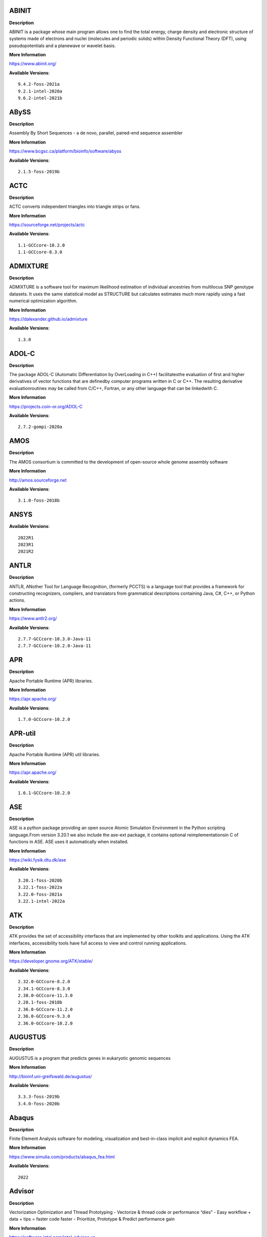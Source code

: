 ABINIT
------ 



**Description** 


ABINIT is a package whose main program allows one to find the total energy,  charge density and electronic structure of systems made of electrons and nuclei (molecules  and periodic solids) within Density Functional Theory (DFT), using pseudopotentials and a  planewave or wavelet basis. 


**More Information** 


https://www.abinit.org/ 


**Available Versions**:: 


    9.4.2-foss-2021a
    9.2.1-intel-2020a
    9.6.2-intel-2021b



ABySS
----- 



**Description** 


Assembly By Short Sequences - a de novo, parallel, paired-end sequence assembler 


**More Information** 


https://www.bcgsc.ca/platform/bioinfo/software/abyss 


**Available Versions**:: 


    2.1.5-foss-2019b



ACTC
---- 



**Description** 


ACTC converts independent triangles into triangle strips or fans. 


**More Information** 


https://sourceforge.net/projects/actc 


**Available Versions**:: 


    1.1-GCCcore-10.2.0
    1.1-GCCcore-8.3.0



ADMIXTURE
--------- 



**Description** 


ADMIXTURE is a software tool for maximum likelihood estimation of individual ancestries from multilocus SNP genotype datasets. It uses the same statistical model as STRUCTURE but calculates estimates much more rapidly using a fast numerical optimization algorithm. 


**More Information** 


https://dalexander.github.io/admixture 


**Available Versions**:: 


    1.3.0



ADOL-C
------ 



**Description** 


The package ADOL-C (Automatic Differentiation by OverLoading in C++) facilitatesthe evaluation of first and higher derivatives of vector functions that are definedby computer programs written in C or C++. The resulting derivative evaluationroutines may be called from C/C++, Fortran, or any other language that can be linkedwith C.  


**More Information** 


https://projects.coin-or.org/ADOL-C 


**Available Versions**:: 


    2.7.2-gompi-2020a



AMOS
---- 



**Description** 


The AMOS consortium is committed to the development of open-source whole genome assembly software 


**More Information** 


http://amos.sourceforge.net 


**Available Versions**:: 


    3.1.0-foss-2018b



ANSYS
----- 



**Available Versions**:: 


    2022R1
    2023R1
    2021R2



ANTLR
----- 



**Description** 


ANTLR, ANother Tool for Language Recognition, (formerly PCCTS) is a language tool that provides a framework for constructing recognizers, compilers, and translators from grammatical descriptions containing Java, C#, C++, or Python actions. 


**More Information** 


https://www.antlr2.org/ 


**Available Versions**:: 


    2.7.7-GCCcore-10.3.0-Java-11
    2.7.7-GCCcore-10.2.0-Java-11



APR
--- 



**Description** 


Apache Portable Runtime (APR) libraries. 


**More Information** 


https://apr.apache.org/ 


**Available Versions**:: 


    1.7.0-GCCcore-10.2.0



APR-util
-------- 



**Description** 


Apache Portable Runtime (APR) util libraries. 


**More Information** 


https://apr.apache.org/ 


**Available Versions**:: 


    1.6.1-GCCcore-10.2.0



ASE
--- 



**Description** 


ASE is a python package providing an open source Atomic Simulation Environment in the Python scripting language.From version 3.20.1 we also include the ase-ext package, it contains optional reimplementationsin C of functions in ASE.  ASE uses it automatically when installed. 


**More Information** 


https://wiki.fysik.dtu.dk/ase 


**Available Versions**:: 


    3.20.1-foss-2020b
    3.22.1-foss-2022a
    3.22.0-foss-2021a
    3.22.1-intel-2022a



ATK
--- 



**Description** 


ATK provides the set of accessibility interfaces that are implemented by other toolkits and applications. Using the ATK interfaces, accessibility tools have full access to view and control running applications. 


**More Information** 


https://developer.gnome.org/ATK/stable/ 


**Available Versions**:: 


    2.32.0-GCCcore-8.2.0
    2.34.1-GCCcore-8.3.0
    2.38.0-GCCcore-11.3.0
    2.28.1-foss-2018b
    2.36.0-GCCcore-11.2.0
    2.36.0-GCCcore-9.3.0
    2.36.0-GCCcore-10.2.0



AUGUSTUS
-------- 



**Description** 


AUGUSTUS is a program that predicts genes in eukaryotic genomic sequences 


**More Information** 


http://bioinf.uni-greifswald.de/augustus/ 


**Available Versions**:: 


    3.3.3-foss-2019b
    3.4.0-foss-2020b



Abaqus
------ 



**Description** 


Finite Element Analysis software for modeling, visualization and best-in-class implicit and explicit dynamics FEA. 


**More Information** 


https://www.simulia.com/products/abaqus_fea.html 


**Available Versions**:: 


    2022



Advisor
------- 



**Description** 


Vectorization Optimization and Thread Prototyping - Vectorize & thread code or performance “dies” - Easy workflow + data + tips = faster code faster - Prioritize, Prototype & Predict performance gain  


**More Information** 


https://software.intel.com/intel-advisor-xe 


**Available Versions**:: 


    2019_update5



AlphaFold
--------- 



**Description** 


AlphaFold can predict protein structures with atomic accuracy even where no similar structure is known 


**More Information** 


https://deepmind.com/research/case-studies/alphafold 


**Available Versions**:: 


    2.1.1-fosscuda-2020b
    2.3.0-foss-2021b-CUDA-11.4.1
    2.0.0-fosscuda-2020b
    2.2.2-foss-2021a-CUDA-11.3.1



Amber
----- 



**Description** 


Amber (originally Assisted Model Building with Energy Refinement) is software for performing molecular dynamics and structure prediction. 


**More Information** 


https://ambermd.org 


**Available Versions**:: 


    18-foss-2019b-AmberTools-19-patchlevel-12-17-Python-2.7.16
    18-foss-2018b-AmberTools-18-patchlevel-10-8
    18-fosscuda-2019b-AmberTools-19-patchlevel-12-17-Python-2.7.16
    18-fosscuda-2018b-AmberTools-18-patchlevel-10-8



AmberTools
---------- 



**Description** 


AmberTools consists of several independently developed packages that work well by themselves, and with Amber itself. The suite can also be used to carry out complete molecular dynamics simulations, with either explicit water or generalized Born solvent models. 


**More Information** 


https://ambermd.org/ 


**Available Versions**:: 


    20-gompi-2019b-dba-Python-3.7.4
    20-intel-2020a-Python-3.8.2
    22.3-foss-2021b



Anaconda2
--------- 



**Description** 


Built to complement the rich, open source Python community,the Anaconda platform provides an enterprise-ready data analytics platform that empowers companies to adopt a modern open data science analytics architecture. 


**More Information** 


https://www.anaconda.com 


**Available Versions**:: 


    4.2.0
    2019.10
    2019.03



Anaconda3
--------- 



**Description** 


Built to complement the rich, open source Python community,the Anaconda platform provides an enterprise-ready data analytics platform that empowers companies to adopt a modern open data science analytics architecture. 


**More Information** 


https://www.anaconda.com 


**Available Versions**:: 


    2021.05
    2022.05
    2021.11
    2020.11
    2020.02



Armadillo
--------- 



**Description** 


Armadillo is an open-source C++ linear algebra library (matrix maths) aiming towards a good balance between speed and ease of use. Integer, floating point and complex numbers are supported, as well as a subset of trigonometric and statistics functions. 


**More Information** 


https://arma.sourceforge.net/ 


**Available Versions**:: 


    9.900.1-foss-2020a



Arriba
------ 



**Description** 


Arriba is a command-line tool for the detection of gene fusions from RNA-Seq data. It was developed for the use in a clinical research setting. Therefore, short runtimes and high sensitivity were important design criteria. 


**More Information** 


https://github.com/suhrig/arriba 


**Available Versions**:: 


    2.3.0-GCC-11.2.0



Arrow
----- 



**Description** 


Apache Arrow (incl. PyArrow Python bindings), a cross-language development platform for in-memory data. 


**More Information** 


https://arrow.apache.org 


**Available Versions**:: 


    8.0.0-foss-2021b
    0.16.0-foss-2019b-Python-3.7.4
    6.0.0-foss-2021b
    8.0.0-foss-2022a



Aspera-CLI
---------- 



**Description** 


IBM Aspera Command-Line Interface (the Aspera CLI) isa collection of Aspera tools for performing high-speed, secure datatransfers from the command line. The Aspera CLI is for users andorganizations who want to automate their transfer workflows. 


**More Information** 


https://asperasoft.com 


**Available Versions**:: 


    3.9.6.1467.159c5b1



Aspera-Connect
-------------- 



**Description** 


Connect is an install-on-demand Web browser plug-in that facilitates high-speed uploads and downloads with an Aspera transfer server. 


**More Information** 


http://downloads.asperasoft.com/connect2/ 


**Available Versions**:: 


    3.9.6



AutoDock
-------- 



**Description** 


AutoDock is a suite of automated docking tools. It is designed to  predict how small molecules, such as substrates or drug candidates, bind to  a receptor of known 3D structure. 


**More Information** 


http://autodock.scripps.edu/ 


**Available Versions**:: 


    4.2.6-GCC-9.3.0



AutoDock-Vina
------------- 



**Description** 


AutoDock Vina is an open-source program for doing molecular docking. 


**More Information** 


https://vina.scripps.edu/ 


**Available Versions**:: 


    1.2.3-foss-2021b



AutoDock_Vina
------------- 



**Description** 


AutoDock Vina is an open-source program for doing molecular docking.  


**More Information** 


http://vina.scripps.edu/index.html 


**Available Versions**:: 


    1.1.2_linux_x86



Autoconf
-------- 



**Description** 


Autoconf is an extensible package of M4 macros that produce shell scripts to automatically configure software source code packages. These scripts can adapt the packages to many kinds of UNIX-like systems without manual user intervention. Autoconf creates a configuration script for a package from a template file that lists the operating system features that the package can use, in the form of M4 macro calls. 


**More Information** 


https://www.gnu.org/software/autoconf/ 


**Available Versions**:: 


    2.71-GCCcore-10.3.0
    2.69-GCCcore-9.3.0
    2.69-GCCcore-7.3.0
    2.69-GCCcore-10.2.0
    2.71-GCCcore-11.3.0
    2.71-GCCcore-11.2.0
    2.69-GCCcore-8.1.0
    2.69-GCCcore-8.2.0
    2.69
    2.71-GCCcore-12.2.0
    2.69-GCCcore-8.3.0



Automake
-------- 



**Description** 


Automake: GNU Standards-compliant Makefile generator 


**More Information** 


https://www.gnu.org/software/automake/automake.html 


**Available Versions**:: 


    1.16.1-GCCcore-8.2.0
    1.16.1-GCCcore-8.3.0
    1.16.4-GCCcore-11.2.0
    1.16.1-GCCcore-8.1.0
    1.16.3-GCCcore-10.3.0
    1.16.2-GCCcore-10.2.0
    1.16.5-GCCcore-11.3.0
    1.16.1-GCCcore-9.3.0
    1.16.1-GCCcore-10.2.0
    1.16.1-GCCcore-7.3.0
    1.16.5-GCCcore-12.2.0



Autotools
--------- 



**Description** 


This bundle collect the standard GNU build tools: Autoconf, Automake and libtool 


**More Information** 


http://autotools.io 


**Available Versions**:: 


    20180311-GCCcore-10.2.0
    20180311-GCCcore-7.3.0
    20180311-GCCcore-8.1.0
    20220317-GCCcore-12.2.0
    20220317-GCCcore-11.3.0
    20180311-GCCcore-8.2.0
    20180311-GCCcore-8.3.0
    20210726-GCCcore-11.2.0
    20210128-GCCcore-10.3.0
    20200321-GCCcore-10.2.0
    20180311-GCCcore-9.3.0



BAGEL
----- 



**Description** 


BAGEL (Brilliantly Advanced General Electronic-structure Library)is a parallel electronic-structure program. 


**More Information** 


http://www.nubakery.org 


**Available Versions**:: 


    1.2.2-foss-2019a
    1.2.2-intel-2020a



BCFtools
-------- 



**Description** 


Samtools is a suite of programs for interacting with high-throughput sequencing data. BCFtools - Reading/writing BCF2/VCF/gVCF files and calling/filtering/summarising SNP and short indel sequence variants 


**More Information** 


https://www.htslib.org/ 


**Available Versions**:: 


    1.11-GCC-10.2.0
    1.14-GCC-11.2.0
    1.10.2-GCC-8.3.0
    1.9-foss-2018b
    1.10.2-GCC-9.3.0



BEDTools
-------- 



**Description** 


BEDTools: a powerful toolset for genome arithmetic.The BEDTools utilities allow one to address common genomics tasks such as finding feature overlaps andcomputing coverage.The utilities are largely based on four widely-used file formats: BED, GFF/GTF, VCF, and SAM/BAM. 


**More Information** 


https://bedtools.readthedocs.io/ 


**Available Versions**:: 


    2.29.2-GCC-8.3.0
    2.29.2-GCC-9.3.0
    2.30.0-GCC-11.2.0



BLAST
----- 



**Description** 


Basic Local Alignment Search Tool, or BLAST, is an algorithm for comparing primary biological sequence information, such as the amino-acid sequences of different proteins or the nucleotides of DNA sequences. 


**More Information** 


https://blast.ncbi.nlm.nih.gov/ 


**Available Versions**:: 


    2.11.0-Linux_x86_64
    2.10.1-Linux_x86_64



BLAST+
------ 



**Description** 


Basic Local Alignment Search Tool, or BLAST, is an algorithm for comparing primary biological sequence information, such as the amino-acid sequences of different proteins or the nucleotides of DNA sequences. 


**More Information** 


https://blast.ncbi.nlm.nih.gov/ 


**Available Versions**:: 


    2.13.0-gompi-2022a
    2.9.0-gompi-2019b
    2.7.1-foss-2018b
    2.12.0-gompi-2021b
    2.11.0-gompi-2021a
    2.11.0-gompi-2020b
    2.10.1-iimpi-2020a



BLAT
---- 



**Description** 


BLAT on DNA is designed to quickly find sequences of 95% andgreater similarity of length 25 bases or more. 


**More Information** 


https://genome.ucsc.edu/FAQ/FAQblat.html 


**Available Versions**:: 


    3.5-GCC-9.3.0



BLIS
---- 



**Description** 


BLIS is a portable software framework for instantiating high-performanceBLAS-like dense linear algebra libraries. 


**More Information** 


https://github.com/flame/blis/ 


**Available Versions**:: 


    0.8.1-GCC-11.2.0
    0.9.0-GCC-12.2.0
    0.9.0-GCC-11.3.0



BRAKER
------ 



**Description** 


BRAKER is a pipeline for fully automated prediction of protein coding genes with GeneMark-ES/ET and AUGUSTUS in novel eukaryotic genomes. 


**More Information** 


https://github.com/Gaius-Augustus/BRAKER 


**Available Versions**:: 


    2.1.6-foss-2019b-Python-3.7.4



BWA
--- 



**Description** 


Burrows-Wheeler Aligner (BWA) is an efficient program that aligns relatively short nucleotide sequences against a long reference sequence such as the human genome. 


**More Information** 


http://bio-bwa.sourceforge.net/ 


**Available Versions**:: 


    0.7.17-GCC-9.3.0
    0.7.17-GCCcore-11.2.0
    0.7.17-foss-2018b



BamTools
-------- 



**Description** 


BamTools provides both a programmer's API and an end-user's toolkit for handling BAM files. 


**More Information** 


https://github.com/pezmaster31/bamtools 


**Available Versions**:: 


    2.5.1-GCC-9.3.0
    2.5.2-GCC-11.2.0
    2.5.1-GCC-10.2.0
    2.5.1-GCC-8.3.0



BayeScEnv
--------- 



**Description** 


BayeScEnv is a Fst-based, genome-scan method that uses environmental variables to detectlocal adaptation. 


**More Information** 


https://github.com/devillemereuil/bayescenv 


**Available Versions**:: 


    1.1-GCC-8.3.0



BayesTraits
----------- 



**Description** 


BayesTraits is a computer package for performing analyses of trait  evolution among groups of species for which a phylogeny or sample of phylogenies is  available. This new package incoporates our earlier and separate programes Multistate,  Discrete and Continuous. BayesTraits can be applied to the analysis of traits that adopt  a finite number of discrete states, or to the analysis of continuously varying traits.  Hypotheses can be tested about models of evolution, about ancestral states and about  correlations among pairs of traits.  


**More Information** 


http://www.evolution.reading.ac.uk/BayesTraitsV1.html 


**Available Versions**:: 


    2.0-Beta-Linux64



Bazel
----- 



**Description** 


Bazel is a build tool that builds code quickly and reliably.It is used to build the majority of Google's software. 


**More Information** 


https://bazel.io/ 


**Available Versions**:: 


    4.2.2-GCCcore-11.2.0
    0.26.1-GCCcore-8.3.0
    0.29.1-GCCcore-8.3.0
    3.7.2-GCCcore-10.2.0
    3.6.0-GCCcore-9.3.0
    3.7.2-GCCcore-10.3.0
    3.7.2-GCCcore-11.2.0



Beagle
------ 



**Description** 


Beagle is a software package for phasing genotypes and for imputing ungenotyped markers. 


**More Information** 


https://faculty.washington.edu/browning/beagle/beagle.html 


**Available Versions**:: 


    5.4.22Jul22.46e-Java-11



Beast
----- 



**Description** 


BEAST is a cross-platform program for Bayesian MCMC analysis of molecular  sequences. It is entirely orientated towards rooted, time-measured phylogenies inferred using  strict or relaxed molecular clock models. It can be used as a method of reconstructing phylogenies  but is also a framework for testing evolutionary hypotheses without conditioning on a single  tree topology. BEAST uses MCMC to average over tree space, so that each tree is weighted  proportional to its posterior probability.  


**More Information** 


http://beast2.org/ 


**Available Versions**:: 


    2.5.2-GCC-8.2.0-2.31.1
    2.5.2-GCC-7.3.0-2.30



BeautifulSoup
------------- 



**Description** 


Beautiful Soup is a Python library designed for quick turnaround projects like screen-scraping. 


**More Information** 


https://www.crummy.com/software/BeautifulSoup 


**Available Versions**:: 


    4.10.0-GCCcore-11.3.0



Bio-SearchIO-hmmer
------------------ 



**Description** 


Code to parse output from hmmsearch, hmmscan, phmmer and nhmmer, compatiblewith both version 2 and version 3 of the HMMER package from http://hmmer.org. 


**More Information** 


https://metacpan.org/pod/Bio::SearchIO::hmmer3 


**Available Versions**:: 


    1.7.3-GCC-10.3.0



BioPerl
------- 



**Description** 


Bioperl is the product of a community effort to produce Perl code which is useful in biology. Examples include Sequence objects, Alignment objects and database searching objects. 


**More Information** 


https://bioperl.org/ 


**Available Versions**:: 


    1.7.8-GCCcore-11.3.0
    1.7.7-GCCcore-9.3.0
    1.7.8-GCCcore-11.2.0
    1.7.8-GCCcore-10.3.0



Biopython
--------- 



**Description** 


Biopython is a set of freely available tools for biological computation written in Python by an international team of developers. It is a distributed collaborative effort to develop Python libraries and applications which address the needs of current and future work in bioinformatics.  


**More Information** 


https://www.biopython.org 


**Available Versions**:: 


    1.79-foss-2022a
    1.72-foss-2018b-Python-2.7.15
    1.75-foss-2019b-Python-3.7.4
    1.78-intel-2020a-Python-3.8.2
    1.78-fosscuda-2020b
    1.79-foss-2021b
    1.79-foss-2021a



Bismark
------- 



**Description** 


A tool to map bisulfite converted sequence reads and determine cytosine methylation states 


**More Information** 


https://www.bioinformatics.babraham.ac.uk/projects/bismark/ 


**Available Versions**:: 


    0.23.1-foss-2021b



Bison
----- 



**Description** 


Bison is a general-purpose parser generator that converts an annotated context-free grammar into a deterministic LR or generalized LR (GLR) parser employing LALR(1) parser tables. 


**More Information** 


http://www.gnu.org/software/bison 


**Available Versions**:: 


    3.3.2-GCCcore-8.3.0
    3.0.5-GCCcore-8.1.0
    3.8.2-GCCcore-12.2.0
    3.3.2
    3.0.5-GCCcore-8.2.0
    3.7.6
    3.0.5
    3.5.3-GCCcore-9.3.0
    3.0.4
    3.7.6-GCCcore-10.3.0
    3.8.2
    3.0.5-GCCcore-8.3.0
    3.5.3
    3.8.2-GCCcore-11.3.0
    3.3.2-GCCcore-9.3.0
    3.0.5-GCCcore-7.3.0
    3.7.1-GCCcore-10.2.0
    3.7.6-GCCcore-11.2.0
    3.0.4-GCCcore-7.3.0
    3.7.1
    3.0.4-GCCcore-8.1.0



Blender
------- 



**Description** 


Blender is the free and open source 3D creation suite. It supports the entirety of the 3D pipeline-modeling, rigging, animation, simulation, rendering, compositing and motion tracking, even video editing and game creation. 


**More Information** 


https://www.blender.org/ 


**Available Versions**:: 


    2.81-foss-2019b-Python-3.7.4



Blosc
----- 



**Description** 


Blosc, an extremely fast, multi-threaded, meta-compressor library 


**More Information** 


https://www.blosc.org/ 


**Available Versions**:: 


    1.21.0-GCCcore-10.3.0



Bonnie++
-------- 



**Description** 


Enhanced performance Test of Filesystem I/O 


**More Information** 


https://www.coker.com.au/bonnie++ 


**Available Versions**:: 


    2.00a-GCC-10.3.0



Boost
----- 



**Description** 


Boost provides free peer-reviewed portable C++ source libraries. 


**More Information** 


https://www.boost.org/ 


**Available Versions**:: 


    1.79.0-GCC-11.3.0
    1.72.0-iimpi-2021b
    1.72.0-iimpi-2020a
    1.74.0-GCC-10.2.0
    1.71.0-gompi-2019b
    1.67.0-foss-2018b
    1.67.0-fosscuda-2018b
    1.76.0-GCC-10.3.0
    1.79.0-GCC-11.2.0
    1.71.0-gompic-2019b
    1.70.0-gompi-2019a
    1.77.0-GCC-11.2.0
    1.72.0-gompi-2020a
    1.74.0-iccifort-2020.4.304



Boost.Python
------------ 



**Description** 


Boost.Python is a C++ library which enables seamless interoperability between C++ and the Python programming language. 


**More Information** 


http://boostorg.github.io/python 


**Available Versions**:: 


    1.67.0-foss-2018b-Python-2.7.15
    1.71.0-gompic-2019b
    1.71.0-gompi-2019b
    1.67.0-fosscuda-2018b-Python-2.7.15
    1.72.0-gompi-2020a
    1.70.0-gompi-2019a



Bowtie
------ 



**Description** 


Bowtie is an ultrafast, memory-efficient short read aligner. It aligns short DNA sequences (reads) to the human genome. 


**More Information** 


http://bowtie-bio.sourceforge.net/index.shtml 


**Available Versions**:: 


    1.3.1-GCC-11.2.0
    1.2.3-GCC-9.3.0



Bowtie2
------- 



**Description** 


Bowtie 2 is an ultrafast and memory-efficient tool for aligning sequencing reads to long reference sequences. It is particularly good at aligning reads of about 50 up to 100s or 1,000s of characters, and particularly good at aligning to relatively long (e.g. mammalian) genomes. Bowtie 2 indexes the genome with an FM Index to keep its memory footprint small: for the human genome, its memory footprint is typically around 3.2 GB. Bowtie 2 supports gapped, local, and paired-end alignment modes. 


**More Information** 


http://bowtie-bio.sourceforge.net/bowtie2/index.shtml 


**Available Versions**:: 


    2.3.5.1-GCC-8.3.0
    2.4.5-GCC-11.2.0
    2.3.4.2-foss-2018b
    2.4.1-GCC-9.3.0
    2.4.4-GCC-11.2.0



Brotli
------ 



**Description** 


Brotli is a generic-purpose lossless compression algorithm that compresses data using a combination of a modern variant of the LZ77 algorithm, Huffman coding and 2nd order context modeling, with a compression ratio comparable to the best currently available general-purpose compression methods. It is similar in speed with deflate but offers more dense compression.The specification of the Brotli Compressed Data Format is defined in RFC 7932. 


**More Information** 


https://github.com/google/brotli 


**Available Versions**:: 


    1.0.9-GCCcore-11.3.0
    1.0.9-GCCcore-11.2.0
    1.0.9-GCCcore-12.2.0



CASTEP
------ 



**Description** 


CASTEP is a leading code for calculating the properties of materials from first principles. Using density functional theory, it can simulate a wide range of properties of materialsproprieties including energetics, structure at the atomic level, vibrational properties, electronic response properties etc. In particular it has a wide range of spectroscopic features that link directly to experiment, such as infra-red and Raman spectroscopies, NMR, and core level spectra. 


**More Information** 


http://www.castep.org 


**Available Versions**:: 


    21.11-info
    16.11-intel-2020a
    16.11-info



CD-HIT
------ 



**Description** 


CD-HIT is a very widely used program for clustering and  comparing protein or nucleotide sequences. 


**More Information** 


http://weizhongli-lab.org/cd-hit/ 


**Available Versions**:: 


    4.8.1-GCC-10.2.0
    4.8.1-GCC-11.2.0
    4.8.1-GCC-10.3.0



CDO
--- 



**Description** 


CDO is a collection of command line Operators to manipulate and analyse Climate and NWP model Data. 


**More Information** 


https://code.zmaw.de/projects/cdo 


**Available Versions**:: 


    1.9.10-gompi-2020b



CFITSIO
------- 



**Description** 


CFITSIO is a library of C and Fortran subroutines for reading and writing data files inFITS (Flexible Image Transport System) data format. 


**More Information** 


https://heasarc.gsfc.nasa.gov/fitsio/ 


**Available Versions**:: 


    3.49-GCCcore-11.2.0
    3.47-GCCcore-8.3.0



CGAL
---- 



**Description** 


The goal of the CGAL Open Source Project is to provide easy access to efficient and reliable geometric algorithms in the form of a C++ library. 


**More Information** 


https://www.cgal.org/ 


**Available Versions**:: 


    4.14.3-iimpi-2020a-Python-3.8.2
    4.14.3-gompi-2020a-Python-3.8.2
    5.2-gompi-2020b
    4.14.3-gompi-2022a
    4.14.3-gompi-2021a
    4.14.1-foss-2019b-Python-3.7.4



CIF2Cell
-------- 



**Description** 


CIF2Cell is a tool to generate the geometrical setupfor various electronic structure codes from a CIF (CrystallographicInformation Framework) file. The program currently supports output for anumber of popular electronic structure programs, including ABINIT, ASE,CASTEP, CP2K, CPMD, CRYSTAL09, Elk, EMTO, Exciting, Fleur, FHI-aims,Hutsepot, MOPAC, Quantum Espresso, RSPt, Siesta, SPR-KKR, VASP. Alsoexports some related formats like .coo, .cfg and .xyz-files. 


**More Information** 


https://sourceforge.net/projects/cif2cell 


**Available Versions**:: 


    2.0.0a3-GCCcore-9.3.0-Python-3.8.2



CLHEP
----- 



**Description** 


The CLHEP project is intended to be a set of HEP-specific foundation and utility classes such as random generators, physics vectors, geometry and linear algebra. CLHEP is structured in a set of packages independent of any external package. 


**More Information** 


https://proj-clhep.web.cern.ch/proj-clhep/ 


**Available Versions**:: 


    2.4.5.1-GCC-11.2.0
    2.4.4.0-GCC-10.2.0



CMake
----- 



**Description** 


CMake, the cross-platform, open-source build system.  CMake is a family of tools designed to build, test and package software. 


**More Information** 


https://www.cmake.org 


**Available Versions**:: 


    3.21.1-GCCcore-11.2.0
    3.24.3-GCCcore-11.3.0
    3.18.4-GCCcore-10.2.0
    3.15.3-GCCcore-8.3.0
    3.13.3-GCCcore-8.2.0
    3.12.1-GCCcore-10.2.0
    3.24.3-GCCcore-12.2.0
    3.15.3-GCCcore-7.3.0
    3.12.1
    3.11.4-GCCcore-7.3.0
    3.12.1-GCCcore-7.3.0
    3.23.1-GCCcore-11.3.0
    3.22.1-GCCcore-11.2.0
    3.20.1-GCCcore-10.3.0
    3.16.4-GCCcore-9.3.0
    3.9.4-GCCcore-9.3.0



CP2K
---- 



**Description** 


CP2K is a freely available (GPL) program, written in Fortran 95, to perform atomistic and molecular simulations of solid state, liquid, molecular and biological systems. It provides a general framework for different methods such as e.g. density functional theory (DFT) using a mixed Gaussian and plane waves approach (GPW), and classical pair and many-body potentials.  


**More Information** 


https://www.cp2k.org/ 


**Available Versions**:: 


    6.1-intel-2020a
    7.1-intel-2020a
    6.1-foss-2019b
    8.2-foss-2021a
    8.1-foss-2020a
    6.1-foss-2019a
    6.1-foss-2020a
    7.1-intel-2020b



CPLEX
----- 



**Description** 


IBM ILOG CPLEX Optimizer's mathematical programming technology enables analytical decision support for improving efficiency, reducing costs, and increasing profitability. 


**More Information** 


https://www.ibm.com/analytics/cplex-optimizer 


**Available Versions**:: 


    20.1.0-GCCcore-8.3.0
    12.9.0



CREST
----- 



**Description** 


CREST is an utility/driver program for the xtb program. Originally it was designed as conformer sampling program, hence the abbreviation Conformer–Rotamer Ensemble Sampling Tool, but now offers also some utility functions for calculations with the GFNn–xTB methods. Generally the program functions as an IO based OMP scheduler (i.e., calculations are performed by the xtb program) and tool for the creation and analysation of structure ensembles. 


**More Information** 


https://xtb-docs.readthedocs.io/en/latest/crest.html 


**Available Versions**:: 


    2.11-intel-2021a



CUDA
---- 



**Description** 


CUDA (formerly Compute Unified Device Architecture) is a parallel computing platform and programming model created by NVIDIA and implemented by the graphics processing units (GPUs) that they produce. CUDA gives developers access to the virtual instruction set and memory of the parallel computational elements in CUDA GPUs. 


**More Information** 


https://developer.nvidia.com/cuda-toolkit 


**Available Versions**:: 


    11.1.1-GCC-10.2.0
    11.3.1-GCC-10.3.0
    11.3.1
    11.1.1-iccifort-2020.4.304
    11.5.1
    11.2.2
    11.0.2-GCC-9.3.0
    11.2.2-GCC-10.3.0
    11.7.0
    11.5.0
    11.4.1
    10.1.243-GCC-8.3.0
    11.8.0
    9.2.88-GCC-7.3.0-2.30
    11.4.1-GCC-10.3.0
    11.6.0



CUDAcore
-------- 



**Description** 


CUDA (formerly Compute Unified Device Architecture) is a parallel computing platform and programming model created by NVIDIA and implemented by the graphics processing units (GPUs) that they produce. CUDA gives developers access to the virtual instruction set and memory of the parallel computational elements in CUDA GPUs. 


**More Information** 


https://developer.nvidia.com/cuda-toolkit 


**Available Versions**:: 


    11.0.2
    11.1.1
    11.2.2



CUnit
----- 



**Description** 


Automated testing framework for C. 


**More Information** 


https://sourceforge.net/projects/cunit/ 


**Available Versions**:: 


    2.1-3-GCCcore-11.2.0
    2.1-3-GCCcore-11.3.0



CVXOPT
------ 



**Description** 


CVXOPT is a free software package for convex optimization based on the Python programming language. Its main purpose is to make the development of software for convex optimization applications straightforward by building on Python's extensive standard library and on the strengths of Python as a high-level programming language. 


**More Information** 


https://cvxopt.org 


**Available Versions**:: 


    1.2.6-foss-2021a
    1.2.4-foss-2020a
    1.2.4-foss-2020a-Python-3.8.2
    1.2.3-foss-2019a



Cactus
------ 



**Description** 


Cactus is a reference-free whole-genome alignment program, as well as a pagenome graph construction toolkit. 


**More Information** 


https://github.com/ComparativeGenomicsToolkit/cactus 


**Available Versions**:: 


    2.4.0



CapnProto
--------- 



**Description** 


Cap’n Proto is an insanely fast data interchange format and capability-based RPC system. 


**More Information** 


https://capnproto.org 


**Available Versions**:: 


    0.7.0-GCCcore-7.3.0



Cartopy
------- 



**Description** 


Cartopy is a Python package designed to make drawing maps for data analysis and visualisation easy. 


**More Information** 


https://scitools.org.uk/cartopy/docs/latest/ 


**Available Versions**:: 


    0.20.3-foss-2021b



CellRanger
---------- 



**Description** 


Cell Ranger is a set of analysis pipelines that process Chromium single-cell RNA-seq output to align reads, generate gene-cell matrices and perform clustering and gene expression analysis. 


**More Information** 


https://support.10xgenomics.com/single-cell-gene-expression/software/pipelines/latest/what-is-cell-ranger 


**Available Versions**:: 


    6.0.2
    7.0.0
    5.0.0
    7.0.1



CellRank
-------- 



**Description** 


CellRank is a toolkit to uncover cellular dynamics based on Markov state modeling of single-cell data.  It contains two main modules:kernels compute cell-cell transition probabilities and estimators generatehypothesis based on these.  


**More Information** 


https://cellrank.readthedocs.io/en/stable/ 


**Available Versions**:: 


    1.4.0-foss-2021a



CheMPS2
------- 



**Description** 


CheMPS2 is a scientific library which contains a spin-adapted implementation of thedensity matrix renormalization group (DMRG) for ab initio quantum chemistry. 


**More Information** 


https://github.com/SebWouters/CheMPS2 


**Available Versions**:: 


    1.8.11-foss-2021b
    1.8.11-intel-2021a
    1.8.9-foss-2019a



Check
----- 



**Description** 


Check is a unit testing framework for C. It features a simple interface fordefining unit tests, putting little in the way of the developer. Tests arerun in a separate address space, so both assertion failures and code errorsthat cause segmentation faults or other signals can be caught. Test resultsare reportable in the following: Subunit, TAP, XML, and a generic loggingformat. 


**More Information** 


https://libcheck.github.io/check/ 


**Available Versions**:: 


    0.15.2-GCCcore-11.2.0
    0.15.2-GCCcore-9.3.0
    0.15.2-GCCcore-10.3.0
    0.15.2-GCCcore-10.2.0



Clang
----- 



**Description** 


C, C++, Objective-C compiler, based on LLVM.  Does not include C++ standard library -- use libstdc++ from GCC. 


**More Information** 


https://clang.llvm.org/ 


**Available Versions**:: 


    11.0.1-gcccuda-2020b
    11.0.1-GCCcore-10.2.0



ClonalFrameML
------------- 



**Description** 


Efficient Inference of Recombination in Whole Bacterial Genomes 


**More Information** 


https://github.com/xavierdidelot/ClonalFrameML 


**Available Versions**:: 


    1.12-foss-2022a



ClustalW2
--------- 



**Description** 


ClustalW2 is a general purpose multiple sequence alignment program for DNA or proteins. 


**More Information** 


https://www.ebi.ac.uk/Tools/msa/clustalw2/ 


**Available Versions**:: 


    2.1-intel-2020a



ConnectomeWorkbench
------------------- 



**Description** 


Connectome Workbench is an open source, freely available visualization and discovery tool used to map neuroimaging data, especially data generated by the Human Connectome Project. 


**More Information** 


https://www.humanconnectome.org/software/connectome-workbench 


**Available Versions**:: 


    1.5.0-GCCcore-10.3.0



CppUnit
------- 



**Description** 


CppUnit is the C++ port of the famous JUnit framework for unit testing. 


**More Information** 


https://freedesktop.org/wiki/Software/cppunit/ 


**Available Versions**:: 


    1.15.1-GCCcore-10.3.0



CubeGUI
------- 



**Description** 


Cube, which is used as performance report explorer for Scalasca and Score-P, is a generic tool for displaying a multi-dimensional performance space consisting of the dimensions (i) performance metric, (ii) call path, and (iii) system resource. Each dimension can be represented as a tree, where non-leaf nodes of the tree can be collapsed or expanded to achieve the desired level of granularity. This module provides the Cube graphical report explorer. 


**More Information** 


https://www.scalasca.org/software/cube-4.x/download.html 


**Available Versions**:: 


    4.4.4-GCCcore-9.3.0
    4.8-GCCcore-11.3.0



CubeLib
------- 



**Description** 


Cube, which is used as performance report explorer for Scalasca and Score-P, is a generic tool for displaying a multi-dimensional performance space consisting of the dimensions (i) performance metric, (ii) call path, and (iii) system resource. Each dimension can be represented as a tree, where non-leaf nodes of the tree can be collapsed or expanded to achieve the desired level of granularity. This module provides the Cube general purpose C++ library component and command-line tools. 


**More Information** 


https://www.scalasca.org/software/cube-4.x/download.html 


**Available Versions**:: 


    4.8-GCCcore-11.3.0
    4.4.4-GCCcore-9.3.0



CubeWriter
---------- 



**Description** 


Cube, which is used as performance report explorer for Scalasca and Score-P, is a generic tool for displaying a multi-dimensional performance space consisting of the dimensions (i) performance metric, (ii) call path, and (iii) system resource. Each dimension can be represented as a tree, where non-leaf nodes of the tree can be collapsed or expanded to achieve the desired level of granularity. This module provides the Cube high-performance C writer library component. 


**More Information** 


https://www.scalasca.org/software/cube-4.x/download.html 


**Available Versions**:: 


    4.8-GCCcore-11.3.0
    4.4.3-GCCcore-9.3.0



Cufflinks
--------- 



**Description** 


Transcript assembly, differential expression, and differential regulation for RNA-Seq 


**More Information** 


http://cole-trapnell-lab.github.io/cufflinks/ 


**Available Versions**:: 


    2.2.1-foss-2020a



Cython
------ 



**Description** 


Cython is an optimising static compiler for both the Python programminglanguage and the extended Cython programming language (based on Pyrex). 


**More Information** 


https://cython.org/ 


**Available Versions**:: 


    0.29.22-GCCcore-10.2.0



DB
-- 



**Description** 


Berkeley DB enables the development of custom data management solutions, without the overhead traditionally associated with such custom projects. 


**More Information** 


https://www.oracle.com/technetwork/products/berkeleydb 


**Available Versions**:: 


    18.1.32-GCCcore-8.2.0
    18.1.32-GCCcore-9.3.0
    18.1.32-GCCcore-7.3.0
    18.1.40-GCCcore-10.2.0
    18.1.40-GCCcore-11.2.0
    18.1.40-GCCcore-12.2.0
    18.1.32-GCCcore-8.3.0
    18.1.40-GCCcore-11.3.0
    18.1.40-GCCcore-10.3.0



DB_File
------- 



**Description** 


Perl5 access to Berkeley DB version 1.x. 


**More Information** 


https://perldoc.perl.org/DB_File.html 


**Available Versions**:: 


    1.856-GCCcore-10.3.0
    1.835-GCCcore-9.3.0
    1.857-GCCcore-11.2.0
    1.858-GCCcore-11.3.0



DBus
---- 



**Description** 


D-Bus is a message bus system, a simple way for applications to talk to one another.  In addition to interprocess communication, D-Bus helps coordinate process lifecycle; it makes it simple and reliable to code a "single instance" application or daemon, and to launch applications and daemons on demand when their services are needed. 


**More Information** 


https://dbus.freedesktop.org/ 


**Available Versions**:: 


    1.13.12-GCCcore-9.3.0
    1.13.18-GCCcore-10.3.0
    1.13.18-GCCcore-10.2.0
    1.13.18-GCCcore-11.2.0
    1.14.0-GCCcore-11.3.0
    1.13.12-GCCcore-8.3.0
    1.13.8-GCCcore-8.2.0
    1.13.6-GCCcore-7.3.0



DFT-D3
------ 



**Description** 


DFT-D3 implements a dispersion correction for density functionals, Hartree-Fock and semi-empirical quantum chemical methods. 


**More Information** 


http://www.thch.uni-bonn.de/tc/index.php?section=downloads&subsection=DFT-D3&lang=english 


**Available Versions**:: 


    3.2.0-intel-compilers-2021.2.0



DFT-D4
------ 



**Description** 


Generally Applicable Atomic-Charge Dependent London Dispersion Correction. 


**More Information** 


https://www.chemie.uni-bonn.de/pctc/mulliken-center/software/dftd4 


**Available Versions**:: 


    3.4.0-foss-2020a-Python-3.8.2



DIALS
----- 



**Description** 


X-ray crystallography for structural biology has benefited greatly from a number of advances in recent years including high performance pixel array detectors, new beamlines capable of delivering micron and sub-micron focus and new light sources such as XFELs. The DIALS project is a collaborative endeavour to develop new diffraction integration software to meet the data analysis requirements presented by these recent advances. There are three end goals: to develop an extensible framework for the development of algorithms to analyse X-ray diffraction data; the implementation of algorithms within this framework and finally a set of user facing tools using these algorithms to allow integration of data from diffraction experiments on synchrotron and free electron sources. 


**More Information** 


https://dials.github.io  


**Available Versions**:: 


    3.11.2



DIAMOND
------- 



**Description** 


Accelerated BLAST compatible local sequence aligner 


**More Information** 


https://github.com/bbuchfink/diamond 


**Available Versions**:: 


    2.0.15-GCC-11.3.0
    0.9.30-iccifort-2019.5.281
    0.9.30-GCC-8.3.0



DL_POLY_4
--------- 



**Description** 


DL_POLY is a general purpose classical molecular dynamics (MD) simulation software 


**More Information** 


https://www.scd.stfc.ac.uk/Pages/DL_POLY.aspx 


**Available Versions**:: 


    5.0.0-intel-2020b



DL_POLY_Classic
--------------- 



**Description** 


DL_POLY Classic is a general purpose (parallel and serial)molecular dynamics simulation package. 


**More Information** 


https://gitlab.com/DL_POLY_Classic/dl_poly 


**Available Versions**:: 


    1.10-foss-2019b



DOLFIN
------ 



**Description** 


DOLFIN is the C++/Python interface of FEniCS, providing a consistent PSE  (Problem Solving Environment) for ordinary and partial differential equations. 


**More Information** 


https://bitbucket.org/fenics-project/dolfin 


**Available Versions**:: 


    2019.1.0.post0-foss-2019b-Python-3.7.4



Doxygen
------- 



**Description** 


Doxygen is a documentation system for C++, C, Java, Objective-C, Python, IDL (Corba and Microsoft flavors), Fortran, VHDL, PHP, C#, and to some extent D. 


**More Information** 


https://www.doxygen.org 


**Available Versions**:: 


    1.9.4-GCCcore-11.3.0
    1.8.15-GCCcore-8.2.0
    1.8.17-GCCcore-9.3.0
    1.8.16-GCCcore-8.3.0
    1.8.14-GCCcore-7.3.0
    1.9.1-GCCcore-11.2.0
    1.9.1-GCCcore-10.3.0
    1.8.20-GCCcore-10.2.0



EIGENSOFT
--------- 



**Description** 


The EIGENSOFT package combines functionality from our population genetics methods (Patterson et al. 2006)  and our EIGENSTRAT stratification correction method (Price et al. 2006). The EIGENSTRAT method uses principal components  analysis to explicitly model ancestry differences between cases and controls along continuous axes of variation;  the resulting correction is specific to a candidate marker’s variation in frequency across ancestral populations,  minimizing spurious associations while maximizing power to detect true associations. The EIGENSOFT package has a built-in plotting script and supports multiple file formats and quantitative phenotypes. 


**More Information** 


https://www.hsph.harvard.edu/alkes-price/software/ 


**Available Versions**:: 


    7.2.1-foss-2019b



ELPA
---- 



**Description** 


Eigenvalue SoLvers for Petaflop-Applications . 


**More Information** 


https://elpa.rzg.mpg.de 


**Available Versions**:: 


    2021.05.001-intel-2021a
    2020.11.001-intel-2020b
    2021.11.001-intel-2022a
    2019.11.001-intel-2020a
    2020.11.001-foss-2020b
    2019.11.001-foss-2020a
    2021.11.001-foss-2022a



ESM-2
----- 



**Description** 


ESM-2 outperforms all tested single-sequence protein language models across a range of structure prediction tasks. ESMFold harnesses the ESM-2 language model to generate accurate structure predictions end to end directly from the sequence of a protein. 


**More Information** 


https://github.com/facebookresearch/esm 


**Available Versions**:: 


    2.0.0-foss-2021a



ESMF
---- 



**Description** 


The Earth System Modeling Framework (ESMF) is a suite of software tools for developing high-performance, multi-component Earth science modeling applications. 


**More Information** 


https://www.earthsystemcog.org/projects/esmf/ 


**Available Versions**:: 


    8.1.1-foss-2021a
    8.0.1-foss-2020b



EasyBuild
--------- 



**Description** 


EasyBuild is a software build and installation framework written in Python that allows you to install software in a structured, repeatable and robust way. 


**More Information** 


https://easybuilders.github.io/easybuild 


**Available Versions**:: 


    4.5.3
    4.4.1
    4.5.5
    4.5.1
    4.7.1
    4.3.1
    4.4.2
    4.6.1
    4.3.3
    4.3.2
    4.4.0
    4.6.2
    4.5.4
    4.6.0
    4.7.0
    4.5.2
    4.5.0
    4.3.4



Eigen
----- 



**Description** 


Eigen is a C++ template library for linear algebra: matrices, vectors, numerical solvers, and related algorithms. 


**More Information** 


https://eigen.tuxfamily.org 


**Available Versions**:: 


    3.3.9-GCCcore-10.3.0
    3.3.7
    3.3.7-GCCcore-9.3.0
    3.4.0-GCCcore-9.3.0
    3.3.8-GCCcore-10.2.0
    3.3.4
    3.4.0-GCCcore-10.3.0
    3.4.0-GCCcore-10.2.0
    3.4.0-GCCcore-11.3.0
    3.3.9-GCCcore-11.2.0
    3.4.0-GCCcore-11.2.0



Elk
--- 



**Description** 


An all-electron full-potential linearisedaugmented-plane wave (FP-LAPW) code with many advanced features. Writtenoriginally at Karl-Franzens-Universität Graz as a milestone of theEXCITING EU Research and Training Network, the code is designed to be assimple as possible so that new developments in the field of densityfunctional theory (DFT) can be added quickly and reliably. 


**More Information** 


http://elk.sourceforge.net/ 


**Available Versions**:: 


    7.0.12-foss-2020b



Emacs
----- 



**Description** 


GNU Emacs is an extensible, customizable text editor--and more. At its core is an interpreter for Emacs Lisp, a dialect of the Lisp programming language with extensions to support text editing. 


**More Information** 


https://www.gnu.org/software/emacs/ 


**Available Versions**:: 


    27.1-GCCcore-10.2.0



Exonerate
--------- 



**Description** 


Exonerate is a generic tool for pairwise sequence comparison. It allows you to align sequences using a many alignment models, using either  exhaustive dynamic programming, or a variety of heuristics.  


**More Information** 


https://www.ebi.ac.uk/about/vertebrate-genomics/software/exonerate 


**Available Versions**:: 


    2.4.0-GCC-8.3.0



Extrae
------ 



**Description** 


Extrae is the core instrumentation package developed bythe Performance Tools group at BSC. Extrae is capable of instrumentingapplications based on MPI, OpenMP, pthreads, CUDA1, OpenCL1, and StarSs1using different instrumentation approaches. The information gathered byExtrae typically includes timestamped events of runtime calls,performance counters and source code references. Besides, Extraeprovides its own API to allow the user to manually instrument his or herapplication. 


**More Information** 


https://www.bsc.es/computer-sciences/performance-tools 


**Available Versions**:: 


    3.8.0-gompi-2020b



FCM
--- 



**Description** 


FCM is a set of tools for managing and building source code. 


**More Information** 


http://www.metoffice.gov.uk/research/collaboration/fcm 


**Available Versions**:: 


    2.3.1
    2019.09.0



FEniCS
------ 



**Description** 


FEniCS is a computing platform for solving partial differential equations (PDEs). 


**More Information** 


https://fenicsproject.org/ 


**Available Versions**:: 


    2019.1.0-foss-2019b-Python-3.7.4



FFC
--- 



**Description** 


The FEniCS Form Compiler (FFC) is a compiler for finite element variational forms. 


**More Information** 


https://bitbucket.org/fenics-project/ffc 


**Available Versions**:: 


    2019.1.0.post0-foss-2019b-Python-3.7.4



FFTW
---- 



**Description** 


FFTW is a C subroutine library for computing the discrete Fourier transform (DFT) in one or more dimensions, of arbitrary input size, and of both real and complex data. 


**More Information** 


http://www.fftw.org 


**Available Versions**:: 


    3.3.8-gompi-2018b
    3.3.10-GCC-12.2.0
    3.3.8-gompic-2018b
    3.3.8-intel-2020a
    3.3.8-gompi-2019a
    3.3.8-gompi-2020a
    3.3.8-gompic-2020b
    3.3.8-gompi-2020b
    3.3.8-gompic-2019b
    3.3.10-GCC-11.3.0
    3.3.9-gompi-2021a
    3.3.8-intel-2020b
    3.3.8-gompic-2020a
    3.3.10-gompi-2021b
    3.3.9-intel-2021a
    3.3.8-gompi-2019b



FFTW.MPI
-------- 



**Description** 


FFTW is a C subroutine library for computing the discrete Fourier transform (DFT)in one or more dimensions, of arbitrary input size, and of both real and complex data. 


**More Information** 


https://www.fftw.org 


**Available Versions**:: 


    3.3.10-gompi-2022b
    3.3.10-gompi-2022a



FFmpeg
------ 



**Description** 


A complete, cross-platform solution to record, convert and stream audio and video. 


**More Information** 


https://www.ffmpeg.org/ 


**Available Versions**:: 


    4.2.2-GCCcore-9.3.0
    4.3.1-GCCcore-10.2.0
    4.3.2-GCCcore-11.2.0
    4.1.3-GCCcore-8.2.0
    4.3.2-GCCcore-10.3.0
    4.4.2-GCCcore-11.3.0
    4.2.1-GCCcore-8.3.0



FIAT
---- 



**Description** 


The FInite element Automatic Tabulator (FIAT) supportsgeneration of arbitrary order instances of the Lagrange elements onlines, triangles, and tetrahedra. It is also capable of generatingarbitrary order instances of Jacobi-type quadrature rules on the sameelement shapes. 


**More Information** 


https://bitbucket.org/fenics-project/fiat 


**Available Versions**:: 


    2019.1.0-foss-2019b-Python-3.7.4



FLAC
---- 



**Description** 


FLAC stands for Free Lossless Audio Codec, an audio format similar to MP3, but lossless, meaningthat audio is compressed in FLAC without any loss in quality. 


**More Information** 


https://xiph.org/flac/ 


**Available Versions**:: 


    1.3.3-GCCcore-10.3.0
    1.4.2-GCCcore-12.2.0
    1.3.3-GCCcore-11.2.0
    1.3.4-GCCcore-11.3.0
    1.3.3-GCCcore-10.2.0



FLAIR
----- 



**Description** 


FLAIR (Full-Length Alternative Isoform analysis of RNA) for the correction, isoform definition, and alternative splicing analysis of noisy reads. FLAIR has primarily been used for nanopore cDNA, native RNA, and PacBio sequencing reads. 


**More Information** 


https://github.com/BrooksLabUCSC/flair 


**Available Versions**:: 


    1.5.1-20200630-foss-2019b-Python-3.7.4



FLASH
----- 



**Description** 


FLASH (Fast Length Adjustment of SHort reads) is a very fast and accurate software  tool to merge paired-end reads from next-generation sequencing experiments. FLASH is designed to  merge pairs of reads when the original DNA fragments are shorter than twice the length of reads.  The resulting longer reads can significantly improve genome assemblies. They can also improve  transcriptome assembly when FLASH is used to merge RNA-seq data. 


**More Information** 


https://ccb.jhu.edu/software/FLASH/ 


**Available Versions**:: 


    1.2.11-foss-2018b
    2.2.00-foss-2018b



FLINT
----- 



**Description** 


FLINT (Fast Library for Number Theory) is a C library in support of computations in number theory. Operations that can be performed include conversions, arithmetic, computing GCDs, factoring, solving linear systems, and evaluating special functions. In addition, FLINT provides various low-level routines for fast arithmetic. FLINT is extensively documented and tested. 


**More Information** 


https://www.flintlib.org/ 


**Available Versions**:: 


    2.7.1-GCC-10.3.0



FLTK
---- 



**Description** 


FLTK is a cross-platform C++ GUI toolkit for UNIX/Linux (X11), Microsoft Windows, and MacOS X. FLTK provides modern GUI functionality without the bloat and supports 3D graphics via OpenGL and its built-in GLUT emulation. 


**More Information** 


https://www.fltk.org 


**Available Versions**:: 


    1.3.5-GCCcore-10.2.0
    1.3.7-GCCcore-11.2.0
    1.3.5-GCC-8.3.0



FSL
--- 



**Description** 


FSL is a comprehensive library of analysis tools for FMRI, MRI and DTI brain imaging data. 


**More Information** 


https://www.fmrib.ox.ac.uk/fsl/ 


**Available Versions**:: 


    6.0.5.1-foss-2021a
    6.0.3-foss-2019b-Python-3.7.4
    6.0.5.2-ARC
    6.0.6.4-ARC
    6.0.4-foss-2019b-Python-3.7.4



FastFold
-------- 



**Description** 


Optimizing Protein Structure Prediction Model Training and Inference on GPU Clusters 


**More Information** 


https://github.com/hpcaitech/FastFold 


**Available Versions**:: 


    20220729-foss-2021a-CUDA-11.3.1



FastME
------ 



**Description** 


FastME: a comprehensive, accurate and fast distance-based phylogeny inference program. 


**More Information** 


http://www.atgc-montpellier.fr/fastme/ 


**Available Versions**:: 


    2.1.6.2-GCC-8.3.0



FastQC
------ 



**Description** 


FastQC is a quality control application for high throughputsequence data. It reads in sequence data in a variety of formats and can eitherprovide an interactive application to review the results of several differentQC checks, or create an HTML based report which can be integrated into apipeline. 


**More Information** 


https://www.bioinformatics.babraham.ac.uk/projects/fastqc/ 


**Available Versions**:: 


    0.11.9-Java-11
    0.11.8-Java-1.8



FastTree
-------- 



**Description** 


FastTree infers approximately-maximum-likelihood phylogenetic trees from alignments of nucleotide or protein sequences. FastTree can handle alignments with up to a million of sequences in a reasonable amount of time and memory.  


**More Information** 


http://www.microbesonline.org/fasttree/ 


**Available Versions**:: 


    2.1.11-GCCcore-11.3.0
    2.1.11-GCCcore-9.3.0



Fiji
---- 



**Description** 


Fiji is an image processing package—a 'batteries-included' distribution of ImageJ, bundling a lot of plugins which facilitate scientific image analysis.This release is based on ImageJ-2.1.0 and Fiji-2.1.1 


**More Information** 


https://fiji.sc/ 


**Available Versions**:: 


    20201104-1356



FineSTRUCTURE
------------- 



**Available Versions**:: 


    4.1.1



Fiona
----- 



**Description** 


Fiona is designed to be simple and dependable. It focuses on reading and writing datain standard Python IO style and relies upon familiar Python types and protocols such as files, dictionaries,mappings, and iterators instead of classes specific to OGR. Fiona can read and write real-world data usingmulti-layered GIS formats and zipped virtual file systems and integrates readily with other Python GISpackages such as pyproj, Rtree, and Shapely. 


**More Information** 


https://github.com/Toblerity/Fiona 


**Available Versions**:: 


    1.8.16-foss-2020a-Python-3.8.2
    1.8.21-foss-2021b



Flask
----- 



**Description** 


" Flask is a lightweight WSGI web application framework. It is designed to make getting started quick and easy, with the ability to scale up to complex applications.  


**More Information** 


https://www.palletsprojects.com/p/flask/ 


**Available Versions**:: 


    1.1.2-GCCcore-8.3.0-Python-3.7.4
    1.1.2-GCCcore-10.2.0
    2.2.2-GCCcore-11.3.0
    1.1.4-GCCcore-10.3.0



FlexiBLAS
--------- 



**Description** 


FlexiBLAS is a wrapper library that enables the exchange of the BLAS and LAPACK implementationused by a program without recompiling or relinking it. 


**More Information** 


https://gitlab.mpi-magdeburg.mpg.de/software/flexiblas-release 


**Available Versions**:: 


    3.0.4-GCC-11.2.0
    3.2.1-GCC-12.2.0
    3.0.4-GCC-10.3.0
    3.2.0-GCC-11.3.0



FreeSurfer
---------- 



**Description** 


FreeSurfer is a set of tools for analysis and visualization of structural and functional brain imaging data.  FreeSurfer contains a fully automatic structural imaging stream for processing cross sectional and longitudinal data. 


**More Information** 


https://surfer.nmr.mgh.harvard.edu/ 


**Available Versions**:: 


    7.3.2-centos8_x86_64



FreeXL
------ 



**Description** 


FreeXL is an open source library to extract valid data from within an Excel (.xls) spreadsheet. 


**More Information** 


https://www.gaia-gis.it/fossil/freexl/index 


**Available Versions**:: 


    1.0.5-GCCcore-8.3.0
    1.0.6-GCCcore-11.2.0



FriBidi
------- 



**Description** 


The Free Implementation of the Unicode Bidirectional Algorithm. 


**More Information** 


https://github.com/fribidi/fribidi 


**Available Versions**:: 


    1.0.10-GCCcore-10.2.0
    1.0.5-GCCcore-7.3.0
    1.0.5-GCCcore-8.2.0
    1.0.10-GCCcore-10.3.0
    1.0.12-GCCcore-11.3.0
    1.0.5-GCCcore-8.3.0
    1.0.9-GCCcore-9.3.0
    1.0.10-GCCcore-11.2.0



GATK
---- 



**Description** 


The Genome Analysis Toolkit or GATK is a software package developed at the Broad Institute to analyse next-generation resequencing data. The toolkit offers a wide variety of tools, with a primary focus on variant discovery and genotyping as well as strong emphasis on data quality assurance. Its robust architecture, powerful processing engine and high-performance computing features make it capable of taking on projects of any size. 


**More Information** 


https://www.broadinstitute.org/gatk/ 


**Available Versions**:: 


    4.1.5.0-GCCcore-9.3.0-Java-1.8
    3.8-1-Java-1.8.0_241
    4.1.8.1-GCCcore-9.3.0-Java-1.8



GCC
--- 



**Description** 


The GNU Compiler Collection includes front ends for C, C++, Objective-C, Fortran, Java, and Ada, as well as libraries for these languages (libstdc++, libgcj,...). 


**More Information** 


http://gcc.gnu.org/ 


**Available Versions**:: 


    8.2.0-2.31.1
    9.3.0
    7.3.0-2.30
    11.2.0
    10.3.0
    10.2.0
    8.3.0
    11.3.0
    8.1.0-2.30
    12.2.0



GCCcore
------- 



**Description** 


The GNU Compiler Collection includes front ends for C, C++, Objective-C, Fortran, Java, and Ada, as well as libraries for these languages (libstdc++, libgcj,...). 


**More Information** 


https://gcc.gnu.org/ 


**Available Versions**:: 


    8.3.0
    10.3.0
    11.3.0
    12.1.0
    8.1.0
    11.2.0
    12.2.0
    11.2.0-multilib
    9.3.0
    7.3.0
    10.2.0
    8.2.0



GConf
----- 



**Description** 


GConf is a system for storing application preferences. It is intended for user preferences; not configuration of something like Apache, or arbitrary data storage. 


**More Information** 


https://developer.gnome.org/gconf/ 


**Available Versions**:: 


    3.2.6-GCCcore-8.3.0
    3.2.6-GCCcore-11.2.0



GDAL
---- 



**Description** 


GDAL is a translator library for raster geospatial data formats that is released under an X/MIT style Open Source license by the Open Source Geospatial Foundation. As a library, it presents a single abstract data model to the calling application for all supported formats. It also comes with a variety of useful commandline utilities for data translation and processing. 


**More Information** 


https://www.gdal.org 


**Available Versions**:: 


    3.0.4-foss-2020a-Python-3.8.2
    3.3.2-foss-2021b
    3.0.0-foss-2019a-Python-2.7.15
    3.5.0-foss-2022a
    3.3.0-foss-2021a
    3.2.1-fosscuda-2020b
    3.0.4-intel-2020a-Python-3.8.2



GDRCopy
------- 



**Description** 


A low-latency GPU memory copy library based on NVIDIA GPUDirect RDMA technology. 


**More Information** 


https://github.com/NVIDIA/gdrcopy 


**Available Versions**:: 


    2.1-GCCcore-10.3.0-CUDA-11.1.1
    2.1-GCCcore-9.3.0-CUDA-11.0.2
    2.3-GCCcore-11.2.0
    2.3-GCCcore-11.3.0
    2.2-GCCcore-10.3.0
    2.1-GCCcore-10.2.0-CUDA-11.1.1



GEOS
---- 



**Description** 


GEOS (Geometry Engine - Open Source) is a C++ port of the Java Topology Suite (JTS) 


**More Information** 


https://trac.osgeo.org/geos 


**Available Versions**:: 


    3.10.3-GCC-11.3.0
    3.9.1-GCC-10.2.0
    3.9.1-GCC-11.2.0
    3.8.1-GCC-9.3.0-Python-3.8.2
    3.6.2-foss-2018b-Python-2.7.15
    3.7.2-foss-2019a-Python-2.7.15
    3.8.1-iccifort-2020.1.217-Python-3.8.2
    3.8.0-GCC-8.3.0-Python-3.7.4
    3.9.1-GCC-10.3.0



GL2PS
----- 



**Description** 


GL2PS: an OpenGL to PostScript printing library 


**More Information** 


https://www.geuz.org/gl2ps/ 


**Available Versions**:: 


    1.4.2-GCCcore-11.2.0
    1.4.0-GCCcore-8.3.0



GLM
--- 



**Description** 


OpenGL Mathematics (GLM) is a header only C++ mathematics library for graphics software based on the OpenGL Shading Language (GLSL) specifications. 


**More Information** 


https://github.com/g-truc/glm 


**Available Versions**:: 


    0.9.9.8-GCCcore-9.3.0
    0.9.9.8-GCCcore-8.3.0



GLPK
---- 



**Description** 


The GLPK (GNU Linear Programming Kit) package is intended for solving large-scale linear programming (LP), mixed integer programming (MIP), and other related problems. It is a set of routines written in ANSI C  and organized in the form of a callable library. 


**More Information** 


https://www.gnu.org/software/glpk/ 


**Available Versions**:: 


    4.65-GCCcore-8.3.0
    5.0-GCCcore-12.2.0
    5.0-GCCcore-11.3.0
    5.0-GCCcore-11.2.0
    4.65-GCCcore-9.3.0
    4.65-GCCcore-10.2.0
    5.0-GCCcore-10.3.0



GLib
---- 



**Description** 


GLib is one of the base libraries of the GTK+ project 


**More Information** 


https://www.gtk.org/ 


**Available Versions**:: 


    2.72.1-GCCcore-11.3.0
    2.60.1-GCCcore-8.2.0
    2.75.0-GCCcore-12.2.0
    2.69.1-GCCcore-11.2.0
    2.68.2-GCCcore-10.3.0
    2.62.0-GCCcore-8.3.0
    2.66.1-GCCcore-10.2.0
    2.64.1-GCCcore-9.3.0
    2.54.3-GCCcore-7.3.0



GLibmm
------ 



**Description** 


C++ bindings for Glib 


**More Information** 


https://www.gtk.org/ 


**Available Versions**:: 


    2.49.7-GCCcore-8.3.0
    2.66.4-GCCcore-10.3.0



GMAP-GSNAP
---------- 



**Description** 


GMAP: A Genomic Mapping and Alignment Program for mRNA and EST Sequences GSNAP: Genomic Short-read Nucleotide Alignment Program 


**More Information** 


http://research-pub.gene.com/gmap/ 


**Available Versions**:: 


    2019-09-12-GCC-8.3.0



GMP
--- 



**Description** 


GMP is a free library for arbitrary precision arithmetic, operating on signed integers, rational numbers, and floating point numbers. 


**More Information** 


https://gmplib.org/ 


**Available Versions**:: 


    6.2.1-GCCcore-11.2.0
    6.2.1-GCCcore-11.3.0
    6.2.0-GCCcore-9.3.0
    6.2.1-GCCcore-10.3.0
    6.1.2-GCCcore-10.2.0
    6.1.2-GCCcore-8.2.0
    6.1.2-GCCcore-8.3.0
    6.2.0-GCCcore-10.2.0
    6.1.2-GCCcore-9.3.0
    6.1.2-GCCcore-7.3.0
    6.2.1-GCCcore-12.2.0



GObject-Introspection
--------------------- 



**Description** 


GObject introspection is a middleware layer between C libraries (using GObject) and language bindings. The C library can be scanned at compile time and generate a metadata file, in addition to the actual native C library. Then at runtime, language bindings can read this metadata and automatically provide bindings to call into the C library. 


**More Information** 


https://wiki.gnome.org/GObjectIntrospection/ 


**Available Versions**:: 


    1.54.1-foss-2018b-Python-2.7.15
    1.68.0-GCCcore-11.2.0
    1.64.0-GCCcore-9.3.0-Python-3.8.2
    1.66.1-GCCcore-10.2.0
    1.63.1-GCCcore-8.3.0-Python-3.7.4
    1.68.0-GCCcore-10.3.0
    1.72.0-GCCcore-11.3.0
    1.60.1-GCCcore-8.2.0-Python-3.7.2



GPAW
---- 



**Description** 


GPAW is a density-functional theory (DFT) Python code based on the projector-augmented wave (PAW) method and the atomic simulation environment (ASE). It uses real-space uniform grids and multigrid methods or atom-centered basis-functions. 


**More Information** 


https://wiki.fysik.dtu.dk/gpaw/ 


**Available Versions**:: 


    22.8.0-foss-2022a
    21.6.0-foss-2021a
    22.8.0-intel-2022a
    20.10.0-foss-2020b



GPAW-setups
----------- 



**Description** 


PAW setup for the GPAW Density Functional Theory package.  Users can install setups manually using 'gpaw install-data' or use setups from this package.  The versions of GPAW and GPAW-setups can be intermixed. 


**More Information** 


https://wiki.fysik.dtu.dk/gpaw/ 


**Available Versions**:: 


    0.9.20000



GRASS
----- 



**Description** 


The Geographic Resources Analysis Support System - used for geospatial data management and analysis, image processing, graphics and maps production, spatial modeling, and visualization 


**More Information** 


https://grass.osgeo.org 


**Available Versions**:: 


    8.2.0-foss-2021b



GROMACS
------- 



**Description** 


GROMACS is a versatile package to perform molecular dynamics, i.e. simulate the Newtonian equations of motion for systems with hundreds to millions of particles.This is a GPU enabled build, containing both MPI and threadMPI binaries. 


**More Information** 


http://www.gromacs.org 


**Available Versions**:: 


    2020-fosscuda-2019b
    2021.5-foss-2021b
    2021-foss-2021a-PLUMED-2.7.2
    2020.4-foss-2020a-PLUMED-2.6.2
    2022.2-foss-2021a
    2021.5-foss-2021b-CUDA-11.4.1
    2021.5-foss-2021b-CUDA-11.4.1-PLUMED-2.8.0
    2021.3-foss-2021a-CUDA-11.3.1
    2021-foss-2020b
    2020.4-foss-2020a
    2021.3-foss-2021a
    2021.5-foss-2021b-PLUMED-2.8.0



GSL
--- 



**Description** 


The GNU Scientific Library (GSL) is a numerical library for C and C++ programmers. The library provides a wide range of mathematical routines such as random number generators, special functions and least-squares fitting. 


**More Information** 


https://www.gnu.org/software/gsl/ 


**Available Versions**:: 


    2.6-GCC-8.3.0
    2.5-GCC-8.2.0-2.31.1
    2.7-GCC-11.3.0
    2.5-GCC-7.3.0-2.30
    2.6-GCC-9.3.0
    2.7-GCC-10.3.0
    2.7-GCC-11.2.0
    2.6-iccifort-2020.1.217
    2.6-iccifort-2020.4.304
    2.7-GCC-12.2.0
    2.6-GCC-10.2.0



GST-plugins-bad
--------------- 



**Description** 


GStreamer is a library for constructing graphs of media-handling components. The applications it supports range from simple Ogg/Vorbis playback, audio/video streaming to complex audio (mixing) and video (non-linear editing) processing. 


**More Information** 


https://gstreamer.freedesktop.org/ 


**Available Versions**:: 


    1.20.2-GCC-11.3.0



GST-plugins-base
---------------- 



**Description** 


GStreamer is a library for constructing graphs of media-handling components. The applications it supports range from simple Ogg/Vorbis playback, audio/video streaming to complex audio (mixing) and video (non-linear editing) processing. 


**More Information** 


https://gstreamer.freedesktop.org/ 


**Available Versions**:: 


    1.20.2-GCC-11.3.0
    1.18.5-GCC-11.2.0
    1.16.2-GCC-8.3.0



GStreamer
--------- 



**Description** 


GStreamer is a library for constructing graphs of media-handling components. The applications it supports range from simple Ogg/Vorbis playback, audio/video streaming to complex audio (mixing) and video (non-linear editing) processing. 


**More Information** 


https://gstreamer.freedesktop.org/ 


**Available Versions**:: 


    1.20.2-GCC-11.3.0
    1.16.2-GCC-8.3.0
    1.18.5-GCC-11.2.0



GTK+
---- 



**Description** 


GTK+ is the primary library used to construct user interfaces in GNOME. It provides all the user interface controls, or widgets, used in a common graphical application. Its object-oriented API allows you to construct user interfaces without dealing with the low-level details of drawing and device interaction. 


**More Information** 


https://developer.gnome.org/gtk3/stable/ 


**Available Versions**:: 


    3.24.23-GCCcore-10.2.0
    3.24.8-GCCcore-8.2.0
    2.24.32-foss-2018b
    3.24.13-GCCcore-8.3.0



GTK2
---- 



**Description** 


The GTK+ 2 package contains libraries used for creating graphical user interfaces for applications. 


**More Information** 


https://www.gtk.org 


**Available Versions**:: 


    2.24.33-GCCcore-11.3.0



GTK3
---- 



**Description** 


GTK+ is the primary library used to construct user interfaces in GNOME. It provides all the user interface controls, or widgets, used in a common graphical application. Its object-oriented API allows you to construct user interfaces without dealing with the low-level details of drawing and device interaction. 


**More Information** 


https://developer.gnome.org/gtk3/stable/ 


**Available Versions**:: 


    3.24.31-GCCcore-11.2.0



GTK4
---- 



**Description** 


GTK+ is the primary library used to construct user interfaces in GNOME. It provides all the user interface controls, or widgets, used in a common graphical application. Its object-oriented API allows you to construct user interfaces without dealing with the low-level details of drawing and device interaction. 


**More Information** 


https://docs.gtk.org/gtk4/ 


**Available Versions**:: 


    4.7.0-GCC-11.3.0



GTS
--- 



**Description** 


GTS stands for the GNU Triangulated Surface Library. It is an Open Source Free Software Library intended to provide a set of useful functions to deal with 3D surfaces meshed with interconnected triangles. 


**More Information** 


http://gts.sourceforge.net/ 


**Available Versions**:: 


    0.7.6-GCCcore-10.3.0



Gaussian
-------- 



**Description** 


Gaussian provides state-of-the-art capabilities for electronic structuremodeling. Gaussian 09 is licensed for a wide variety of computersystems. All versions of Gaussian 09 contain every scientific/modelingfeature, and none imposes any artificial limitations on calculationsother than your computing resources and patience.This is the build from the legacy ARCUS-B system, using PGI 12.5 compiler and Atlas. 


**More Information** 


https://www.gaussian.com/ 


**Available Versions**:: 


    09.D.01-ARCUS-B
    16.C.01
    03.E.01-ARCUS-B
    16.A.03-ARCUS-B



Gaussview
--------- 



**Available Versions**:: 


    5.0.9



Gdk-Pixbuf
---------- 



**Description** 


The Gdk Pixbuf is a toolkit for image loading and pixel buffer manipulation. It is used by GTK+ 2 and GTK+ 3 to load and manipulate images. In the past it was distributed as part of GTK+ 2 but it was split off into a separate package in preparation for the change to GTK+ 3. 


**More Information** 


https://developer.gnome.org/gdk-pixbuf/stable/ 


**Available Versions**:: 


    2.36.12-foss-2018b
    2.42.6-GCCcore-11.2.0
    2.40.0-GCCcore-10.2.0
    2.42.8-GCCcore-11.3.0
    2.38.1-GCCcore-8.2.0
    2.38.2-GCCcore-8.3.0
    2.42.6-GCCcore-10.3.0



Geant4
------ 



**Description** 


Geant4 is a toolkit for the simulation of the passage of particles through matter. Its areas of application include high energy, nuclear and accelerator physics,  as well as studies in medical and space science. 


**More Information** 


https://geant4.cern.ch/ 


**Available Versions**:: 


    10.7.1-GCC-10.2.0
    11.0.0-GCC-11.2.0
    11.0.0-foss-2021b-G4MPI



Geant4-data
----------- 



**Description** 


Datasets for Geant4. 


**More Information** 


https://geant4.cern.ch/ 


**Available Versions**:: 


    20210510



GeneMark-ET
----------- 



**Description** 


Eukaryotic gene prediction suite with automatic training 


**More Information** 


http://exon.gatech.edu/GeneMark 


**Available Versions**:: 


    4.69-GCCcore-8.3.0



GenomeThreader
-------------- 



**Description** 


GenomeThreader is a software tool to compute gene structure predictions. 


**More Information** 


http://genomethreader.org 


**Available Versions**:: 


    1.7.3-Linux_x86_64-64bit



GenomeTools
----------- 



**Description** 


A comprehensive software library for efficient processing of structured genome annotations. 


**More Information** 


http://genometools.org 


**Available Versions**:: 


    1.6.1-GCC-10.2.0
    1.6.2-GCC-10.3.0



GeoMxNGSPipeline
---------------- 



**Available Versions**:: 


    2022



Ghostscript
----------- 



**Description** 


Ghostscript is a versatile processor for PostScript data with the ability to render PostScript to different targets. It used to be part of the cups printing stack, but is no longer used for that. 


**More Information** 


https://ghostscript.com 


**Available Versions**:: 


    9.50-GCCcore-8.3.0
    9.54.0-GCCcore-11.2.0
    9.52-GCCcore-9.3.0
    9.56.1-GCCcore-11.3.0
    9.53.3-GCCcore-10.2.0
    9.54.0-GCCcore-10.3.0



GitPython
--------- 



**Description** 


GitPython is a python library used to interact with Git repositories  


**More Information** 


https://gitpython.readthedocs.org 


**Available Versions**:: 


    3.1.24-GCCcore-11.2.0
    3.1.0-GCCcore-8.3.0-Python-3.7.4
    3.1.14-GCCcore-10.2.0



GlobalArrays
------------ 



**Description** 


Global Arrays (GA) is a Partitioned Global Address Space (PGAS) programming model 


**More Information** 


https://hpc.pnl.gov/globalarrays 


**Available Versions**:: 


    5.8-intel-2021a
    5.7-intel-2020b
    5.7.2-foss-2019b-peigs
    5.8-intel-2020a



Globus-CLI
---------- 



**Description** 


A Command Line Wrapper over the Globus SDK for Python, which provides an interface to Globus services from the shell, and is suited to both interactive and simple scripting use cases. 


**More Information** 


https://docs.globus.org/cli/ 


**Available Versions**:: 


    3.6.0-GCCcore-11.2.0



GlobusConnectPersonal
--------------------- 



**Description** 


Globus Connect Personal turns your laptop or other personal computer into a Globus endpoint with a just a few clicks. With Globus Connect Personal you can share and transfer files to/from a local machine—campus server, desktop computeror laptop—even if it's behind a firewall and you don't have administrator privileges. 


**More Information** 


https://www.globus.org/globus-connect-personal 


**Available Versions**:: 


    2.3.6



Glucose
------- 



**Description** 


Glucose is based on a new scoring scheme (well, not so new now, it wasintroduced in 2009) for the clause learning mechanism of so called Modern SATsolvers (it is based on our IJCAI'09 paper). It is designed to be parallel, since v4.0. 


**More Information** 


https://www.labri.fr/perso/lsimon/glucose/ 


**Available Versions**:: 


    4.1-GCC-9.3.0



GnuTLS
------ 



**Description** 


GnuTLS is a secure communications library implementing the SSL, TLS and DTLS protocols and technologies around them. It provides a simple C language application programming interface (API) to access the secure communications protocols as well as APIs to parse and write X.509, PKCS #12, OpenPGP and other required structures. It is aimed to be portable and efficient with focus on security and interoperability. 


**More Information** 


https://www.gnutls.org 


**Available Versions**:: 


    3.7.3-GCCcore-11.2.0



Go
-- 



**Description** 


Go is an open source programming language that makes it easy to build simple, reliable, and efficient software. 


**More Information** 


https://www.golang.org 


**Available Versions**:: 


    1.17.6
    1.14.1



Grace
----- 



**Description** 


Grace is a WYSIWYG tool to make two-dimensional plots of numerical data. 


**More Information** 


https://plasma-gate.weizmann.ac.il/Grace/ 


**Available Versions**:: 


    5.1.25-foss-2021b
    5.1.25-foss-2019b-5build1
    5.1.25-intel-2021b



Graphene
-------- 



**Description** 


Graphene is a thin layer of types for graphic libraries 


**More Information** 


https://ebassi.github.io/graphene/ 


**Available Versions**:: 


    1.10.8-GCCcore-11.3.0



GraphicsMagick
-------------- 



**Description** 


GraphicsMagick is the swiss army knife of image processing. 


**More Information** 


http://www.graphicsmagick.org/ 


**Available Versions**:: 


    1.3.36-GCCcore-11.2.0
    1.3.34-foss-2019b



Graphviz
-------- 



**Description** 


Graphviz is open source graph visualization software. Graph visualization is a way of representing structural information as diagrams of abstract graphs and networks. It has important applications in networking, bioinformatics,  software engineering, database and web design, machine learning, and in visual interfaces for other technical domains. 


**More Information** 


https://www.graphviz.org/ 


**Available Versions**:: 


    2.47.2-GCCcore-10.3.0



Guile
----- 



**Description** 


Guile is a programming language, designed to help programmers create flexible applications that can be extended by users or other programmers with plug-ins, modules, or scripts. 


**More Information** 


https://www.gnu.org/software/guile/ 


**Available Versions**:: 


    1.8.8-GCCcore-9.3.0
    1.8.8-GCCcore-8.2.0
    3.0.7-GCCcore-11.2.0
    3.0.8-GCCcore-11.3.0
    1.8.8-GCCcore-8.3.0



Guppy
----- 



**Available Versions**:: 


    5.0.11
    6.4.2
    6.4.2-CPU
    3.6.0



Gurobi
------ 



**Description** 


The Gurobi Optimizer is a state-of-the-art solver for mathematical programming.The solvers in the Gurobi Optimizer were designed from the ground up to exploit modernarchitectures and multi-core processors, using the most advanced implementations of thelatest algorithms. 


**More Information** 


https://www.gurobi.com 


**Available Versions**:: 


    9.5.2-GCCcore-11.3.0
    9.1.2-GCCcore-10.3.0



HDF
--- 



**Description** 


HDF (also known as HDF4) is a library and multi-object file format for storing and managing data between machines. 


**More Information** 


https://www.hdfgroup.org/products/hdf4/ 


**Available Versions**:: 


    4.2.14-GCCcore-8.3.0
    4.2.15-GCCcore-11.3.0
    4.2.15-GCCcore-10.2.0
    4.2.15-GCCcore-11.2.0
    4.2.15-GCCcore-10.3.0



HDF5
---- 



**Description** 


HDF5 is a data model, library, and file format for storing and managing data. It supports an unlimited variety of datatypes, and is designed for flexible and efficient I/O and for high volume and complex data. 


**More Information** 


https://portal.hdfgroup.org/display/support 


**Available Versions**:: 


    1.10.7-iimpi-2021a
    1.10.6-iimpi-2020a
    1.10.2-fosscuda-2018b
    1.10.5-iimpi-2020a
    1.10.7-gompi-2021a
    1.12.2-gompi-2022a
    1.12.1-gompi-2021b
    1.10.2-foss-2018b
    1.12.2-iimpi-2022a
    1.12.1-iimpi-2021b
    1.10.5-gompic-2019b
    1.10.6-gompi-2020a
    1.10.7-gompi-2020b
    1.13.1-iimpi-2022a
    1.13.1-gompi-2022a
    1.10.5-gompi-2019b-dba
    1.10.6-gompic-2020a
    1.10.7-gompic-2020b
    1.12.0-gompi-2020a
    1.12.1-gompi-2021a
    1.10.7-iimpi-2020b
    1.10.5-gompi-2019b
    1.14.0-gompi-2022b
    1.10.2-intel-2020b
    1.10.5-gompi-2019a



HH-suite
-------- 



**Description** 


The HH-suite is an open-source software package for sensitive protein sequence searching based on the pairwise alignment of hidden Markov models (HMMs). 


**More Information** 


https://github.com/soedinglab/hh-suite 


**Available Versions**:: 


    3.3.0-gompi-2021b
    3.3.0-gompic-2020b
    3.3.0-gompi-2021a



HISAT2
------ 



**Description** 


HISAT2 is a fast and sensitive alignment program for mapping next-generation sequencing reads (both DNA and RNA) against the general human population (as well as against a single reference genome). 


**More Information** 


https://daehwankimlab.github.io/hisat2 


**Available Versions**:: 


    2.2.1-gompi-2020b



HMMER
----- 



**Description** 


HMMER is used for searching sequence databases for homologs of protein sequences, and for making protein sequence alignments. It implements methods using probabilistic models called profile hidden Markov models (profile HMMs).  Compared to BLAST, FASTA, and other sequence alignment and database search tools based on older scoring methodology, HMMER aims to be significantly more accurate and more able to detect remote homologs because of the strength of its underlying mathematical models. In the past, this strength came at significant computational expense, but in the new HMMER3 project, HMMER is now essentially as fast as BLAST. 


**More Information** 


http://hmmer.org/ 


**Available Versions**:: 


    3.3.2-gompi-2021a
    3.3.1-iimpi-2020a
    3.3.2-gompic-2020b
    3.3.2-gompi-2020b
    3.3.2-gompi-2021b



HMMER2
------ 



**Description** 


HMMER is used for searching sequence databases for sequence homologs, and for making sequence alignments. 


**More Information** 


http://hmmer.org 


**Available Versions**:: 


    2.3.2-GCC-8.3.0



HTSlib
------ 



**Description** 


A C library for reading/writing high-throughput sequencing data. This package includes the utilities bgzip and tabix 


**More Information** 


https://www.htslib.org/ 


**Available Versions**:: 


    1.14-GCC-11.2.0
    1.10.2-GCC-8.3.0
    1.10.2-GCC-9.3.0
    1.12-GCC-10.2.0
    1.9-foss-2018b
    1.11-GCC-10.2.0



HarfBuzz
-------- 



**Description** 


HarfBuzz is an OpenType text shaping engine. 


**More Information** 


https://www.freedesktop.org/wiki/Software/HarfBuzz 


**Available Versions**:: 


    4.2.1-GCCcore-11.3.0
    2.2.0-foss-2018b
    2.4.0-GCCcore-8.2.0
    2.8.1-GCCcore-10.3.0
    2.6.4-GCCcore-8.3.0
    2.6.4-GCCcore-9.3.0
    2.6.7-GCCcore-10.2.0
    2.8.2-GCCcore-11.2.0



HemeLB
------ 



**Description** 


HemeLB is a high performance lattice-Boltzmann solver optimized for simulating blood flow through sparse geometries,  such as those found in the human vasculature. It is routinely deployed on powerful supercomputers, scaling to hundreds  of thousands of cores even for complex geometries . HemeLB has traditionally been used to model cerebral bloodflow and  vascular remodelling in retinas , but is now being applied to simulating the fully coupled human arterial and venous trees. 


**More Information** 


http://hemelb.org.s3-website.eu-west-2.amazonaws.com/ 


**Available Versions**:: 


    0.8



HyPhy
----- 



**Description** 


HyPhy (Hypothesis Testing using Phylogenies) is an open-source software package  for the analysis of genetic sequences (in particular the inference of natural selection)  using techniques in phylogenetics, molecular evolution, and machine learning 


**More Information** 


https://veg.github.io/hyphy-site/ 


**Available Versions**:: 


    2.5.1-gompi-2019a



Hypre
----- 



**Description** 


Hypre is a library for solving large, sparse linear systems of equations on massively parallel computers. The problems of interest arise in the simulation codes being developed at LLNL and elsewhere to study physical phenomena in the defense, environmental, energy, and biological sciences. 


**More Information** 


https://computation.llnl.gov/projects/hypre-scalable-linear-solvers-multigrid-methods 


**Available Versions**:: 


    2.20.0-foss-2020b
    2.18.2-foss-2019b
    2.25.0-foss-2022a
    2.18.2-intel-2020a
    2.21.0-foss-2021a
    2.18.2-foss-2020a



ICU
--- 



**Description** 


ICU is a mature, widely used set of C/C++ and Java libraries providing Unicode and Globalization support for software applications. 


**More Information** 


http://site.icu-project.org/home 


**Available Versions**:: 


    64.2-GCCcore-8.2.0
    64.2-GCCcore-8.3.0
    66.1-GCCcore-9.3.0
    69.1-GCCcore-10.3.0
    69.1-GCCcore-11.2.0
    72.1-GCCcore-12.2.0
    67.1-GCCcore-10.2.0
    61.1-GCCcore-7.3.0
    71.1-GCCcore-11.3.0



IDBA-UD
------- 



**Description** 


IDBA-UD is a iterative De Bruijn Graph De Novo Assembler for Short Reads Sequencing data with Highly Uneven Sequencing Depth. It is an extension of IDBA algorithm. IDBA-UD also iterates from small k to a large k. In each iteration, short and low-depth contigs are removed iteratively with cutoff threshold from low to high to reduce the errors in low-depth and high-depth regions. Paired-end reads are aligned to contigs and assembled locally to generate some missing k-mers in low-depth regions. With these technologies, IDBA-UD can iterate k value of de Bruijn graph to a very large value with less gaps and less branches to form long contigs in both low-depth and high-depth regions. 


**More Information** 


https://i.cs.hku.hk/~alse/hkubrg/projects/idba_ud/ 


**Available Versions**:: 


    1.1.3-GCC-8.3.0



IGV
--- 



**Description** 


This package contains command line utilities for preprocessing, computing feature count density (coverage),  sorting, and indexing data files. 


**More Information** 


https://www.broadinstitute.org/software/igv/ 


**Available Versions**:: 


    2.8.0-Java-11



IMPUTE2
------- 



**Description** 


IMPUTE version 2 (also known as IMPUTE2) is a genotype imputation  and haplotype phasing program based on ideas from Howie et al. 2009  


**More Information** 


http://mathgen.stats.ox.ac.uk/impute/impute_v2.html 


**Available Versions**:: 


    2.3.2_x86_64_dynamic
    2.3.2_x86_64_static



IOR
--- 



**Description** 


The IOR software is used for benchmarking parallel file systems using POSIX, MPIIO, or HDF5 interfaces.  


**More Information** 


https://github.com/IOR-LANL/ior 


**Available Versions**:: 


    3.3.0-gompi-2020b
    3.2.1-gompi-2019b



IPython
------- 



**Description** 


IPython provides a rich architecture for interactive computing with: Powerful interactive shells (terminal and Qt-based). A browser-based notebook with support for code, text, mathematical expressions, inline plots and other rich media. Support for interactive data visualization and use of GUI toolkits. Flexible, embeddable interpreters to load into your own projects. Easy to use, high performance tools for parallel computing. 


**More Information** 


https://ipython.org/index.html 


**Available Versions**:: 


    7.9.0-foss-2019b-Python-3.7.4
    8.5.0-GCCcore-11.3.0
    7.18.1-GCCcore-10.2.0
    7.26.0-GCCcore-11.2.0
    7.15.0-foss-2020a-Python-3.8.2



IQ-TREE
------- 



**Description** 


Efficient phylogenomic software by maximum likelihood 


**More Information** 


http://www.iqtree.org/ 


**Available Versions**:: 


    1.6.12-foss-2018b



ISA-L
----- 



**Description** 


Intelligent Storage Acceleration Library 


**More Information** 


https://github.com/intel/isa-l 


**Available Versions**:: 


    2.30.0-GCCcore-11.3.0
    2.30.0-GCCcore-11.2.0



ImageMagick
----------- 



**Description** 


ImageMagick is a software suite to create, edit, compose, or convert bitmap images 


**More Information** 


https://www.imagemagick.org/ 


**Available Versions**:: 


    7.0.11-14-GCCcore-10.3.0
    7.1.0-4-GCCcore-11.2.0
    7.0.10-1-GCCcore-9.3.0
    7.0.9-5-GCCcore-8.3.0
    7.0.10-35-GCCcore-10.2.0
    7.1.0-37-GCCcore-11.3.0



Imath
----- 



**Description** 


Imath is a C++ and python library of 2D and 3D vector, matrix, and math operations for computer graphics 


**More Information** 


https://imath.readthedocs.io/en/latest/ 


**Available Versions**:: 


    3.1.5-GCCcore-11.3.0



Infernal
-------- 



**Description** 


Infernal ("INFERence of RNA ALignment") is for searching DNA sequence databases for RNA structure and sequence similarities. 


**More Information** 


http://eddylab.org/infernal/ 


**Available Versions**:: 


    1.1.2-foss-2018b



Ipopt
----- 



**Description** 


Ipopt (Interior Point OPTimizer, pronounced eye-pea-Opt) is a software package for large-scale nonlinear optimization. 


**More Information** 


https://coin-or.github.io/Ipopt 


**Available Versions**:: 


    3.12.13-intel-2020b



JAGS
---- 



**Description** 


JAGS is Just Another Gibbs Sampler.  It is a program for analysis of Bayesian hierarchical models using Markov Chain Monte Carlo (MCMC) simulation   


**More Information** 


http://mcmc-jags.sourceforge.net/ 


**Available Versions**:: 


    4.3.0-foss-2022a
    4.3.0-foss-2021b
    4.3.0-foss-2020a
    4.3.0-foss-2019b
    4.3.0-foss-2021a



Jansson
------- 



**Description** 


Jansson is a C library for encoding, decoding and manipulating JSON data. Its main features and design principles are: * Simple and intuitive API and data model * Comprehensive documentation * No dependencies on other libraries * Full Unicode support (UTF-8) * Extensive test suite 


**More Information** 


https://www.digip.org/jansson/ 


**Available Versions**:: 


    2.13.1-GCC-11.2.0
    2.14-GCC-11.3.0



JasPer
------ 



**Description** 


The JasPer Project is an open-source initiative to provide a free software-based reference implementation of the codec specified in the JPEG-2000 Part-1 standard. 


**More Information** 


http://www.ece.uvic.ca/~frodo/jasper/ 


**Available Versions**:: 


    2.0.14-GCCcore-7.3.0
    2.0.24-GCCcore-10.2.0
    2.0.28-GCCcore-10.3.0
    2.0.14-GCCcore-10.2.0
    2.0.14-GCCcore-8.2.0
    2.0.33-GCCcore-11.2.0
    2.0.14-GCCcore-8.3.0
    2.0.33-GCCcore-11.3.0
    1.900.1-intel-2020b
    2.0.14-GCCcore-9.3.0



Java
---- 



**Description** 


Java Platform, Standard Edition (Java SE) lets you develop and deploy Java applications on desktops and servers. 


**More Information** 


https://openjdk.java.net 


**Available Versions**:: 


    16.0.1
    1.8.0_131
    1.8.0_241
    11.0.2
    1.7.0_60



Jellyfish
--------- 



**Description** 


Jellyfish is a tool for fast, memory-efficient counting of k-mers in DNA. 


**More Information** 


http://www.genome.umd.edu/jellyfish.html 


**Available Versions**:: 


    2.3.0-GCC-11.2.0
    2.3.0-GCC-8.3.0



JsonCpp
------- 



**Description** 


JsonCpp is a C++ library that allows manipulating JSON values, including serialization and deserialization to and from strings. It can also preserve existing comment in unserialization/serialization steps, making it a convenient format to store user input files.  


**More Information** 


https://open-source-parsers.github.io/jsoncpp-docs/doxygen/index.html 


**Available Versions**:: 


    1.9.4-GCCcore-10.3.0
    1.9.4-GCCcore-10.2.0
    1.9.4-GCCcore-9.3.0
    1.9.3-GCCcore-8.3.0
    1.9.4-GCCcore-11.2.0



Judy
---- 



**Description** 


A C library that implements a dynamic array. 


**More Information** 


http://judy.sourceforge.net/ 


**Available Versions**:: 


    1.0.5-GCCcore-8.3.0
    1.0.5-GCCcore-10.3.0
    1.0.5-GCCcore-10.2.0



Julia
----- 



**Description** 


Julia is a high-level, high-performance dynamic programming language for numerical computing 


**More Information** 


https://julialang.org 


**Available Versions**:: 


    1.5.3-linux-x86_64
    1.8.5-linux-x86_64
    1.6.2-linux-x86_64
    1.8.2-linux-x86_64
    1.5.1-linux-x86_64



JupyterHub
---------- 



**Description** 


JupyterHub is a multiuser version of the Jupyter (IPython) notebook designed for centralized deployments in companies, university classrooms and research labs. 


**More Information** 


https://jupyter.org 


**Available Versions**:: 


    1.1.0-GCCcore-10.2.0



JupyterLab
---------- 



**Description** 


JupyterLab is the next-generation user interface for Project Jupyter offering all the familiar building blocks of the classic Jupyter Notebook (notebook, terminal, text editor, file browser, rich outputs, etc.) in a flexible and powerful user interface. JupyterLab will eventually replace the classic Jupyter Notebook. 


**More Information** 


https://jupyter.org/ 


**Available Versions**:: 


    3.5.0-GCCcore-11.3.0
    2.2.8-GCCcore-10.2.0



KMC
--- 



**Description** 


KMC is a disk-based programm for counting k-mers from (possibly gzipped) FASTQ/FASTA files. 


**More Information** 


http://sun.aei.polsl.pl/kmc 


**Available Versions**:: 


    3.1.0-foss-2018b



Kalign
------ 



**Description** 


Kalign is a fast multiple sequence alignment program for biological sequences. 


**More Information** 


https://github.com/TimoLassmann/kalign 


**Available Versions**:: 


    3.3.1-GCCcore-10.3.0
    3.3.2-GCCcore-11.2.0
    3.3.1-GCCcore-10.2.0



Kent_tools
---------- 



**Description** 


Kent utilities: collection of tools used by the UCSC genome browser. 


**More Information** 


https://genome.cse.ucsc.edu/ 


**Available Versions**:: 


    401-gompi-2019b
    411-GCC-10.2.0
    418-GCC-10.3.0



Keras
----- 



**Description** 


Keras is a minimalist, highly modular neural networks library, written in Python andcapable of running on top of either TensorFlow or Theano. 


**More Information** 


https://keras.io/ 


**Available Versions**:: 


    2.3.1-foss-2019b-Python-3.7.4
    2.4.3-fosscuda-2020b



Kraken2
------- 



**Description** 


Kraken is a system for assigning taxonomic labels to short DNA sequences, usually obtained through metagenomic studies. Previous attempts by other bioinformatics software to accomplish this task have often used sequence alignment or machine learning techniques that were quite slow, leading to the development of less sensitive but much faster abundance estimation programs. Kraken aims to achieve high sensitivity and high speed by utilizing exact alignments of k-mers and a novel classification algorithm. 


**More Information** 


https://github.com/DerrickWood/kraken2/wiki 


**Available Versions**:: 


    2.1.1-gompi-2020b
    2.1.2-gompi-2021b



LAME
---- 



**Description** 


LAME is a high quality MPEG Audio Layer III (MP3) encoder licensed under the LGPL. 


**More Information** 


http://lame.sourceforge.net/ 


**Available Versions**:: 


    3.100-GCCcore-11.3.0
    3.100-GCCcore-10.3.0
    3.100-GCCcore-10.2.0
    3.100-GCCcore-8.3.0
    3.100-GCCcore-11.2.0
    3.100-GCCcore-8.2.0
    3.100-GCCcore-12.2.0
    3.100-GCCcore-9.3.0



LAMMPS
------ 



**Description** 


LAMMPS is a classical molecular dynamics code, and an acronymfor Large-scale Atomic/Molecular Massively Parallel Simulator. LAMMPS haspotentials for solid-state materials (metals, semiconductors) and soft matter(biomolecules, polymers) and coarse-grained or mesoscopic systems. It can beused to model atoms or, more generically, as a parallel particle simulator atthe atomic, meso, or continuum scale. LAMMPS runs on single processors or inparallel using message-passing techniques and a spatial-decomposition of thesimulation domain. The code is designed to be easy to modify or extend with newfunctionality. 


**More Information** 


https://lammps.sandia.gov/ 


**Available Versions**:: 


    3Mar2020-foss-2020a-Python-3.8.2-kokkos
    23Jun2022-foss-2021b-kokkos-CUDA-11.4.1
    23Jun2022-foss-2021b-kokkos
    3Mar2020-foss-2020a-Python-3.8.2-kokkos-QUIP



LAPACK
------ 



**Description** 


LAPACK is written in Fortran90 and provides routines for solving systems of simultaneous linear equations, least-squares solutions of linear systems of equations, eigenvalue problems, and singular value problems. 


**More Information** 


https://www.netlib.org/lapack/ 


**Available Versions**:: 


    3.9.1-GCC-9.3.0
    3.9.1-GCC-10.2.0
    3.9.1-GCC-11.2.0
    3.9.1-GCC-10.3.0



LDC
--- 



**Description** 


The LLVM-based D Compiler 


**More Information** 


https://wiki.dlang.org/LDC 


**Available Versions**:: 


    1.26.0-GCCcore-10.3.0
    1.25.1-GCCcore-10.2.0
    0.17.6-x86_64
    1.28.1-GCCcore-8.3.0



LIBSVM
------ 



**Description** 


LIBSVM is an integrated software for support vector classification, (C-SVC, nu-SVC), regression (epsilon-SVR, nu-SVR) and distribution estimation (one-class SVM). It supports multi-class classification. 


**More Information** 


https://www.csie.ntu.edu.tw/~cjlin/libsvm/ 


**Available Versions**:: 


    3.25-GCCcore-11.2.0



LLVM
---- 



**Description** 


The LLVM Core libraries provide a modern source- and target-independent optimizer, along with code generation support for many popular CPUs (as well as some less common ones!) These libraries are built around a well specified code representation known as the LLVM intermediate representation ("LLVM IR"). The LLVM Core libraries are well documented, and it is particularly easy to invent your own language (or port an existing compiler) to use LLVM as an optimizer and code generator. 


**More Information** 


https://llvm.org/ 


**Available Versions**:: 


    14.0.3-GCCcore-11.3.0
    9.0.0-GCCcore-8.3.0
    11.1.0-GCCcore-10.3.0
    7.0.1-GCCcore-8.2.0
    9.0.1-GCCcore-9.3.0
    8.0.1-GCCcore-8.3.0
    11.0.0-GCCcore-10.2.0
    12.0.1-GCCcore-11.2.0
    15.0.5-GCCcore-12.2.0
    6.0.0-GCCcore-7.3.0



LMDB
---- 



**Description** 


LMDB is a fast, memory-efficient database. With memory-mapped files, it has the read performance of a pure in-memory database while retaining the persistence of standard disk-based databases. 


**More Information** 


https://symas.com/lmdb 


**Available Versions**:: 


    0.9.22-GCCcore-7.3.0
    0.9.29-GCCcore-11.2.0
    0.9.24-GCCcore-8.3.0
    0.9.28-GCCcore-10.3.0
    0.9.29-GCCcore-11.3.0
    0.9.24-GCCcore-10.2.0
    0.9.24-GCCcore-9.3.0



LTR_retriever
------------- 



**Description** 


LTR_retriever is a highly accurate and sensitive program for identification of LTR retrotransposons; The LTR Assembly Index (LAI) is also included in this package. 


**More Information** 


https://github.com/oushujun/LTR_retriever 


**Available Versions**:: 


    2.9.0-foss-2021a
    2.9.0-foss-2020b



LZO
--- 



**Description** 


Portable lossless data compression library 


**More Information** 


https://www.oberhumer.com/opensource/lzo/ 


**Available Versions**:: 


    2.10-GCCcore-10.3.0
    2.10-GCCcore-8.3.0
    2.10-GCCcore-10.2.0



Leptonica
--------- 



**Description** 


Leptonica is a collection of pedagogically-oriented open source software that is broadly useful for image processing and image analysis applications. 


**More Information** 


http://www.leptonica.org 


**Available Versions**:: 


    1.78.0-GCCcore-8.2.0
    1.83.0-GCCcore-11.3.0



LibSoup
------- 



**Description** 


libsoup is an HTTP client/server library for GNOME. Ituses GObjects and the glib main loop, to integrate well with GNOMEapplications, and also has a synchronous API, for use in threadedapplications. 


**More Information** 


https://wiki.gnome.org/Projects/libsoup 


**Available Versions**:: 


    3.0.7-GCC-11.2.0



LibTIFF
------- 



**Description** 


tiff: Library and tools for reading and writing TIFF data files 


**More Information** 


https://libtiff.maptools.org/ 


**Available Versions**:: 


    4.1.0-GCCcore-9.3.0
    4.0.9-GCCcore-7.3.0
    4.3.0-GCCcore-11.3.0
    4.3.0-GCCcore-11.2.0
    4.0.10-GCCcore-8.3.0
    4.0.10-GCCcore-8.2.0
    4.2.0-GCCcore-10.3.0
    4.1.0-GCCcore-10.2.0
    4.4.0-GCCcore-12.2.0



Libint
------ 



**Description** 


Libint library is used to evaluate the traditional (electron repulsion) and certain novel two-body matrix elements (integrals) over Cartesian Gaussian functions used in modern atomic and molecular theory. 


**More Information** 


https://sourceforge.net/p/libint/ 


**Available Versions**:: 


    1.1.6-foss-2020a
    2.6.0-GCC-10.2.0-lmax-6-cp2k
    2.6.0-iccifort-2020.4.304-lmax-6-cp2k
    1.1.6-GCC-8.2.0-2.31.1
    2.6.0-GCC-10.3.0-lmax-6-cp2k
    2.6.0-gompi-2020a-lmax-6-cp2k
    1.1.6-foss-2019b
    2.6.0-iimpi-2020a-lmax-6-cp2k
    1.1.6-intel-2020a



Lighter
------- 



**Description** 


Fast and memory-efficient sequencing error corrector 


**More Information** 


https://github.com/mourisl/Lighter 


**Available Versions**:: 


    1.1.2-foss-2018b



LinkTest
-------- 



**Description** 


The mpilinktest program is a parallel ping-pong test between all connections of a machine. Output of this program is a fullcommunication matrix which shows the bandwidth between each processorpair and a report including the minimum bandwidth. The linktest runsfor n processors in n steps where in each step n/2 pairs of processorswill perform the MPI pingpong test (3 iterations, 128 kBmessages). The selection of the pairs is random but after running allsteps all possible pairs are covered. 


**More Information** 


http://www.fz-juelich.de/ias/jsc/EN/Expertise/Support/Software/LinkTest/linktest-download_node.html 


**Available Versions**:: 


    1.2p1-foss-2019b
    1.2p1-foss-2020a



LittleCMS
--------- 



**Description** 


Little CMS intends to be an OPEN SOURCE small-footprint color management engine, with special focus on accuracy and performance.  


**More Information** 


http://www.littlecms.com/ 


**Available Versions**:: 


    2.9-GCCcore-8.3.0
    2.13.1-GCCcore-11.3.0
    2.12-GCCcore-10.3.0
    2.12-GCCcore-11.2.0
    2.11-GCCcore-10.2.0
    2.9-GCCcore-9.3.0



Lua
--- 



**Description** 


Lua is a powerful, fast, lightweight, embeddable scripting language. Lua combines simple procedural syntax with powerful data description constructs based on associative arrays and extensible semantics. Lua is dynamically typed, runs by interpreting bytecode for a register-based virtual machine, and has automatic memory management with incremental garbage collection, making it ideal for configuration, scripting, and rapid prototyping. 


**More Information** 


https://www.lua.org/ 


**Available Versions**:: 


    5.4.4-GCCcore-11.3.0
    5.4.3-GCCcore-11.2.0
    5.4.2-GCCcore-10.2.0
    5.4.3-GCCcore-10.3.0
    5.1.5-GCCcore-8.3.0
    5.3.5-GCCcore-9.3.0



M4
-- 



**Description** 


GNU M4 is an implementation of the traditional Unix macro processor. It is mostly SVR4 compatible  although it has some extensions (for example, handling more than 9 positional parameters to macros). GNU M4 also has built-in functions for including files, running shell commands, doing arithmetic, etc. 


**More Information** 


https://www.gnu.org/software/m4/m4.html 


**Available Versions**:: 


    1.4.18-GCCcore-8.1.0
    1.4.18-GCCcore-8.2.0
    1.4.17
    1.4.18-GCCcore-8.3.0
    1.4.19
    1.4.18-GCCcore-10.2.0
    1.4.19-GCCcore-12.2.0
    1.4.18-GCCcore-7.3.0
    1.4.18-GCCcore-10.3.0
    1.4.18-GCCcore-9.3.0
    1.4.18
    1.4.19-GCCcore-11.2.0
    1.4.19-GCCcore-11.3.0



MACS2
----- 



**Description** 


Model Based Analysis for ChIP-Seq data 


**More Information** 


https://github.com/taoliu/MACS/ 


**Available Versions**:: 


    2.2.5-foss-2018b-Python-3.6.6



MAFFT
----- 



**Description** 


MAFFT is a multiple sequence alignment program for unix-like operating systems.It offers a range of multiple alignment methods, L-INS-i (accurate; for alignmentof <∼200 sequences), FFT-NS-2 (fast; for alignment of <∼30,000 sequences), etc. 


**More Information** 


https://mafft.cbrc.jp/alignment/software/source.html 


**Available Versions**:: 


    7.453-GCC-9.3.0-with-extensions
    7.490-GCC-11.2.0-with-extensions
    7.470-gompi-2020a-with-extensions
    7.475-gompi-2020b-with-extensions
    7.453-iimpi-2020a-with-extensions
    7.487-gompi-2021a-with-extensions



MALT
---- 



**Available Versions**:: 


    0.5.3



MATIO
----- 



**Description** 


matio is an C library for reading and writing Matlab MAT files. 


**More Information** 


https://sourceforge.net/projects/matio/ 


**Available Versions**:: 


    1.5.17-GCCcore-8.3.0



MATLAB
------ 



**Available Versions**:: 


    R2020b
    R2020a
    R2022a
    R2022b
    R2019b
    R2021b



MCL
--- 



**Description** 


The MCL algorithm is short for the Markov Cluster Algorithm, a fastand scalable unsupervised cluster algorithm for graphs (also known as networks) basedon simulation of (stochastic) flow in graphs.  


**More Information** 


https://micans.org/mcl/ 


**Available Versions**:: 


    14.137-GCCcore-8.3.0
    14.137-GCCcore-9.3.0



MDAnalysis
---------- 



**Description** 


MDAnalysis is an object-oriented Python library to analyze trajectories from molecular dynamics (MD)simulations in many popular formats. 


**More Information** 


https://www.mdanalysis.org/ 


**Available Versions**:: 


    0.20.1-foss-2019b-Python-3.7.4



MEGAHIT
------- 



**Description** 


An ultra-fast single-node solution for large and complex metagenomics assembly via succinct de Bruijn graph 


**More Information** 


https://github.com/voutcn/megahit 


**Available Versions**:: 


    1.2.9-GCCcore-9.3.0
    1.1.4-foss-2018b-Python-2.7.15



MEME
---- 



**Description** 


The MEME Suite allows you to: * discover motifs using MEME, DREME (DNA only) or GLAM2 on groups of related DNA or protein sequences, * search sequence databases with motifs using MAST, FIMO, MCAST or GLAM2SCAN, * compare a motif to all motifs in a database of motifs, * associate motifs with Gene Ontology terms via their putative target genes, and * analyse motif enrichment using SpaMo or CentriMo. 


**More Information** 


https://meme-suite.org/meme/index.html 


**Available Versions**:: 


    5.4.1-GCC-10.3.0



METIS
----- 



**Description** 


METIS is a set of serial programs for partitioning graphs, partitioning finite element meshes, and producing fill reducing orderings for sparse matrices. The algorithms implemented in METIS are based on the multilevel recursive-bisection, multilevel k-way, and multi-constraint partitioning schemes. 


**More Information** 


http://glaros.dtc.umn.edu/gkhome/metis/metis/overview 


**Available Versions**:: 


    5.1.0-GCCcore-10.3.0
    5.1.0-GCCcore-9.3.0
    5.1.0-GCCcore-11.3.0
    5.1.0-GCCcore-10.2.0
    5.1.0-foss-2018b
    5.1.0-GCCcore-8.2.0
    5.1.0-GCCcore-8.3.0
    5.1.0-GCCcore-11.2.0



MGLTools
-------- 



**Available Versions**:: 


    1.5.7
    1.5.7.old



MIRA
---- 



**Description** 


MIRA is a whole genome shotgun and EST sequence assembler for Sanger, 454, Solexa (Illumina), IonTorrent data and PacBio (the latter at the moment only CCS and error-corrected CLR reads). 


**More Information** 


https://sourceforge.net/p/mira-assembler/wiki/Home/ 


**Available Versions**:: 


    4.0.2-gompi-2019b



MMseqs2
------- 



**Description** 


MMseqs2: ultra fast and sensitive search and clustering suite 


**More Information** 


https://mmseqs.com 


**Available Versions**:: 


    13-45111-gompi-2020b
    10-6d92c-gompi-2019b



MOOSE
----- 



**Description** 


The Multiphysics Object-Oriented Simulation Environment (MOOSE) is a finite-element, multiphysicsframework primarily developed by Idaho National Laboratory 


**More Information** 


https://mooseframework.inl.gov 


**Available Versions**:: 


    2021-05-18-foss-2019b-Python-3.7.4



MPC
--- 



**Description** 


Gnu Mpc is a C library for the arithmetic of complex numbers with arbitrarily high precision and correct rounding of the result. It extends the principles of the IEEE-754 standard for fixed precision real floating point numbers to complex numbers, providing well-defined semantics for every operation. At the same time, speed of operation at high precision is a major design goal. 


**More Information** 


http://www.multiprecision.org/ 


**Available Versions**:: 


    1.1.0-GCC-9.3.0
    1.1.0-GCC-8.3.0
    1.2.1-GCCcore-10.3.0



MPFR
---- 



**Description** 


The MPFR library is a C library for multiple-precision floating-point computations with correct rounding. 


**More Information** 


https://www.mpfr.org 


**Available Versions**:: 


    4.0.1-GCCcore-7.3.0
    4.1.0-GCCcore-10.2.0
    4.1.0-GCCcore-10.3.0
    4.1.0-GCCcore-11.3.0
    4.0.2-GCCcore-8.3.0
    4.1.0-GCCcore-11.2.0
    4.0.2-GCCcore-9.3.0
    4.0.2-GCCcore-8.2.0



MPICH2
------ 



**Description** 


MPICH v3.x is an open source high-performance MPI 3.0 implementation.It does not support InfiniBand (use MVAPICH2 with InfiniBand devices). 


**More Information** 


http://www.mpich.org/ 


**Available Versions**:: 


    1.5rc3-GCC-7.3.0-2.30



MUMPS
----- 



**Description** 


A parallel sparse direct solver 


**More Information** 


https://graal.ens-lyon.fr/MUMPS/ 


**Available Versions**:: 


    5.2.1-intel-2020a-metis
    5.4.0-foss-2021a-metis
    5.2.1-foss-2020a-metis
    5.2.1-foss-2019b-metis
    5.3.5-foss-2020b-metis
    5.5.1-foss-2022a-metis
    5.2.1-foss-2019a-metis-seq



MUMmer
------ 



**Description** 


MUMmer is a system for rapidly aligning entire genomes, whether in complete or draft form. AMOS makes use of it. 


**More Information** 


http://mummer.sourceforge.net/ 


**Available Versions**:: 


    4.0.0rc1-GCCcore-11.2.0
    4.0.0beta2-foss-2018b
    4.0.0beta2-GCCcore-10.2.0



MUSCLE
------ 



**Description** 


MUSCLE is one of the best-performing multiple alignment programs  according to published benchmark tests, with accuracy and speed that are consistently  better than CLUSTALW. MUSCLE can align hundreds of sequences in seconds. Most users  learn everything they need to know about MUSCLE in a few minutes-only a handful of command-line options are needed to perform common alignment tasks. 


**More Information** 


https://drive5.com/muscle/ 


**Available Versions**:: 


    3.8.31-foss-2018b



MaSuRCA
------- 



**Description** 


MaSuRCA is whole genome assembly software. It combines the efficiency of the de Bruijn graph and Overlap-Layout-Consensus (OLC) approaches. MaSuRCA can assemble data sets containing only short reads from Illumina sequencing or a mixture of short reads and long reads (Sanger, 454, Pacbio and Nanopore). 


**More Information** 


https://www.genome.umd.edu/masurca.html 


**Available Versions**:: 


    4.0.9-foss-2021a-Perl-5.32.1



Mako
---- 



**Description** 


A super-fast templating language that borrows the best ideas from the existing templating languages 


**More Information** 


https://www.makotemplates.org 


**Available Versions**:: 


    1.0.7-foss-2018b-Python-2.7.15
    1.1.4-GCCcore-10.3.0
    1.0.8-GCCcore-8.2.0
    1.1.0-GCCcore-8.3.0
    1.2.0-GCCcore-11.3.0
    1.1.2-GCCcore-9.3.0
    1.1.4-GCCcore-11.2.0
    1.2.4-GCCcore-12.2.0
    1.1.3-GCCcore-10.2.0



Mamba
----- 



**Description** 


Mamba is a fast, robust, and cross-platform package manager. It runs on Windows, OS X and Linux (ARM64 and PPC64LE included) and is fully compatible with conda packages and supports most of conda's commands. 


**More Information** 


https://mamba.readthedocs.io/ 


**Available Versions**:: 


    4.14.0-0



MariaDB
------- 



**Description** 


MariaDB is an enhanced, drop-in replacement for MySQL.Included engines: myISAM, Aria, InnoDB, RocksDB, TokuDB, OQGraph, Mroonga. 


**More Information** 


https://mariadb.org/ 


**Available Versions**:: 


    10.4.13-gompi-2019b
    10.6.4-GCC-10.3.0
    10.5.8-GCC-10.2.0



MariaDB-connector-c
------------------- 



**Description** 


MariaDB Connector/C is used to connect applications developed in C/C++ to MariaDB and MySQL databases. 


**More Information** 


https://downloads.mariadb.org/connector-c/ 


**Available Versions**:: 


    2.3.7-GCCcore-8.3.0



Mash
---- 



**Description** 


Fast genome and metagenome distance estimation using MinHash 


**More Information** 


http://mash.readthedocs.org 


**Available Versions**:: 


    2.1-foss-2018b



Mathematica
----------- 



**Available Versions**:: 


    12.2.0
    11.3.0
    13.0.0



MaxQuant
-------- 



**Description** 


MaxQuant is a quantitative proteomics software package designed for analyzing large mass-spectrometric data sets. It is specifically aimed at high-resolution MS data. Several labeling techniques as well as label-free quantification are supported. 


**More Information** 


https://maxquant.org/maxquant 


**Available Versions**:: 


    2.3.0.0-GCCcore-11.2.0



Mellanox
-------- 



**Available Versions**:: 


    ib_mgmt-5.8.1-1.el8



Mercurial
--------- 



**Description** 


Mercurial is a free, distributed source control management tool. It efficiently handles projectsof any size and offers an easy and intuitive interface. 


**More Information** 


https://www.mercurial-scm.org 


**Available Versions**:: 


    5.7.1-GCCcore-10.2.0
    6.2-GCCcore-11.3.0



Mesa
---- 



**Description** 


Mesa is an open-source implementation of the OpenGL specification - a system for rendering interactive 3D graphics. 


**More Information** 


https://www.mesa3d.org/ 


**Available Versions**:: 


    21.1.1-GCCcore-10.3.0
    20.0.2-GCCcore-9.3.0
    20.2.1-GCCcore-10.2.0
    21.1.7-GCCcore-11.2.0
    22.0.3-GCCcore-11.3.0
    22.2.4-GCCcore-12.2.0
    18.1.1-foss-2018b
    19.1.7-GCCcore-8.3.0
    19.0.1-GCCcore-8.2.0



Meson
----- 



**Description** 


Meson is a cross-platform build system designed to be both as fast and as user friendly as possible. 


**More Information** 


https://mesonbuild.com 


**Available Versions**:: 


    0.51.2-GCCcore-8.3.0-Python-3.7.4
    0.50.0-GCCcore-8.2.0-Python-3.7.2
    0.59.1-GCCcore-8.3.0-Python-3.7.4
    0.58.0-GCCcore-10.3.0
    0.64.0-GCCcore-12.2.0
    0.62.1-GCCcore-11.3.0
    0.58.2-GCCcore-11.2.0
    0.55.3-GCCcore-10.2.0
    0.55.1-GCCcore-9.3.0-Python-3.8.2



MetaPhlAn2
---------- 



**Description** 


MetaPhlAn is a computational tool for profiling the composition of microbial communities (Bacteria, Archaea, Eukaryotes and Viruses) from metagenomic shotgun sequencing data (i.e. not 16S) with species-level. With the newly added StrainPhlAn module, it is now possible to perform accurate strain-level microbial profiling. 


**More Information** 


https://bitbucket.org/biobakery/metaphlan2/ 


**Available Versions**:: 


    2.7.8-foss-2018b-Python-3.6.6



MiniSat
------- 



**Description** 


MiniSat is a minimalistic, open-source SAT solver, developed to helpresearchers and developers alike to get started on SAT. 


**More Information** 


http://minisat.se/ 


**Available Versions**:: 


    2.2.0-GCC-9.3.0



Miniconda3
---------- 



**Description** 


Miniconda is a free minimal installer for conda. It is a small, bootstrap version of Anaconda that includes only conda, Python, the packages they depend on, and a small number of other useful packages. 


**More Information** 


https://docs.conda.io/en/latest/miniconda.html 


**Available Versions**:: 


    23.1.0-1
    22.11.1-1
    4.9.2
    4.7.10
    4.12.0
    4.5.12



Molden
------ 



**Description** 


Molden is a package for displaying Molecular Density from the Ab Initio packages GAMESS-UK, GAMESS-US and GAUSSIAN and the Semi-Empirical packages Mopac/Ampac 


**More Information** 


http://www.cmbi.ru.nl/molden/ 


**Available Versions**:: 


    5.7-foss-2018b



Mono
---- 



**Description** 


An open source, cross-platform, implementation of C# and the CLR that is binary compatible with Microsoft.NET. 


**More Information** 


https://www.mono-project.com/ 


**Available Versions**:: 


    6.8.0.105-GCCcore-8.3.0
    6.4.0.198-foss-2018b
    6.12.0.122-GCCcore-11.2.0



Mothur
------ 



**Description** 


Mothur is a single piece of open-source, expandable software to fill the bioinformatics needs of the microbial ecology community. 


**More Information** 


https://www.mothur.org/ 


**Available Versions**:: 


    1.43.0-foss-2019a-Python-3.7.2



MrBayes
------- 



**Description** 


MrBayes is a program for Bayesian inference and model choice across a wide range of phylogenetic and evolutionary models. 


**More Information** 


https://nbisweden.github.io/MrBayes/ 


**Available Versions**:: 


    3.2.7-gompi-2020b



MultiQC
------- 



**Description** 


Aggregate results from bioinformatics analyses across many samples into a single  report. MultiQC searches a given directory for analysis logs and compiles a HTML report. It's a general use tool, perfect for summarising the output from numerous bioinformatics tools. 


**More Information** 


https://multiqc.info 


**Available Versions**:: 


    1.9-foss-2020a-Python-3.8.2



Multiwfn
-------- 



**Description** 


Multiwfn is an extremely powerful program for realizingi electronic wavefunction analysis, which is a key ingredient of quantum chemistry. Multiwfn is free, open-source, high-efficient, very user-friendly and flexible, it supports almost all of the most important wavefunction analysis methods. 


**More Information** 


http://sobereva.com/multiwfn/ 


**Available Versions**:: 


    3.8-intel-2021b-dev



MySQL
----- 



**Description** 


MySQL is one of the world's most widely used open-source relational database management system (RDBMS). 


**More Information** 


http://www.mysql.com/ 


**Available Versions**:: 


    5.7.21-GCCcore-9.3.0-clientonly



NAMD
---- 



**Description** 


NAMD is a parallel molecular dynamics code designed for high-performance simulation of large biomolecular systems. 


**More Information** 


https://www.ks.uiuc.edu/Research/namd/ 


**Available Versions**:: 


    2.14-intel-2020a-mpi
    2.14-fosscuda-2019b



NASM
---- 



**Description** 


NASM: General-purpose x86 assembler 


**More Information** 


https://www.nasm.us/ 


**Available Versions**:: 


    2.15.05-GCCcore-12.2.0
    2.14.02-GCCcore-8.2.0
    2.14.02-GCCcore-9.3.0
    2.15.05-GCCcore-11.3.0
    2.14.02-GCCcore-8.3.0
    2.15.05-GCCcore-10.2.0
    2.15.05-GCCcore-10.3.0
    2.13.03-GCCcore-7.3.0
    2.15.05-GCCcore-11.2.0



NCCL
---- 



**Description** 


The NVIDIA Collective Communications Library (NCCL) implements multi-GPU and multi-node collectivecommunication primitives that are performance optimized for NVIDIA GPUs. 


**More Information** 


https://developer.nvidia.com/nccl 


**Available Versions**:: 


    2.4.8-gcccuda-2019b
    2.12.12-GCCcore-11.3.0-CUDA-11.7.0
    2.8.3-CUDA-11.1.1
    2.10.3-GCCcore-11.2.0-CUDA-11.4.1
    2.10.3-GCCcore-10.3.0-CUDA-11.3.1
    2.8.3-CUDA-11.0.2
    2.8.3-GCCcore-10.2.0-CUDA-11.1.1



NCO
--- 



**Description** 


manipulates and analyzes data stored in netCDF-accessible formats, including DAP, HDF4, and HDF5 


**More Information** 


https://nco.sourceforge.net 


**Available Versions**:: 


    4.9.7-foss-2020b
    5.0.1-foss-2021a



NEURON
------ 



**Description** 


Empirically-based simulations of neurons and networks of neurons. 


**More Information** 


http://www.neuron.yale.edu/neuron 


**Available Versions**:: 


    7.7.2-foss-2020a-Python-3.7.4
    7.6.5-foss-2018b-Python-2.7.15
    7.6.5-foss-2019a-Python-2.7.15
    7.8.2-foss-2021b



NGS
--- 



**Description** 


NGS is a new, domain-specific API for accessing reads, alignments and pileupsproduced from Next Generation Sequencing. 


**More Information** 


https://github.com/ncbi/ngs 


**Available Versions**:: 


    2.10.9-GCCcore-10.2.0
    2.9.3-foss-2018b-Java-1.8



NLopt
----- 



**Description** 


NLopt is a free/open-source library for nonlinear optimization,  providing a common interface for a number of different free optimization routines  available online as well as original implementations of various other algorithms.  


**More Information** 


http://ab-initio.mit.edu/wiki/index.php/NLopt 


**Available Versions**:: 


    2.4.2-GCCcore-7.3.0
    2.6.2-GCCcore-10.2.0
    2.7.1-GCCcore-12.2.0
    2.6.1-GCCcore-9.3.0
    2.7.0-GCCcore-11.2.0
    2.6.1-GCCcore-8.3.0
    2.7.1-GCCcore-11.3.0
    2.7.0-GCCcore-10.3.0



NSPR
---- 



**Description** 


Netscape Portable Runtime (NSPR) provides a platform-neutral API for system level and libc-like functions. 


**More Information** 


https://developer.mozilla.org/en-US/docs/Mozilla/Projects/NSPR 


**Available Versions**:: 


    4.25-GCCcore-9.3.0
    4.30-GCCcore-10.3.0
    4.29-GCCcore-10.2.0
    4.20-GCCcore-7.3.0
    4.32-GCCcore-11.2.0
    4.34-GCCcore-11.3.0
    4.21-GCCcore-8.3.0



NSS
--- 



**Description** 


Network Security Services (NSS) is a set of libraries designed to support cross-platform development of security-enabled client and server applications. 


**More Information** 


https://developer.mozilla.org/en-US/docs/Mozilla/Projects/NSS 


**Available Versions**:: 


    3.79-GCCcore-11.3.0
    3.39-GCCcore-7.3.0
    3.51-GCCcore-9.3.0
    3.65-GCCcore-10.3.0
    3.45-GCCcore-8.3.0
    3.69-GCCcore-11.2.0
    3.57-GCCcore-10.2.0



NVHPC
----- 



**Description** 


C, C++ and Fortran compilers included with the NVIDIA HPC SDK (previously: PGI) 


**More Information** 


https://developer.nvidia.com/hpc-sdk/ 


**Available Versions**:: 


    21.7
    21.9
    20.11
    21.11



NWChem
------ 



**Description** 


NWChem aims to provide its users with computational chemistry tools that are scalable both in their ability to treat large scientific computational chemistry problems efficiently, and in their use of available parallel computing resources from high-performance parallel supercomputers to conventional workstation clusters. NWChem software can handle: biomolecules, nanostructures, and solid-state; from quantum to classical, and all combinations; Gaussian basis functions or plane-waves; scaling from one to thousands of processors; properties and relativity. 


**More Information** 


http://www.nwchem-sw.org 


**Available Versions**:: 


    7.0.0-foss-2019b-Python-3.7.4
    7.0.2-intel-2021a



NetLogo
------- 



**Description** 


NetLogo is a multi-agent programmable modeling environment. Itis used by tens of thousands of students, teachers and researchers worldwide.It also powers HubNet participatory simulations. It is authored by Uri Wilenskyand developed at the CCL. 


**More Information** 


https://ccl.northwestern.edu/netlogo/ 


**Available Versions**:: 


    6.2.0-64
    6.0.4-64



NgsRelate
--------- 



**Available Versions**:: 


    2022



Ninja
----- 



**Description** 


Ninja is a small build system with a focus on speed. 


**More Information** 


https://ninja-build.org/ 


**Available Versions**:: 


    1.9.0-GCCcore-8.2.0
    1.10.2-GCCcore-10.3.0
    1.9.0-GCCcore-8.3.0
    1.11.1-GCCcore-12.2.0
    1.10.0-GCCcore-9.3.0
    1.10.2-GCCcore-11.2.0
    1.10.1-GCCcore-10.2.0
    1.10.2-GCCcore-11.3.0



OPARI2
------ 



**Description** 


OPARI2, the successor of Forschungszentrum Juelich's OPARI, is a source-to-source instrumentation tool for OpenMP and hybrid codes. It surrounds OpenMP directives and runtime library calls with calls to the POMP2 measurement interface. 


**More Information** 


https://www.score-p.org 


**Available Versions**:: 


    2.0.5-GCCcore-9.3.0
    2.0.7-GCCcore-11.3.0



ORCA
---- 



**Description** 


ORCA is a flexible, efficient and easy-to-use general purpose tool for quantum chemistry with specific emphasis on spectroscopic properties of open-shell molecules. It features a wide variety of standard quantum chemical methods ranging from semiempirical methods to DFT to single- and multireference correlated ab initio methods. It can also treat environmental and relativistic effects. (OpenMPI --disable-builtin-atomics version)  


**More Information** 


https://orcaforum.kofo.mpg.de 


**Available Versions**:: 


    4.2.1-gompi-2019b-dba
    5.0.1-gompi-2019b-dba
    5.0.4-gompi-2021b
    5.0.2-gompi-2019b-dba
    5.0.0-gompi-2019b
    4.2.1-gompi-2019b
    5.0.4-gompi-2021b-static
    5.0.3-gompi-2021b



OSU-Micro-Benchmarks
-------------------- 



**Description** 


OSU Micro-Benchmarks 


**More Information** 


https://mvapich.cse.ohio-state.edu/benchmarks/ 


**Available Versions**:: 


    5.8-GCC-10.3.0-CUDA-11.1.1
    6.2-gompi-2022b
    5.8-fosscuda-2020b



OTF2
---- 



**Description** 


The Open Trace Format 2 is a highly scalable, memory efficient event trace data format plus support library. It is the new standard trace format for Scalasca, Vampir, and TAU and is open for other tools. 


**More Information** 


https://www.score-p.org 


**Available Versions**:: 


    3.0.2-GCCcore-11.3.0
    2.2-GCCcore-9.3.0



Octave
------ 



**Description** 


GNU Octave is a high-level interpreted language, primarily intended for numerical computations. 


**More Information** 


https://www.gnu.org/software/octave/ 


**Available Versions**:: 


    5.1.0-foss-2019b
    7.1.0-foss-2021b



OpenBLAS
-------- 



**Description** 


OpenBLAS is an optimized BLAS library based on GotoBLAS2 1.13 BSD version. 


**More Information** 


https://xianyi.github.com/OpenBLAS/ 


**Available Versions**:: 


    0.3.15-GCC-10.3.0
    0.3.12-GCC-10.2.0
    0.3.7-GCC-8.3.0
    0.3.18-GCC-11.2.0
    0.3.20-GCC-11.3.0
    0.3.5-GCC-8.2.0-2.31.1
    0.3.1-GCC-7.3.0-2.30
    0.3.21-GCC-12.2.0
    0.3.9-GCC-9.3.0



OpenBabel
--------- 



**Description** 


Open Babel is a chemical toolbox designed to speak the many languages of chemical data. It's an open, collaborative project allowing anyone to search, convert, analyze, or store data from molecular modeling, chemistry, solid-state materials, biochemistry, or related areas. 


**More Information** 


https://openbabel.org 


**Available Versions**:: 


    3.1.1-gompi-2019b-Python-3.7.4



OpenCV
------ 



**Description** 


OpenCV (Open Source Computer Vision Library) is an open source computer vision and machine learning software library. OpenCV was built to provide a common infrastructure for computer vision applications and to accelerate the use of machine perception in the commercial products. Includes extra modules for OpenCV from the contrib repository. 


**More Information** 


https://opencv.org/ 


**Available Versions**:: 


    4.5.1-fosscuda-2020b-contrib
    3.4.7-foss-2019a-Python-3.7.2



OpenColorIO
----------- 



**Description** 


OpenColorIO (OCIO) is a complete color management solution geared towards motion picture production with an emphasis on visual effects and computer animation. 


**More Information** 


http://opencolorio.org/ 


**Available Versions**:: 


    1.1.0-foss-2018b



OpenEXR
------- 



**Description** 


OpenEXR is a high dynamic-range (HDR) image file format developed by Industrial Light & Magic for use in computer imaging applications 


**More Information** 


https://www.openexr.com/ 


**Available Versions**:: 


    2.4.0-GCCcore-8.3.0
    3.1.5-GCCcore-11.3.0
    2.5.5-GCCcore-10.2.0
    2.4.1-GCCcore-9.3.0



OpenFOAM
-------- 



**Description** 


OpenFOAM is a free, open source CFD software package. OpenFOAM has an extensive range of features to solve anything from complex fluid flows involving chemical reactions, turbulence and heat transfer, to solid dynamics and electromagnetics. 


**More Information** 


https://www.openfoam.com/ 


**Available Versions**:: 


    v2206-foss-2022a
    6-foss-2018b
    9-foss-2021a
    v2012-foss-2020a
    10-foss-2022a
    10-foss-2022a
    10-intel-2022a
    8-foss-2020a
    5.0-20180108-foss-2018b
    6-foss-2019b
    v2106-foss-2021a
    v2006-intel-2020a
    8-foss-2020b
    v1912-foss-2019b
    6-intel-2020a
    v2006-foss-2020a
    v2006-foss-2019b



OpenFOAM-ESI
------------ 



**Available Versions**:: 


    v2006-foss-2020a



OpenFold
-------- 



**Description** 


A faithful PyTorch reproduction of DeepMind's AlphaFold 2 


**More Information** 


https://github.com/aqlaboratory/openfold 


**Available Versions**:: 


    1.0.1-foss-2021a-CUDA-11.3.1
    1.0.0-foss-2021a-CUDA-11.3.1



OpenImageIO
----------- 



**Description** 


OpenImageIO is a library for reading and writing images, and a bunch of related classes, utilities, and applications. 


**More Information** 


https://openimageio.org/ 


**Available Versions**:: 


    2.0.12-gompi-2019b
    2.1.12.0-gompi-2020a



OpenJPEG
-------- 



**Description** 


OpenJPEG is an open-source JPEG 2000 codec written in C language. It has been developed in order to promote the use of JPEG 2000, a still-image compression standard from the Joint Photographic Experts Group (JPEG). Since may 2015, it is officially recognized by ISO/IEC and ITU-T as a JPEG 2000 Reference Software. 


**More Information** 


https://www.openjpeg.org/ 


**Available Versions**:: 


    2.5.0-GCCcore-11.3.0
    2.4.0-GCCcore-11.2.0



OpenMM
------ 



**Description** 


OpenMM is a toolkit for molecular simulation. 


**More Information** 


https://openmm.org 


**Available Versions**:: 


    7.7.0-fosscuda-2020b
    7.4.2-intel-2020a-Python-3.8.2
    7.5.1-foss-2021b-DeepMind-patch
    7.5.1-fosscuda-2020b
    7.4.1-foss-2019b-Python-3.7.4
    7.5.1-foss-2021a-DeepMind-patch
    7.5.0-fosscuda-2020a-Python-3.8.2



OpenMPI
------- 



**Description** 


The Open MPI Project is an open source MPI-3 implementation. 


**More Information** 


https://www.open-mpi.org/ 


**Available Versions**:: 


    4.1.1-GCC-10.3.0-CUDA-11.1.1
    4.0.5-iccifort-2020.4.304
    4.0.5-gcccuda-2020b
    3.1.1-gcccuda-2018b
    4.0.5-GCC-10.2.0
    3.1.3-GCC-8.2.0-2.31.1
    3.1.4-GCC-8.3.0-dba
    4.1.1-GCC-11.2.0-CXX
    4.1.1-intel-compilers-2021.2.0
    3.1.4-gcccuda-2019b
    4.1.1-GCC-11.2.0
    4.1.4-GCC-12.2.0
    4.0.3-GCC-9.3.0
    3.1.1-GCC-7.3.0-2.30
    3.1.4-GCC-8.3.0
    4.1.4-GCC-11.3.0
    4.1.1-GCC-10.3.0
    3.1.4-PGI-19.10-GCC-8.3.0-2.32
    4.0.3-gcccuda-2020a



OpenMolcas
---------- 



**Description** 


OpenMolcas is a quantum chemistry software package 


**More Information** 


https://gitlab.com/Molcas/OpenMolcas 


**Available Versions**:: 


    18.09-intel-2020b-Python-3.6.6
    20.10-intel-2020a-Python-3.8.2
    21.06-intel-2021a



OpenPGM
------- 



**Description** 


OpenPGM is an open source implementation of the Pragmatic General Multicast (PGM) specification in RFC 3208 available at www.ietf.org. PGM is a reliable and scalable multicast protocol that enables receivers to detect loss, request retransmission of lost data, or notify an application of unrecoverable loss. PGM is a receiver-reliable protocol, which means the receiver is responsible for ensuring all data is received, absolving the sender of reception responsibility. 


**More Information** 


https://code.google.com/p/openpgm/ 


**Available Versions**:: 


    5.2.122-GCCcore-11.2.0
    5.2.122-GCCcore-8.3.0
    5.2.122-GCCcore-10.3.0
    5.2.122-GCCcore-10.2.0
    5.2.122-GCCcore-9.3.0
    5.2.122-GCCcore-11.3.0



OpenSSL
------- 



**Description** 


The OpenSSL Project is a collaborative effort to develop a robust, commercial-grade, full-featured, and Open Source toolchain implementing the Secure Sockets Layer (SSL v2/v3) and Transport Layer Security (TLS v1)  protocols as well as a full-strength general purpose cryptography library.  


**More Information** 


https://www.openssl.org/ 


**Available Versions**:: 


    1.1.1h-GCCcore-10.2.0
    1.1



OpenSees
-------- 



**Description** 


Open System for Earthquake Engineering Simulation 


**More Information** 


https://opensees.berkeley.edu/index.php 


**Available Versions**:: 


    3.2.0-intel-2020a-Python-3.8.2



OptaDOS
------- 



**Available Versions**:: 


    v2018-foss-2018b



OrthoFinder
----------- 



**Description** 


OrthoFinder is a fast, accurate and comprehensive platform for comparative genomics 


**More Information** 


https://github.com/davidemms/OrthoFinder 


**Available Versions**:: 


    2.3.8-foss-2019b-Python-2.7.16
    2.3.8-foss-2019b-Python-3.7.4



PAPI
---- 



**Description** 


PAPI provides the tool designer and application engineer with a consistent interface and methodology for use of the performance counter hardware found in most major microprocessors. PAPI enables software engineers to see, in near real time, the relation between software performance and processor events. In addition Component PAPI provides access to a collection of components that expose performance measurement opportunites across the hardware and software stack. 


**More Information** 


https://icl.cs.utk.edu/projects/papi/ 


**Available Versions**:: 


    6.0.0-GCCcore-10.2.0
    6.0.0-GCCcore-9.3.0



PAUP
---- 



**Description** 


PAUP* (Phylogenetic Analysis Using Parsimony *and other methods) is acomputational phylogenetics program for inferring evolutionary trees. 


**More Information** 


https://paup.phylosolutions.com/ 


**Available Versions**:: 


    4.0a168-centos64



PCMSolver
--------- 



**Description** 


An API for the Polarizable Continuum Model. 


**More Information** 


https://pcmsolver.readthedocs.org 


**Available Versions**:: 


    1.2.3-gompi-2019a-Python-3.7.2



PCRE
---- 



**Description** 


The PCRE library is a set of functions that implement regular expression pattern matching using the same syntax and semantics as Perl 5. 


**More Information** 


https://www.pcre.org/ 


**Available Versions**:: 


    8.44-GCCcore-9.3.0
    8.44-GCCcore-10.2.0
    8.45-GCCcore-11.3.0
    8.43-GCCcore-8.3.0
    8.41-GCCcore-7.3.0
    8.44-GCCcore-10.3.0
    8.43-GCCcore-8.2.0
    8.45-GCCcore-11.2.0



PCRE2
----- 



**Description** 


The PCRE library is a set of functions that implement regular expression pattern matching using the same syntax and semantics as Perl 5. 


**More Information** 


https://www.pcre.org/ 


**Available Versions**:: 


    10.36-GCCcore-10.3.0
    10.33-GCCcore-8.3.0
    10.37-GCCcore-11.2.0
    10.40-GCCcore-11.3.0
    10.40-GCCcore-12.2.0
    10.34-GCCcore-9.3.0
    10.35-GCCcore-10.2.0



PDT
--- 



**Description** 


Program Database Toolkit (PDT) is a framework for analyzing source code written in several programming languages and for making rich program knowledge accessible to developers of static and dynamic analysis tools. PDT implements a standard program representation, the program database (PDB), that can be accessed in a uniform way through a class library supporting common PDB operations. 


**More Information** 


https://www.cs.uoregon.edu/research/pdt/ 


**Available Versions**:: 


    3.25.1-GCCcore-9.3.0



PEPPAN
------ 



**Available Versions**:: 


    2023



PETSc
----- 



**Description** 


PETSc, pronounced PET-see (the S is silent), is a suite of data structures and routines for the scalable (parallel) solution of scientific applications modeled by partial differential equations. 


**More Information** 


https://www.mcs.anl.gov/petsc 


**Available Versions**:: 


    3.12.4-intel-2020a-Python-3.8.2
    3.15.0-foss-2020b
    3.15.1-foss-2021a
    3.14.4-foss-2020b
    3.12.4-foss-2019b-Python-3.7.4
    3.17.4-foss-2022a
    3.17.4-foss-2021a
    3.12.4-foss-2020a-Python-3.8.2



PGI
--- 



**Description** 


C, C++ and Fortran compilers from The Portland Group - PGI 


**More Information** 


https://www.pgroup.com/ 


**Available Versions**:: 


    18.10-GCC-7.3.0-2.30
    18.10-GCC-8.1.0-2.30
    19.10-GCC-8.3.0-2.32
    16.5-GCC-7.3.0-2.30



PIRATE
------ 



**Description** 


PIRATE clusters genes (or other annotated features) over a wide range of amino-acid or nucleotide identity thresholds, and classifies paralogous genes families into either putative gene fission/fusion events or gene duplications. Furthermore, PIRATE provides a measure of allelic variance and cluster homology, and orders the resulting pangenome on a pangenome graph. Additional scripts are provided for comparison and visualization. PIRATE provides a robust framework for analysing the pangenomes of bacteria, from largely clonal to panmictic species. 


**More Information** 


https://github.com/SionBayliss/PIRATE 


**Available Versions**:: 


    1.0.5



PLINK
----- 



**Description** 


Whole-genome association analysis toolset 


**More Information** 


https://www.cog-genomics.org/plink/2.0/ 


**Available Versions**:: 


    2.00a2.3_x86_64



PLINKSEQ
-------- 



**Description** 


PLINK/SEQ is an open-source C/C++ library for working with human  genetic variation data. The specific focus is to provide a platform for analytic tool  development for variation data from large-scale resequencing and genotyping projects,  particularly whole-exome and whole-genome studies. It is independent of (but designed  to be complementary to) the existing PLINK package.  


**More Information** 


https://atgu.mgh.harvard.edu/plinkseq/ 


**Available Versions**:: 


    0.10-GCCcore-7.3.0



PLUMED
------ 



**Description** 


PLUMED is an open source library for free energy calculations in molecular systems which works together with some of the most popular molecular dynamics engines. Free energy calculations can be performed as a function of many order parameters with a particular  focus on biological problems, using state of the art methods such as metadynamics, umbrella sampling and Jarzynski-equation based steered MD. The software, written in C++, can be easily interfaced with both fortran and C/C++ codes. 


**More Information** 


https://www.plumed.org 


**Available Versions**:: 


    2.6.0-intel-2020a-Python-3.8.2
    2.7.2-foss-2021a
    2.8.1-foss-2022a
    2.6.2-intel-2020b
    2.8.0-foss-2021b
    2.5.1-foss-2019a
    2.7.0-foss-2020a
    2.7.3-foss-2021b
    2.7.0-intel-2020b
    2.6.0-foss-2020a-Python-3.8.2
    2.6.2-foss-2020a-Python-3.8.2
    2.7.0-foss-2020b
    2.5.1-foss-2020a
    2.5.1-foss-2019b



PLY
--- 



**Description** 


PLY is yet another implementation of lex and yacc for Python. 


**More Information** 


https://www.dabeaz.com/ply/ 


**Available Versions**:: 


    3.11-GCCcore-8.3.0-Python-3.7.4



PMIx
---- 



**Description** 


Process Management for Exascale EnvironmentsPMI Exascale (PMIx) represents an attempt toprovide an extended version of the PMI standard specifically designedto support clusters up to and including exascale sizes. The overallobjective of the project is not to branch the existing pseudo-standarddefinitions - in fact, PMIx fully supports both of the existing PMI-1and PMI-2 APIs - but rather to (a) augment and extend those APIs toeliminate some current restrictions that impact scalability, and (b)provide a reference implementation of the PMI-server that demonstratesthe desired level of scalability. 


**More Information** 


https://pmix.org/ 


**Available Versions**:: 


    4.1.2-GCCcore-11.3.0
    4.1.0-GCCcore-11.2.0
    3.1.5-GCCcore-9.3.0
    4.2.2-GCCcore-12.2.0
    3.2.3-GCCcore-10.3.0
    3.1.5-GCCcore-10.2.0



POV-Ray
------- 



**Description** 


The Persistence of Vision Raytracer, or POV-Ray, is a ray tracing program which generates images from a text-based scene description, and is available for a variety of computer platforms. POV-Ray is a high-quality, Free Software tool for creating stunning three-dimensional graphics. The source code is available for those wanting to do their own ports. 


**More Information** 


https://www.povray.org/ 


**Available Versions**:: 


    3.7.0.8-GCC-10.2.0



PRANK
----- 



**Description** 


PRANK is a probabilistic multiple alignment program for DNA,  codon and amino-acid sequences. PRANK is based on a novel algorithm that treats  insertions correctly and avoids over-estimation of the number of deletion events. 


**More Information** 


http://wasabiapp.org/software/prank/ 


**Available Versions**:: 


    170427-GCC-9.3.0



PROJ
---- 



**Description** 


Program proj is a standard Unix filter function which convertsgeographic longitude and latitude coordinates into cartesian coordinates 


**More Information** 


https://proj.org 


**Available Versions**:: 


    6.2.1-GCCcore-8.3.0
    6.0.0-GCCcore-8.2.0
    8.1.0-GCCcore-11.2.0
    7.2.1-GCCcore-10.2.0
    7.0.0-GCCcore-9.3.0
    8.0.1-GCCcore-10.3.0
    5.0.0-foss-2018b
    9.0.0-GCCcore-11.3.0



PSI4
---- 



**Description** 


PSI4 is an open-source suite of ab initio quantum chemistry programs designed for efficient, high-accuracy simulations of a variety of molecular properties. We can routinely perform computations with more than 2500 basis functions running serially or in parallel. 


**More Information** 


http://www.psicode.org/ 


**Available Versions**:: 


    1.3.1-foss-2019a-Python-3.7.2



Pango
----- 



**Description** 


Pango is a library for laying out and rendering of text, with an emphasis on internationalization.Pango can be used anywhere that text layout is needed, though most of the work on Pango so far has been done in thecontext of the GTK+ widget toolkit. Pango forms the core of text and font handling for GTK+-2.x. 


**More Information** 


https://www.pango.org/ 


**Available Versions**:: 


    1.44.7-GCCcore-9.3.0
    1.48.5-GCCcore-10.3.0
    1.47.0-GCCcore-10.2.0
    1.44.7-GCCcore-8.3.0
    1.42.4-foss-2018b
    1.50.7-GCCcore-11.3.0
    1.43.0-GCCcore-8.2.0
    1.48.8-GCCcore-11.2.0



ParMETIS
-------- 



**Description** 


ParMETIS is an MPI-based parallel library that implements a variety of algorithms for partitioning unstructured graphs, meshes, and for computing fill-reducing orderings of sparse matrices. ParMETIS extends the functionality provided by METIS and includes routines that are especially suited for parallel AMR computations and large scale numerical simulations. The algorithms implemented in ParMETIS are based on the parallel multilevel k-way graph-partitioning, adaptive repartitioning, and parallel multi-constrained partitioning schemes. 


**More Information** 


http://glaros.dtc.umn.edu/gkhome/metis/parmetis/overview 


**Available Versions**:: 


    4.0.3-gompi-2019b
    4.0.3-gompi-2022a
    4.0.3-gompi-2019a
    4.0.3-gompi-2020b
    4.0.3-gompi-2020a
    4.0.3-iimpi-2020a



ParaView
-------- 



**Description** 


ParaView is a scientific parallel visualizer. 


**More Information** 


https://www.paraview.org 


**Available Versions**:: 


    5.9.1-foss-2021a-mpi
    5.8.0-foss-2020a-Python-3.8.2-mpi
    5.8.0-intel-2020a-Python-3.8.2-mpi
    5.8.1-foss-2020b-mpi
    5.6.2-foss-2019b-Python-3.7.4-mpi
    5.10.1-foss-2022a-mpi



PennCNV
------- 



**Description** 


A free software tool for Copy Number Variation (CNV) detection from SNP genotyping arrays. Currently it can handle signal intensity data from Illumina and Affymetrix arrays. With appropriate preparation of file format, it can also handle other types of SNP arrays and oligonucleotide arrays. 


**More Information** 


https://penncnv.openbioinformatics.org/ 


**Available Versions**:: 


    1.0.5-GCCcore-8.3.0



Perl
---- 



**Description** 


Larry Wall's Practical Extraction and Report Language 


**More Information** 


https://www.perl.org/ 


**Available Versions**:: 


    5.28.0-GCCcore-10.2.0
    5.36.0-GCCcore-12.2.0
    5.34.1-GCCcore-11.3.0
    5.34.0-GCCcore-11.2.0
    5.32.0-GCCcore-10.2.0-minimal
    5.32.1-GCCcore-10.3.0-minimal
    5.30.0-GCCcore-8.3.0
    5.28.1-GCCcore-8.2.0
    5.32.0-GCCcore-10.2.0
    5.28.0-GCCcore-7.3.0
    5.34.0-GCCcore-11.2.0-ARC
    5.34.0-GCCcore-11.2.0-minimal
    5.34.1-GCCcore-11.3.0-minimal
    5.28.1-GCCcore-8.3.0
    5.28.0-GCCcore-8.1.0
    5.32.1-GCCcore-10.3.0
    5.30.0-GCCcore-7.3.0
    5.30.2-GCCcore-9.3.0



PhyloBayes-MPI
-------------- 



**Description** 


A Bayesian software for phylogenetic reconstruction using mixture models 


**More Information** 


https://github.com/bayesiancook/pbmpi 


**Available Versions**:: 


    20161021-intel-2020b



Pillow
------ 



**Description** 


Pillow is the 'friendly PIL fork' by Alex Clark and Contributors. PIL is the Python Imaging Library by Fredrik Lundh and Contributors. 


**More Information** 


https://pillow.readthedocs.org/ 


**Available Versions**:: 


    7.0.0-GCCcore-9.3.0-Python-3.8.2
    8.0.1-GCCcore-10.2.0
    6.0.0-GCCcore-8.2.0
    8.2.0-GCCcore-10.3.0
    9.1.1-GCCcore-11.3.0
    6.2.1-GCCcore-8.3.0
    8.3.2-GCCcore-11.2.0



Pillow-SIMD
----------- 



**Description** 


Pillow is the 'friendly PIL fork' by Alex Clark and Contributors. PIL is the Python Imaging Library by Fredrik Lundh and Contributors. 


**More Information** 


https://github.com/uploadcare/pillow-simd 


**Available Versions**:: 


    8.2.0-GCCcore-10.3.0
    6.0.x.post0-GCCcore-8.2.0



Pilon
----- 



**Description** 


Pilon is an automated genome assembly improvement and variant detection tool 


**More Information** 


https://github.com/broadinstitute/pilon 


**Available Versions**:: 


    1.23-Java-1.8



Platypus
-------- 



**Description** 


Platypus is a tool designed for efficient and accurate variant-detection# in high-throughput sequencing data. 


**More Information** 


https://vcru.wisc.edu/simonlab/bioinformatics/programs/install/platypus.htm 


**Available Versions**:: 


    latest-GCC-11.2.0-Python-2.7.18



Pmw
--- 



**Description** 


Pmw is a toolkit for building high-level compound widgets in Python using the Tkinter module.  


**More Information** 


http://pmw.sourceforge.net 


**Available Versions**:: 


    2.0.1-foss-2020a-Python-3.8.2
    2.0.1-foss-2019b-Python-2.7.16



PnetCDF
------- 



**Description** 


Parallel netCDF: A Parallel I/O Library for NetCDF File Access 


**More Information** 


https://trac.mcs.anl.gov/projects/parallel-netcdf 


**Available Versions**:: 


    1.12.2-gompi-2020b
    1.12.1-gompi-2020a
    1.12.2-gompic-2020b
    1.12.3-gompi-2021b



PostGis
------- 



**Available Versions**:: 


    2



PostgreSQL
---------- 



**Description** 


PostgreSQL is a powerful, open source object-relational database system. It is fully ACID compliant, has full support for foreign keys, joins, views, triggers, and stored procedures (in multiple languages). It includes most SQL:2008 data types, including INTEGER, NUMERIC, BOOLEAN, CHAR, VARCHAR, DATE, INTERVAL, and TIMESTAMP. It also supports storage of binary large objects, including pictures, sounds, or video. It has native programming interfaces for C/C++, Java, .Net, Perl, Python, Ruby, Tcl, ODBC, among others, and exceptional documentation. 


**More Information** 


https://www.postgresql.org/ 


**Available Versions**:: 


    13.3-GCCcore-10.3.0
    13.4-GCCcore-11.2.0



ProtoMS
------- 



**Available Versions**:: 


    3.4



PyCairo
------- 



**Description** 


Python bindings for the cairo library 


**More Information** 


https://pycairo.readthedocs.io/ 


**Available Versions**:: 


    1.21.0-GCCcore-11.3.0
    1.18.0-foss-2018b-Python-2.7.15



PyCharm
------- 



**Description** 


PyCharm Community Edition: Python IDE for Professional Developers 


**More Information** 


https://www.jetbrains.com/pycharm/ 


**Available Versions**:: 


    2022.2.2



PyCifRW
------- 



**Description** 


PyCIFRW provides support for reading and writing CIF(Crystallographic Information Format) files using Python. 


**More Information** 


https://bitbucket.org/jamesrhester/pycifrw/src/development 


**Available Versions**:: 


    4.4.2-GCCcore-9.3.0



PyGObject
--------- 



**Description** 


Python Bindings for GLib/GObject/GIO/GTK+ 


**More Information** 


http://www.pygtk.org/ 


**Available Versions**:: 


    2.28.7-foss-2018b-Python-2.7.15
    3.42.1-GCCcore-11.3.0



PyGTK
----- 



**Description** 


PyGTK lets you to easily create programs with a graphical user interface using the Python programming language. 


**More Information** 


http://www.pygtk.org/ 


**Available Versions**:: 


    2.24.0-foss-2018b-Python-2.7.15



PyMOL
----- 



**Description** 


PyMOL is an OpenGL based molecular visualization system 


**More Information** 


http://sourceforge.net/projects/pymol 


**Available Versions**:: 


    2.3.0-foss-2019b-Python-2.7.16
    2.5.0-foss-2020a-Python-3.8.2



PyQt5
----- 



**Description** 


PyQt5 is a set of Python bindings for v5 of the Qt application framework from The Qt Company.This bundle includes PyQtWebEngine, a set of Python bindings for The Qt Company’s Qt WebEngine framework. 


**More Information** 


https://www.riverbankcomputing.com/software/pyqt 


**Available Versions**:: 


    5.15.1-GCCcore-9.3.0-Python-3.8.2
    5.15.4-GCCcore-11.2.0



PySCF
----- 



**Description** 


PySCF is an open-source collection of electronic structure modules powered by Python. 


**More Information** 


http://www.pyscf.org 


**Available Versions**:: 


    1.6.3-foss-2019a-Python-3.7.2
    2.1.1-foss-2021a
    1.7.6-foss-2021a
    1.7.0-foss-2020a-Python-3.8.2



PyTables
-------- 



**Description** 


PyTables is a package for managing hierarchical datasets and designed to efficiently and easily cope with extremely large amounts of data. PyTables is built on top of the HDF5 library, using the Python language and the NumPy package. It features an object-oriented interface that, combined with C extensions for the performance-critical parts of the code (generated using Cython), makes it a fast, yet extremely easy to use tool for interactively browse, process and search very large amounts of data. One important feature of PyTables is that it optimizes memory and disk resources so that data takes much less space (specially if on-flight compression is used) than other solutions such as relational or object oriented databases. 


**More Information** 


https://www.pytables.org 


**Available Versions**:: 


    3.6.1-foss-2021a



PyTorch
------- 



**Description** 


Tensors and Dynamic neural networks in Python with strong GPU acceleration.PyTorch is a deep learning framework that puts Python first. 


**More Information** 


https://pytorch.org/ 


**Available Versions**:: 


    1.6.0-fosscuda-2019b-Python-3.7.4
    1.6.0-foss-2019b-Python-3.7.4
    1.7.1-fosscuda-2020b
    1.10.0-foss-2021a
    1.12.0-foss-2022a
    1.11.0-foss-2021a-CUDA-11.3.1
    1.8.1-fosscuda-2019b-Python-3.7.4



PyTorch-Lightning
----------------- 



**Description** 


PyTorch Lightning is the lightweight PyTorch wrapper for ML researchers. 


**More Information** 


https://pytorchlightning.ai 


**Available Versions**:: 


    1.7.7-foss-2022a
    1.5.9-foss-2021a-CUDA-11.3.1



PyYAML
------ 



**Description** 


PyYAML is a YAML parser and emitter for the Python programming language. 


**More Information** 


https://github.com/yaml/pyyaml 


**Available Versions**:: 


    5.1.2-GCCcore-8.3.0
    5.4.1-GCCcore-10.3.0
    5.4.1-GCCcore-11.2.0
    5.1-GCCcore-8.2.0
    5.3.1-GCCcore-10.2.0
    5.3-GCCcore-9.3.0
    6.0-GCCcore-11.3.0



Pysam
----- 



**Description** 


Pysam is a python module for reading and manipulating Samfiles. It's a lightweight wrapper of the samtools C-API. Pysam also includes an interface for tabix. 


**More Information** 


https://github.com/pysam-developers/pysam 


**Available Versions**:: 


    0.16.0.1-GCC-9.3.0
    0.15.3-GCC-8.3.0
    0.19.1-GCC-11.3.0
    0.18.0-GCC-11.2.0



Python
------ 



**Description** 


Python is a programming language that lets you work more quickly and integrate your systems more effectively. 


**More Information** 


https://python.org/ 


**Available Versions**:: 


    3.10.4-GCCcore-11.3.0
    3.8.6-GCCcore-10.2.0
    2.7.15-fosscuda-2018b
    3.9.6-GCCcore-11.2.0-bare
    2.7.15-GCCcore-7.3.0-bare
    3.10.8-GCCcore-12.2.0
    3.6.6-foss-2018b
    3.9.6-GCCcore-11.2.0
    3.9.5-GCCcore-10.3.0-bare
    3.10.8-GCCcore-12.2.0-bare
    2.7.18-GCCcore-10.2.0
    3.9.5-GCCcore-10.3.0-SKL
    3.6.6-intel-2020b
    3.7.2-GCCcore-8.2.0
    3.8.2-GCCcore-9.3.0
    2.7.16-GCCcore-8.3.0
    3.7.4-GCCcore-9.3.0
    3.7.4-GCCcore-8.3.0
    2.7.18-GCCcore-11.2.0
    3.10.4-GCCcore-11.3.0-bare
    2.7.18-GCCcore-11.3.0-bare
    2.7.18-GCCcore-9.3.0
    2.7.18-GCCcore-10.3.0-bare
    3.9.5-GCCcore-10.3.0
    2.7.15-foss-2018b
    2.7.18-GCCcore-11.2.0-bare
    2.7.15-GCCcore-8.2.0



QCA
--- 



**Description** 


Taking a hint from the similarly-named Java Cryptography Architecture, QCA aims to provide a straightforward and cross-platform crypto API, using Qt datatypes and conventions. QCA separates the API from the implementation, using plugins known as Providers. The advantage of this model is to allow applications to avoid linking to or explicitly depending on any particular cryptographic library. This allows one to easily change or upgrade crypto implementations without even needing to recompile the application! QCA should work everywhere Qt does, including Windows/Unix/MacOSX. 


**More Information** 


https://userbase.kde.org/QCA 


**Available Versions**:: 


    2.3.5-GCCcore-11.2.0



QGIS
---- 



**Description** 


QGIS is a user friendly Open Source Geographic Information System (GIS) 


**More Information** 


http://www.qgis.org/ 


**Available Versions**:: 


    3.28.1-foss-2021b



QIIME2
------ 



**Description** 


QIIME is an open-source bioinformatics pipeline for performing microbiome analysis from raw DNA sequencing data. 


**More Information** 


http://qiime2.org/ 


**Available Versions**:: 


    2019.7



QScintilla
---------- 



**Description** 


QScintilla is a port to Qt of Neil Hodgson's Scintilla C++ editor control 


**More Information** 


https://www.riverbankcomputing.com/software/qscintilla 


**Available Versions**:: 


    2.11.6-GCCcore-11.2.0



QUAST
----- 



**Description** 


QUAST evaluates genome assemblies by computing various metrics. It works both with and without reference genomes. The tool accepts multiple assemblies, thus is suitable for comparison. 


**More Information** 


https://github.com/ablab/quast 


**Available Versions**:: 


    5.0.2-foss-2020a-Python-3.8.2



Qhull
----- 



**Description** 


Qhull computes the convex hull, Delaunay triangulation, Voronoi diagram, halfspace intersection about a point, furthest-site Delaunay triangulation, and furthest-site Voronoi diagram. The source code runs in 2-d, 3-d, 4-d, and higher dimensions. Qhull implements the Quickhull algorithm for computing the convex hull. 


**More Information** 


http://www.qhull.org 


**Available Versions**:: 


    2020.2-GCCcore-10.3.0
    2019.1-GCCcore-8.3.0
    2020.2-GCCcore-11.2.0
    2020.2-GCCcore-11.3.0



Qiskit
------ 



**Description** 


Qiskit is an open-source framework for working with noisy quantum computers at the level of pulses, circuits, and algorithms. 


**More Information** 


https://qiskit.org 


**Available Versions**:: 


    0.23.1-foss-2020a-Python-3.8.2



Qt5
--- 



**Description** 


Qt is a comprehensive cross-platform C++ application framework. 


**More Information** 


https://qt.io/ 


**Available Versions**:: 


    5.14.1-GCCcore-9.3.0
    5.13.1-GCCcore-8.3.0
    5.15.2-GCCcore-11.2.0
    5.15.5-GCCcore-11.3.0
    5.14.2-GCCcore-10.2.0
    5.15.2-GCCcore-10.3.0



Qt5Webkit
--------- 



**Description** 


Qt Port of WebKit. WebKit is an open source web browser engine. 


**More Information** 


https://github.com/qt/qtwebkit 


**Available Versions**:: 


    5.212.0-alpha4-GCCcore-11.2.0



QtKeychain
---------- 



**Description** 


Platform-independent Qt API for storing passwords securely. 


**More Information** 


https://github.com/frankosterfeld/qtkeychain 


**Available Versions**:: 


    0.13.2-GCCcore-11.2.0



Quandl
------ 



**Description** 


A Python library for Quandl’s RESTful API. 


**More Information** 


https://pypi.python.org/pypi/Quandl 


**Available Versions**:: 


    3.4.8-foss-2019a
    3.5.3-foss-2020a-Python-3.8.2
    3.6.1-foss-2021a



QuantumESPRESSO
--------------- 



**Description** 


Quantum ESPRESSO  is an integrated suite of computer codesfor electronic-structure calculations and materials modeling at the nanoscale.It is based on density-functional theory, plane waves, and pseudopotentials(both norm-conserving and ultrasoft). 


**More Information** 


https://www.quantum-espresso.org 


**Available Versions**:: 


    7.1-foss-2022a
    7.1-intel-2022a
    6.5-intel-2020a
    6.6-foss-2020b
    6.7-foss-2020b
    6.7-intel-2020a
    6.6-intel-2020a



Qwt
--- 



**Description** 


The Qwt library contains GUI Components and utility classes which are primarily useful for programs with a technical background. 


**More Information** 


https://qwt.sourceforge.io/ 


**Available Versions**:: 


    6.2.0-GCCcore-11.2.0
    6.2.0-GCCcore-10.3.0
    6.1.4-GCCcore-8.3.0



R
- 



**Description** 


R is a free software environment for statistical computing and graphics. 


**More Information** 


https://www.r-project.org/ 


**Available Versions**:: 


    4.1.0-foss-2021a
    4.0.2-foss-2020a-ARC
    4.1.2-foss-2021b
    3.6.2-foss-2019b
    4.1.0-foss-2021a-ARC
    4.2.1-foss-2022a
    4.2.1-foss-2021b-ARC
    4.2.2-foss-2022a-ARC
    4.2.1-foss-2022a-ARC
    4.2.1-foss-2021b
    4.2.2-foss-2022a
    4.1.2-foss-2021b-ARC
    4.0.2-foss-2020a



R-bundle-Bioconductor
--------------------- 



**Description** 


Bioconductor provides tools for the analysis and coprehension of high-throughput genomic data. 


**More Information** 


https://bioconductor.org 


**Available Versions**:: 


    3.13-foss-2021a-R-4.1.0
    3.14-foss-2021b-R-4.1.2
    3.15-foss-2022a-R-4.2.1
    3.10-foss-2019b



RAxML
----- 



**Description** 


RAxML search algorithm for maximum likelihood based inference of phylogenetic trees. 


**More Information** 


https://github.com/stamatak/standard-RAxML 


**Available Versions**:: 


    8.2.12-gompi-2020a-hybrid-avx2
    8.2.12-gompi-2021b-hybrid-avx2



RAxML-NG
-------- 



**Description** 


RAxML-NG is a phylogenetic tree inference tool whichuses maximum-likelihood (ML) optimality criterion. Its search heuristic is based on iteratively performing a series of Subtree Pruning and Regrafting (SPR) moves, which allows to quickly navigate to the best-known ML tree. 


**More Information** 


https://github.com/amkozlov/raxml-ng 


**Available Versions**:: 


    1.0.2-gompi-2020b



RDKit
----- 



**Description** 


RDKit is a collection of cheminformatics and machine-learning software written in C++ and Python. 


**More Information** 


https://www.rdkit.org 


**Available Versions**:: 


    2020.03.3-foss-2020a-Python-3.8.2



RE2
--- 



**Description** 


RE2 is a fast, safe, thread-friendly alternative to backtracking regularexpression engines like those used in PCRE, Perl, and Python. It is a C++library.  


**More Information** 


https://github.com/google/re2 


**Available Versions**:: 


    2020-07-01-GCCcore-8.3.0
    2022-06-01-GCCcore-11.3.0
    2022-02-01-GCCcore-11.2.0



RECON
----- 



**Description** 


Patched version of RECON to be used with RepeatModeler. 


**More Information** 


https://www.repeatmasker.org/RepeatModeler/ 


**Available Versions**:: 


    1.08-GCC-10.2.0
    1.08-GCC-10.3.0



RELION
------ 



**Description** 


RELION (for REgularised LIkelihood OptimisatioN, pronounce rely-on) is a stand-alone computer program that employs an empirical Bayesian approach to refinement of (multiple) 3D reconstructions or 2D class averages in electron cryo-microscopy (cryo-EM). 


**More Information** 


http://www2.mrc-lmb.cam.ac.uk/relion/index.php/Main_Page 


**Available Versions**:: 


    3.0.4-foss-2019b



RMBlast
------- 



**Description** 


RMBlast is a RepeatMasker compatible version of the standard NCBI BLAST suite. The primary difference between this distribution and the NCBI distribution is the addition of a new program 'rmblastn' for use with RepeatMasker and RepeatModeler. 


**More Information** 


https://www.repeatmasker.org/RMBlast.html 


**Available Versions**:: 


    2.11.0-gompi-2020b
    2.11.0-gompi-2021a



ROOT
---- 



**Description** 


The ROOT system provides a set of OO frameworks with all the functionality    needed to handle and analyze large amounts of data in a very efficient way. 


**More Information** 


https://root.cern.ch/drupal/ 


**Available Versions**:: 


    6.24.06-foss-2021b
    6.20.04-foss-2019b-Python-3.7.4



RStudio
------- 



**Available Versions**:: 


    2022.02-R-4.2.1-ARC



RapidJSON
--------- 



**Description** 


A fast JSON parser/generator for C++ with both SAX/DOM style API 


**More Information** 


https://rapidjson.org 


**Available Versions**:: 


    1.1.0-GCCcore-8.3.0
    1.1.0-GCCcore-11.3.0
    1.1.0-GCCcore-11.2.0



Ray-assembler
------------- 



**Description** 


Parallel genome assemblies for parallel DNA sequencing 


**More Information** 


http://denovoassembler.sourceforge.net/ 


**Available Versions**:: 


    2.3.1-iimpi-2020a



RepeatMasker
------------ 



**Description** 


RepeatMasker is a program that screens DNA sequences for interspersed repeats and low complexity DNA sequences. 


**More Information** 


https://www.repeatmasker.org/ 


**Available Versions**:: 


    4.1.2-p1-foss-2020b
    4.1.2-p1-foss-2021a



RepeatModeler
------------- 



**Description** 


RepeatModeler is a de novo transposable element (TE) family identification and modeling package.  


**More Information** 


https://www.repeatmasker.org/ 


**Available Versions**:: 


    2.0.2a-foss-2020b



RepeatScout
----------- 



**Description** 


De Novo Repeat Finder, Price A.L., Jones N.C. and Pevzner P.A. Developed and tested with our multiple sequence version of RepeatScout ( 1.0.6 ) 


**More Information** 


https://www.repeatmasker.org/ 


**Available Versions**:: 


    1.0.6-GCC-10.3.0
    1.0.6-GCC-10.2.0



RevBayes
-------- 



**Description** 


RevBayes provides an interactive environment for statistical computation in phylogenetics. It is primarily intended for modeling, simulation, and Bayesian inference in evolutionary biology, particularly phylogenetics. 


**More Information** 


https://revbayes.github.io/ 


**Available Versions**:: 


    1.1.1-GCC-10.2.0



Ruby
---- 



**Description** 


Ruby is a dynamic, open source programming language with a focus on simplicity and productivity. It has an elegant syntax that is natural to read and easy to write. 


**More Information** 


https://www.ruby-lang.org 


**Available Versions**:: 


    3.0.1-GCCcore-10.3.0
    3.0.1-GCCcore-11.2.0
    2.6.1-GCCcore-7.3.0



Rust
---- 



**Description** 


Rust is a systems programming language that runs blazingly fast, prevents segfaults, and guarantees thread safety. 


**More Information** 


https://www.rust-lang.org 


**Available Versions**:: 


    1.60.0-GCCcore-11.3.0
    1.42.0-GCCcore-8.3.0
    1.54.0-GCCcore-11.2.0
    1.42.0-GCCcore-9.3.0
    1.65.0-GCCcore-12.2.0
    1.52.1-GCCcore-10.3.0



SAMtools
-------- 



**Description** 


SAM Tools provide various utilities for manipulating alignments in the SAM format,  including sorting, merging, indexing and generating alignments in a per-position format. 


**More Information** 


http://www.htslib.org/ 


**Available Versions**:: 


    0.1.20-foss-2020a
    1.10-GCC-9.3.0
    1.14-GCC-11.2.0
    1.12-GCC-10.2.0
    1.10-GCC-8.3.0
    0.1.20-GCC-8.3.0
    1.9-foss-2018b
    1.16.1-GCC-11.3.0
    1.11-GCC-10.2.0
    1.15.1-GCC-11.2.0



SCOTCH
------ 



**Description** 


Software package and libraries for sequential and parallel graph partitioning,static mapping, and sparse matrix block ordering, and sequential mesh and hypergraph partitioning. 


**More Information** 


https://gforge.inria.fr/projects/scotch/ 


**Available Versions**:: 


    6.0.9-gompi-2019b
    6.0.6-gompi-2019a
    6.0.9-iimpi-2020a
    6.1.0-gompi-2020b
    7.0.1-gompi-2022a
    6.0.6-foss-2018b
    6.0.9-gompi-2020a
    6.1.0-gompi-2021a



SCons
----- 



**Description** 


SCons is a software construction tool. 


**More Information** 


https://www.scons.org/ 


**Available Versions**:: 


    3.0.5-GCCcore-8.2.0-Python-2.7.15
    3.0.1-fosscuda-2018b-Python-2.7.15
    3.0.5-GCCcore-8.2.0
    3.0.1-foss-2018b-Python-2.7.15
    3.1.1-GCCcore-8.3.0
    4.0.1-GCCcore-10.2.0



SDL2
---- 



**Description** 


SDL: Simple DirectMedia Layer, a cross-platform multimedia library 


**More Information** 


https://www.libsdl.org/ 


**Available Versions**:: 


    2.0.14-GCCcore-10.2.0
    2.0.20-GCCcore-11.2.0



SIONlib
------- 



**Description** 


SIONlib is a scalable I/O library for parallel access to task-local files. The library not only supports writing and reading binary data to or from several thousands of processors into a single or a small number of physical files, but also provides global open and close functions to access SIONlib files in parallel. This package provides a stripped-down installation of SIONlib for use with performance tools (e.g., Score-P), with renamed symbols to avoid conflicts when an application using SIONlib itself is linked against a tool requiring a different SIONlib version. 


**More Information** 


https://www.fz-juelich.de/ias/jsc/EN/Expertise/Support/Software/SIONlib/_node.html 


**Available Versions**:: 


    1.7.7-GCCcore-11.3.0-tools
    1.7.6-GCCcore-9.3.0-tools
    1.7.6-foss-2019b
    1.7.6-foss-2020a



SKESA
----- 



**Description** 


SKESA is a de-novo sequence read assembler for cultured single isolate genomes based on DeBruijn graphs. 


**More Information** 


https://github.com/ncbi/SKESA 


**Available Versions**:: 


    2.3.0-foss-2018b



SLEPc
----- 



**Description** 


SLEPc (Scalable Library for Eigenvalue Problem Computations) is a software library for the solution of large scale sparse eigenvalue problems on parallel computers. It is an extension of PETSc and can be used for either standard or generalized eigenproblems, with real or complex arithmetic. It can also be used for computing a partial SVD of a large, sparse, rectangular matrix, and to solve quadratic eigenvalue problems. 


**More Information** 


https://slepc.upv.es/ 


**Available Versions**:: 


    3.12.2-foss-2019b-Python-3.7.4
    3.15.1-foss-2021a
    3.12.2-intel-2020a-Python-3.8.2



SNPsplit
-------- 



**Description** 


SNPsplit is an allele-specific alignment sorter which is designed to read alignment files in SAM/BAM format and determine the allelic origin of reads that cover known SNP positions. For this to work a library must have been aligned to a genome which had all SNP positions masked by the ambiguity base ’N’, and aligned using aligners that are capable of using a reference genome which contains ambiguity nucleobases. 


**More Information** 


https://felixkrueger.github.io/SNPsplit/ 


**Available Versions**:: 


    0.6.0-GCC-11.2.0



SNeP1
----- 



**Available Versions**:: 


    1



SOAPdenovo2
----------- 



**Description** 


SOAPdenovo is a novel short-read assembly method that can build a  de novo draft assembly for human-sized genomes. The program is specially designed to  assemble Illumina short reads. It creates new opportunities for building reference  sequences and carrying out accurate analyses of unexplored genomes in a cost effective way.  SOAPdenovo2 is the successor of SOAPdenovo. 


**More Information** 


http://soap.genomics.org.cn/index.html 


**Available Versions**:: 


    r241-foss-2020a



SOCI
---- 



**Description** 


SOCI is a database access library for C++ that makes the illusion of embedding SQL queries in the regular C++ code, staying entirely within the Standard C++. 


**More Information** 


http://soci.sourceforge.net/ 


**Available Versions**:: 


    4.0.2-GCC-10.3.0



SPAdes
------ 



**Description** 


Genome assembler for single-cell and isolates data sets 


**More Information** 


https://cab.spbu.ru/software/spades/ 


**Available Versions**:: 


    3.15.2-GCC-10.2.0
    3.13.0-foss-2018b



SQLite
------ 



**Description** 


SQLite: SQL Database Engine in a C Library 


**More Information** 


https://www.sqlite.org/ 


**Available Versions**:: 


    3.36-GCCcore-11.2.0
    3.33.0-GCCcore-10.2.0
    3.27.2-GCCcore-8.2.0
    3.31.1-GCCcore-9.3.0
    3.24.0-GCCcore-10.2.0
    3.38.3-GCCcore-11.3.0
    3.39.4-GCCcore-12.2.0
    3.29.0-GCCcore-9.3.0
    3.35.4-GCCcore-10.3.0
    3.27.2-GCCcore-8.3.0
    3.29.0-GCCcore-8.3.0
    3.24.0-GCCcore-7.3.0



SRA-Toolkit
----------- 



**Description** 


The SRA Toolkit, and the source-code SRA System Development Kit (SDK), will allow you to programmatically access data housed within SRA and convert it from the SRA format 


**More Information** 


https://github.com/ncbi/sra-tools 


**Available Versions**:: 


    3.0.3-gompi-2022a
    2.10.9-gompi-2020b



SSW
--- 



**Description** 


SSW is a fast implementation of the Smith-Waterman algorithm, which uses the Single-Instruction Multiple-Data (SIMD) instructions to parallelize the algorithm at the instruction level. SSW library provides an API that can be flexibly used by programs written in C, C++ and other languages. We also provide a software that can do protein and genome alignment directly. Current version of our implementation is ~50 times faster than an ordinary Smith-Waterman. It can return the Smith-Waterman score, alignment location and traceback path (cigar) of the optimal alignment accurately; and return the sub-optimal alignment score and location heuristically. 


**More Information** 


https://github.com/mengyao/Complete-Striped-Smith-Waterman-Library 


**Available Versions**:: 


    1.1-GCCcore-11.2.0



STAR
---- 



**Description** 


STAR aligns RNA-seq reads to a reference genome using uncompressed suffix arrays. 


**More Information** 


https://github.com/alexdobin/STAR 


**Available Versions**:: 


    2.7.10b-GCC-11.3.0
    2.7.1a-GCC-8.2.0-2.31.1
    2.7.9a-GCC-11.2.0
    2.7.3a-GCC-9.3.0



STARCCM+
-------- 



**Available Versions**:: 


    2021.2.1
    2022.1
    2020.2.1



STEAK
----- 



**Description** 


Detects integrations of any sort in high-throughput sequencing (HTS) data. STEAK was built for validating and discovering transposable element (TE) and retroviral integrations in a variety of HTS data. The software performs on both single-end (SE) and paired-end (PE) libraries and on a variety of HTS sequencing strategies. It can be applied to a broad range of research interests and clinical uses such as population genetic studies and detecting polymorphic integrations. 


**More Information** 


https://omictools.com/steak-tool 


**Available Versions**:: 


    2019.09.12-foss-2019b-Python-2.7.16



SUNDIALS
-------- 



**Description** 


SUNDIALS: SUite of Nonlinear and DIfferential/ALgebraic Equation Solvers 


**More Information** 


https://computation.llnl.gov/projects/sundials 


**Available Versions**:: 


    6.3.0-foss-2021b
    5.1.0-foss-2019b



SWIG
---- 



**Description** 


SWIG is a software development tool that connects programs written in C and C++ with a variety of high-level programming languages. 


**More Information** 


http://www.swig.org/ 


**Available Versions**:: 


    4.0.1-GCCcore-8.3.0
    3.0.12-GCCcore-8.2.0-Python-2.7.15
    4.0.2-GCCcore-10.2.0
    3.0.12-foss-2018b-Python-2.7.15
    4.0.1-GCCcore-9.3.0
    4.0.2-GCCcore-11.2.0
    4.0.2-GCCcore-10.3.0
    3.0.12-GCCcore-8.3.0



Salmon
------ 



**Description** 


Salmon is a wicked-fast program to produce a highly-accurate, transcript-level quantification estimates from RNA-seq data. 


**More Information** 


https://github.com/COMBINE-lab/salmon 


**Available Versions**:: 


    1.4.0-gompi-2020b
    1.1.0-gompi-2019b
    1.4.0-GCC-11.2.0



Sambamba
-------- 



**Description** 


Sambamba is a high performance modern robust and fast tool (and library), written in the D programming language, for working with SAM and BAM files. Current functionality is an important subset of samtools functionality, including view, index, sort, markdup, and depth. 


**More Information** 


https://lomereiter.github.io/sambamba/ 


**Available Versions**:: 


    0.7.1
    0.8.2-GCC-10.3.0



ScaFaCoS
-------- 



**Description** 


ScaFaCoS is a library of scalable fast coulomb solvers. 


**More Information** 


http://www.scafacos.de/ 


**Available Versions**:: 


    1.0.1-foss-2020a
    1.0.1-foss-2021b
    1.0.1-foss-2021a
    1.0.1-intel-2020a



ScaLAPACK
--------- 



**Description** 


The ScaLAPACK (or Scalable LAPACK) library includes a subset of LAPACK routines redesigned for distributed memory MIMD parallel computers. 


**More Information** 


https://www.netlib.org/scalapack/ 


**Available Versions**:: 


    2.1.0-gompi-2020a
    2.1.0-gompic-2020b
    2.2.0-gompi-2022a-fb
    2.0.2-gompi-2019a-OpenBLAS-0.3.5
    2.0.2-gompic-2019b
    2.1.0-gompi-2020b
    2.0.2-gompic-2018b-OpenBLAS-0.3.1
    2.0.2-gompi-2019b
    2.1.0-gompi-2021b-fb
    2.1.0-gompi-2021a-fb
    2.1.0-gompic-2020a
    2.0.2-gompi-2018b-OpenBLAS-0.3.1
    2.2.0-gompi-2022b-fb



Scalasca
-------- 



**Description** 


Scalasca is a software tool that supports the performance optimization of parallel programs by measuring and analyzing their runtime behavior. The analysis identifies potential performance bottlenecks -- in particular those concerning communication and synchronization -- and offers guidance in exploring their causes. 


**More Information** 


https://www.scalasca.org/ 


**Available Versions**:: 


    2.5-gompi-2020a



SciPy-bundle
------------ 



**Description** 


Bundle of Python packages for scientific software 


**More Information** 


https://python.org/ 


**Available Versions**:: 


    2019.10-foss-2019b-Python-3.7.4
    2020.11-fosscuda-2020b
    2019.10-fosscuda-2019b-Python-3.7.4
    2019.10-fosscuda-2019b-Python-2.7.16
    2020.03-intel-2020a-Python-3.8.2
    2022.05-foss-2022a
    2021.05-foss-2021a
    2020.11-intel-2020b
    2022.05-intel-2022a
    2021.05-foss-2021a-SKL
    2020.03-foss-2020a-Python-3.8.2
    2020.11-foss-2020b
    2020.03-fosscuda-2020a-Python-3.8.2
    2019.03-foss-2019a
    2019.10-foss-2019b-Python-2.7.16
    2021.10-foss-2021b



Score-P
------- 



**Description** 


The Score-P measurement infrastructure is a highly scalable and easy-to-use tool suite for profiling, event tracing, and online analysis of HPC applications. 


**More Information** 


https://www.score-p.org 


**Available Versions**:: 


    6.0-gompi-2020a



Seaborn
------- 



**Description** 


Seaborn is a Python visualization library based on matplotlib. It provides a high-level interface for drawing attractive statistical graphics.  


**More Information** 


https://seaborn.pydata.org/ 


**Available Versions**:: 


    0.10.0-foss-2019b-Python-3.7.4



SegAlign
-------- 



**Available Versions**:: 


    master-feb23



SentencePiece
------------- 



**Description** 


Unsupervised text tokenizer for Neural Network-based text generation. 


**More Information** 


https://github.com/google/sentencepiece 


**Available Versions**:: 


    0.1.85-GCC-8.3.0-Python-3.7.4



SeqKit
------ 



**Description** 


SeqKit - a cross-platform and ultrafast toolkit for FASTA/Q file manipulation 


**More Information** 


https://bioinf.shenwei.me/seqkit/ 


**Available Versions**:: 


    2.2.0
    0.13.2



SeqLib
------ 



**Description** 


C++ interface to HTSlib, BWA-MEM and Fermi. 


**More Information** 


https://github.com/walaj/SeqLib 


**Available Versions**:: 


    1.2.0-GCC-11.2.0



Serf
---- 



**Description** 


The serf library is a high performance C-based HTTP client library built upon the Apache Portable Runtime (APR) library 


**More Information** 


https://serf.apache.org/ 


**Available Versions**:: 


    1.3.9-GCCcore-10.2.0



Shapely
------- 



**Description** 


Shapely is a BSD-licensed Python package for manipulation and analysis of planar geometric objects.It is based on the widely deployed GEOS (the engine of PostGIS) and JTS (from which GEOS is ported) libraries. 


**More Information** 


https://github.com/Toblerity/Shapely 


**Available Versions**:: 


    1.7.1-GCC-9.3.0-Python-3.8.2
    1.8.2-foss-2021b



Siesta
------ 



**Description** 


SIESTA is both a method and its computer program implementation, to perform efficient electronic structure calculations and ab initio molecular dynamics simulations of molecules and solids. 


**More Information** 


http://departments.icmab.es/leem/siesta 


**Available Versions**:: 


    4.1.5-intel-2022a
    4.1.5-foss-2020a
    4.1-b4-intel-2020a



Stacks
------ 



**Description** 


Stacks is a software pipeline for building loci from short-read sequences, such as those generated on the Illumina platform. Stacks was developed to work with restriction enzyme-based data, such as RAD-seq, for the purpose of building genetic maps and conducting population genomics and phylogeography. 


**More Information** 


http://catchenlab.life.illinois.edu/stacks 


**Available Versions**:: 


    2.41-iccifort-2019.5.281
    2.53-foss-2019b
    2.41-GCC-8.3.0



Stata
----- 



**Available Versions**:: 


    14



Subversion
---------- 



**Description** 


Subversion is an open source version control system. 


**More Information** 


https://subversion.apache.org/ 


**Available Versions**:: 


    1.14.0-GCCcore-10.2.0



SuiteSparse
----------- 



**Description** 


SuiteSparse is a collection of libraries manipulate sparse matrices. 


**More Information** 


http://faculty.cse.tamu.edu/davis/suitesparse.html 


**Available Versions**:: 


    5.4.0-foss-2019a-METIS-5.1.0
    5.13.0-foss-2022a-METIS-5.1.0
    5.7.1-foss-2020a-METIS-5.1.0
    5.6.0-foss-2019b-METIS-5.1.0
    5.8.1-foss-2020b-METIS-5.1.0
    5.10.1-foss-2021a-METIS-5.1.0
    5.10.1-foss-2021b-METIS-5.1.0
    5.11.0-foss-2021a-METIS-5.1.0
    5.7.1-intel-2020a-METIS-5.1.0



SuperLU
------- 



**Description** 


SuperLU is a general purpose library for the direct solution of large, sparse, nonsymmetric systems of linear equations on high performance machines. 


**More Information** 


https://crd-legacy.lbl.gov/~xiaoye/SuperLU/ 


**Available Versions**:: 


    5.2.2-intel-2020a



SuperLU_DIST
------------ 



**Description** 


SuperLU is a general purpose library for the direct solution of large, sparse, nonsymmetric systems of linear equations on high performance machines. 


**More Information** 


https://crd-legacy.lbl.gov/~xiaoye/SuperLU/ 


**Available Versions**:: 


    8.1.0-foss-2022a



SymEngine
--------- 



**Description** 


SymEngine is a standalone fast C++ symbolic manipulation library 


**More Information** 


https://github.com/symengine/symengine 


**Available Versions**:: 


    0.7.0-GCC-10.3.0



SymEngine-python
---------------- 



**Description** 


Python wrappers to the C++ library SymEngine, a fast C++ symbolic manipulation library. 


**More Information** 


https://github.com/symengine/symengine.py 


**Available Versions**:: 


    0.7.2-GCC-10.3.0



Szip
---- 



**Description** 


Szip compression software, providing lossless compression of scientific data 


**More Information** 


http://www.hdfgroup.org/doc_resource/SZIP/ 


**Available Versions**:: 


    2.1.1-GCCcore-7.3.0
    2.1.1-GCCcore-10.2.0
    2.1.1-GCCcore-10.3.0
    2.1.1-GCCcore-11.3.0
    2.1.1-GCCcore-9.3.0
    2.1.1-GCCcore-8.2.0
    2.1.1-GCCcore-8.3.0
    2.1.1-GCCcore-11.2.0
    2.1.1-GCCcore-12.2.0
    2.1.1-intel-2020a



TCLAP
----- 



**Description** 


TCLAP is a small, flexible library that provides a simple interface for defining and accessingcommand line arguments. It was intially inspired by the user friendly CLAP libary. 


**More Information** 


http://tclap.sourceforge.net/ 


**Available Versions**:: 


    1.2.5-GCCcore-11.2.0



TEtranscripts
------------- 



**Description** 


TEtranscripts and TEcount takes RNA-seq (and similar data) and annotates readsto both genes & transposable elements.TEtranscripts then performs differential analysis using DESeq2. 


**More Information** 


https://github.com/mhammell-laboratory/TEtranscripts 


**Available Versions**:: 


    2.2.0-foss-2021b



TRF
--- 



**Description** 


Tandem Repeats Finder: a program to analyze DNA sequences. 


**More Information** 


https://tandem.bu.edu/trf/trf.html 


**Available Versions**:: 


    4.09.1-GCCcore-10.3.0
    4.09.1-GCCcore-10.2.0



TWL-NINJA
--------- 



**Description** 


Nearly Infinite Neighbor Joining Application. 


**More Information** 


https://github.com/TravisWheelerLab/NINJA 


**Available Versions**:: 


    0.97-cluster_only-GCC-10.3.0
    0.97-cluster_only-GCC-10.2.0



Tcl
--- 



**Description** 


Tcl (Tool Command Language) is a very powerful but easy to learn dynamic programming language, suitable for a very wide range of uses, including web and desktop applications, networking, administration, testing and many more. 


**More Information** 


https://www.tcl.tk/ 


**Available Versions**:: 


    8.6.9-GCCcore-9.3.0
    8.6.9-GCCcore-8.3.0
    8.6.10-GCCcore-9.3.0
    8.6.8-GCCcore-7.3.0
    8.6.11-GCCcore-11.2.0
    8.6.11-GCCcore-10.3.0
    8.6.12-GCCcore-12.2.0
    8.6.12-GCCcore-11.3.0
    8.6.8-GCCcore-10.2.0
    8.6.9-GCCcore-8.2.0
    8.6.10-GCCcore-10.2.0



TensorFlow
---------- 



**Description** 


An open-source software library for Machine Intelligence 


**More Information** 


https://www.tensorflow.org/ 


**Available Versions**:: 


    2.3.1-foss-2020a-Python-3.8.2
    2.8.4-foss-2021b
    2.1.0-foss-2019b-Python-3.7.4
    2.6.0-foss-2021a
    1.15.2-fosscuda-2019b-Python-3.7.4
    2.5.0-fosscuda-2020b
    2.4.1-fosscuda-2020b
    2.7.1-foss-2021b-CUDA-11.4.1
    2.6.0-foss-2021a-CUDA-11.3.1
    2.5.3-foss-2021a-CUDA-11.3.1



Theano
------ 



**Description** 


Theano is a Python library that allows you to define, optimize,and evaluate mathematical expressions involving multi-dimensional arrays efficiently. 


**More Information** 


https://deeplearning.net/software/theano 


**Available Versions**:: 


    1.0.4-foss-2019b-Python-3.7.4
    1.1.2-foss-2020b-PyMC
    1.0.4-fosscuda-2019b-Python-3.7.4
    1.1.2-fosscuda-2020b-PyMC



Tinker9
------- 



**Description** 


The Tinker molecular modeling software is a complete and general package for molecular mechanics and dynamics, with some  special features for biopolymers. 


**More Information** 


https://github.com/TinkerTools/tinker9 


**Available Versions**:: 


    1.0.4-GIT-31839758



Tk
-- 



**Description** 


Tk is an open source, cross-platform widget toolchain that provides a library of basic elements for building a graphical user interface (GUI) in many different programming languages. 


**More Information** 


https://www.tcl.tk/ 


**Available Versions**:: 


    8.6.11-GCCcore-10.3.0
    8.6.8-GCCcore-7.3.0
    8.6.9-GCCcore-8.2.0
    8.6.9-GCCcore-8.3.0
    8.6.10-GCCcore-9.3.0
    8.6.10-GCCcore-10.2.0
    8.6.9-GCCcore-9.3.0
    8.6.11-GCCcore-11.2.0
    8.6.12-GCCcore-11.3.0
    8.6.12-GCCcore-12.2.0



Tkinter
------- 



**Description** 


Tkinter module, built with the Python buildsystem 


**More Information** 


http://python.org/ 


**Available Versions**:: 


    2.7.15-foss-2018b-Python-2.7.15
    3.10.4-GCCcore-11.3.0
    2.7.16-GCCcore-8.3.0
    3.8.6-GCCcore-10.2.0
    3.8.2-GCCcore-9.3.0
    3.9.5-GCCcore-10.3.0
    3.7.2-GCCcore-8.2.0
    3.7.4-GCCcore-8.3.0
    2.7.15-fosscuda-2018b-Python-2.7.15
    3.9.6-GCCcore-11.2.0



Togl
---- 



**Description** 


A Tcl/Tk widget for OpenGL rendering. 


**More Information** 


https://sourceforge.net/projects/togl/ 


**Available Versions**:: 


    2.0-GCCcore-8.3.0



TopHat
------ 



**Description** 


TopHat is a fast splice junction mapper for RNA-Seq reads. 


**More Information** 


http://ccb.jhu.edu/software/tophat/ 


**Available Versions**:: 


    2.1.2-gompi-2019b



TreeMix
------- 



**Description** 


TreeMix is a method for inferring the patterns of population splits and mixtures in the history of a set of populations. 


**More Information** 


http://bitbucket.org/nygcresearch/treemix 


**Available Versions**:: 


    1.13-intel-2020a
    1.13-GCC-10.3.0



Trilinos
-------- 



**Description** 


The Trilinos Project is an effort to develop algorithms and enabling technologies within an object-oriented software framework for the solution of large-scale, complex multi-physics engineering and scientific problems. A unique design feature of Trilinos is its focus on packages. 


**More Information** 


https://trilinos.org 


**Available Versions**:: 


    12.12.1-foss-2019b-Python-3.7.4



Trim_Galore
----------- 



**Description** 


Trim Galore is a wrapper around Cutadapt and FastQC toconsistently apply adapter and quality trimming to FastQ files, with extrafunctionality for RRBS data. 


**More Information** 


https://www.bioinformatics.babraham.ac.uk/projects/trim_galore/ 


**Available Versions**:: 


    0.6.5-GCCcore-8.3.0-Java-11-Python-3.7.4
    0.5.0-foss-2018b



Trimmomatic
----------- 



**Description** 


Trimmomatic performs a variety of useful trimming tasks for illumina  paired-end and single ended data.The selection of trimming steps and their associated  parameters are supplied on the command line.  


**More Information** 


http://www.usadellab.org/cms/?page=trimmomatic 


**Available Versions**:: 


    0.38-Java-1.8
    0.39-Java-1.8



Trinity
------- 



**Description** 


Trinity represents a novel method for the efficient and robust de novo reconstruction of transcriptomes from RNA-Seq data. Trinity combines three independent software modules: Inchworm, Chrysalis, and Butterfly, applied sequentially to process large volumes of RNA-Seq reads. 


**More Information** 


https://trinityrnaseq.github.io 


**Available Versions**:: 


    2.10.0-foss-2019b-Python-3.7.4
    2.12.0-foss-2019b-Python-3.7.4
    2.14.0-foss-2019b-Python-3.7.4
    2.13.2-foss-2019b-Python-3.7.4



TwoBit
------ 



**Available Versions**:: 


    2022



UCC
--- 



**Description** 


UCC (Unified Collective Communication) is a collectivecommunication operations API and library that is flexible, complete, and feature-rich for current and emerging programming models and runtimes. 


**More Information** 


https://www.openucx.org/ 


**Available Versions**:: 


    1.1.0-GCCcore-12.2.0
    1.0.0-GCCcore-11.3.0



UCX
--- 



**Description** 


Unified Communication XAn open-source production grade communication framework for data centricand high-performance applications 


**More Information** 


https://www.openucx.org/ 


**Available Versions**:: 


    1.10.0-GCCcore-10.3.0
    1.8.0-GCCcore-9.3.0-CUDA-11.0.2
    1.9.0-GCCcore-10.3.0-CUDA-11.1.1
    1.8.0-GCCcore-9.3.0
    1.11.2-GCCcore-11.2.0
    1.9.0-GCCcore-10.2.0
    1.13.1-GCCcore-12.2.0
    1.12.1-GCCcore-11.3.0
    1.9.0-GCCcore-10.2.0-CUDA-11.1.1



UCX-CUDA
-------- 



**Description** 


Unified Communication XAn open-source production grade communication framework for data centricand high-performance applicationsThis module adds the UCX CUDA support. 


**More Information** 


http://www.openucx.org/ 


**Available Versions**:: 


    1.12.1-GCCcore-11.3.0-CUDA-11.7.0
    1.11.2-GCCcore-11.2.0-CUDA-11.4.1
    1.10.0-GCCcore-10.3.0-CUDA-11.3.1



UDUNITS
------- 



**Description** 


UDUNITS supports conversion of unit specifications between formatted and binary forms, arithmetic manipulation of units, and conversion of values between compatible scales of measurement. 


**More Information** 


https://www.unidata.ucar.edu/software/udunits/ 


**Available Versions**:: 


    2.2.26-GCCcore-8.3.0
    2.2.28-GCCcore-10.3.0
    2.2.28-GCCcore-11.2.0
    2.2.28-GCCcore-12.2.0
    2.2.26-GCCcore-10.2.0
    2.2.26-foss-2020a
    2.2.28-GCCcore-11.3.0



UFL
--- 



**Description** 


The Unified Form Language (UFL) is a domain specific language  for declaration of finite element discretizations of variational forms.  More precisely, it defines a flexible interface for choosing finite element  spaces and defining expressions for weak forms in a notation close to  mathematical notation. 


**More Information** 


https://bitbucket.org/fenics-project/ufl 


**Available Versions**:: 


    2019.1.0-foss-2019b-Python-3.7.4



UMI-tools
--------- 



**Description** 


Tools for handling Unique Molecular Identifiers in NGS data sets 


**More Information** 


https://umi-tools.readthedocs.io 


**Available Versions**:: 


    1.0.1-foss-2020a-Python-3.8.2



UNICOR
------ 



**Available Versions**:: 


    3.00



UnZip
----- 



**Description** 


UnZip is an extraction utility for archives compressedin .zip format (also called "zipfiles"). Although highly compatible bothwith PKWARE's PKZIP and PKUNZIP utilities for MS-DOS and with Info-ZIP'sown Zip program, our primary objectives have been portability andnon-MSDOS functionality. 


**More Information** 


http://www.info-zip.org/UnZip.html 


**Available Versions**:: 


    6.0-GCCcore-11.2.0
    6.0-GCCcore-11.3.0
    6.0-GCCcore-10.2.0
    6.0-GCCcore-10.3.0
    6.0-GCCcore-12.2.0
    6.0-GCCcore-9.3.0



V8
-- 



**Description** 


R interface to Google's open source JavaScript engine 


**More Information** 


https://cran.r-project.org/web/packages/V8/ 


**Available Versions**:: 


    2.2-foss-2020a-R-4.0.2
    3.6.0-foss-2021b-R-4.1.2
    3.6.0-foss-2021b-R-4.2.1
    3.6.0-foss-2022a-R-4.2.1
    3.6.0-foss-2021a-R-4.1.0
    3.6.0-foss-2022a-R-4.2.2



VASP
---- 



**Available Versions**:: 


    1.0-info



VCF-kit
------- 



**Description** 


VCF-kit is a command-line based collection of utilities for performing analysis on Variant Call Format (VCF) files. 


**More Information** 


https://github.com/AndersenLab/VCF-kit 


**Available Versions**:: 


    0.1.6-foss-2018b-Python-2.7.15



VCFtools
-------- 



**Description** 


The aim of VCFtools is to provide  easily accessible methods for working with complex  genetic variation data in the form of VCF files. 


**More Information** 


https://vcftools.github.io 


**Available Versions**:: 


    0.1.16-GCC-9.3.0
    0.1.16-GCC-11.2.0



VMD
--- 



**Description** 


VMD is a molecular visualization program for displaying, animating, and analyzing large biomolecular systems using 3-D graphics and built-in scripting. 


**More Information** 


https://www.ks.uiuc.edu/Research/vmd 


**Available Versions**:: 


    1.9.4a51-foss-2020b



VTK
--- 



**Description** 


The Visualization Toolkit (VTK) is an open-source, freely available software system for 3D computer graphics, image processing and visualization. VTK consists of a C++ class library and several interpreted interface layers including Tcl/Tk, Java, and Python. VTK supports a wide variety of visualization algorithms including: scalar, vector, tensor, texture, and volumetric methods; and advanced modeling techniques such as: implicit modeling, polygon reduction, mesh smoothing, cutting, contouring, and Delaunay triangulation. 


**More Information** 


https://www.vtk.org 


**Available Versions**:: 


    8.2.0-foss-2019b-Python-3.7.4
    9.1.0-foss-2021b
    8.2.0-intel-2020a-Python-3.8.2
    8.2.0-foss-2020a-Python-3.8.2
    9.0.1-foss-2021a



VTune
----- 



**Description** 


Intel VTune Amplifier XE is the premier performance profiler for C, C++, C#, Fortran, Assembly and Java. 


**More Information** 


https://software.intel.com/en-us/vtune 


**Available Versions**:: 


    2019_update5
    2021.9.0
    2020_update3



Valgrind
-------- 



**Description** 


Valgrind: Debugging and profiling tools 


**More Information** 


http://valgrind.org 


**Available Versions**:: 


    3.14.0-foss-2018b
    3.16.1-gompi-2020a
    3.20.0-gompi-2022a
    3.16.1-iimpi-2020a
    3.17.0-gompi-2021a
    3.19.0-gompi-2022a
    3.18.1-gompi-2021b



Vampire
------- 



**Available Versions**:: 


    6.0
    5.0



Velvet
------ 



**Description** 


Sequence assembler for very short reads 


**More Information** 


http://www.ebi.ac.uk/~zerbino/velvet/ 


**Available Versions**:: 


    1.2.10-foss-2018b-mt-kmer_191



Vim
--- 



**Description** 


Vim is an advanced text editor that seeks to provide the power  of the de-facto Unix editor 'Vi', with a more complete feature set.  


**More Information** 


http://www.vim.org 


**Available Versions**:: 


    8.1.1209-GCCcore-8.2.0-Python-3.7.2



Voro++
------ 



**Description** 


Voro++ is a software library for carrying out three-dimensional computations of the Voronoitessellation. A distinguishing feature of the Voro++ library is that it carries out cell-based calculations,computing the Voronoi cell for each particle individually. It is particularly well-suited for applications thatrely on cell-based statistics, where features of Voronoi cells (eg. volume, centroid, number of faces) can be usedto analyze a system of particles. 


**More Information** 


http://math.lbl.gov/voro++/ 


**Available Versions**:: 


    0.4.6-GCCcore-9.3.0
    0.4.6-GCCcore-10.3.0
    0.4.6-GCCcore-11.2.0



WIEN2k
------ 



**Description** 


The program package WIEN2k allows to perform electronic structure calculations of solidsusing density functional theory (DFT). It is based on the full-potential (linearized) augmented plane-wave((L)APW) + local orbitals (lo) method, one among the most accurate schemes for band structure calculations.WIEN2k is an all-electron scheme including relativistic effects and has many features. 


**More Information** 


http://www.wien2k.at/ 


**Available Versions**:: 


    21.1-intel-2021a
    1.0-info
    21.1-JP-intel-2021a



Wannier90
--------- 



**Description** 


A tool for obtaining maximally-localised Wannier functions 


**More Information** 


http://www.wannier.org 


**Available Versions**:: 


    3.1.0-intel-2021b
    3.1.0-foss-2020b
    3.1.0-foss-2021b
    3.1.0-intel-2020a
    3.1.0-foss-2021a



WannierTools
------------ 



**Description** 


WannierTools is an open source software that studies the physical properties of given tight-binding model. 


**More Information** 


http://www.wanniertools.com 


**Available Versions**:: 


    2.5.1-intel-2020b
    2.5.1-intel-2021b



Wayland
------- 



**Description** 


Wayland is a project to define a protocol for a compositor to talk to its clients as well as a library implementation of the protocol.  The compositor can be a standalone display server running on Linux kernel modesetting and evdev input devices, an X application, or a wayland client itself.  The clients can be traditional applications, X servers (rootless or fullscreen) or other display servers. 


**More Information** 


https://wayland.freedesktop.org/ 


**Available Versions**:: 


    1.21.0-GCCcore-11.2.0
    1.20.0-GCCcore-11.3.0



Waylandpp
--------- 



**Description** 


Wayland is an object oriented display protocol, which features request and events. Requests can be seen as method calls on certain objects, whereas events can be seen as signals of an object. This makes the Wayland protocol a perfect candidate for a C++ binding.The goal of this library is to create such a C++ binding for Wayland using the most modern C++ technology currently available, providing an easy to use C++ API to Wayland. 


**More Information** 


https://github.com/NilsBrause/waylandpp 


**Available Versions**:: 


    1.0.0-GCCcore-11.2.0



WebKitGTK+
---------- 



**Description** 


WebKitGTK+ is a full-featured port of the WebKitrendering engine, suitable for projects requiring any kind of webintegration, from hybrid HTML/CSS applications to full-fledged webbrowsers. It offers WebKit's full functionality and is useful in a widerange of systems from desktop computers to embedded systems like phones,tablets, and televisions. 


**More Information** 


https://webkitgtk.org/ 


**Available Versions**:: 


    2.37.1-GCC-11.2.0



X11
--- 



**Description** 


The X Window System (X11) is a windowing system for bitmap displays 


**More Information** 


https://www.x.org 


**Available Versions**:: 


    20180604-GCCcore-7.3.0
    20220504-GCCcore-11.3.0
    20200222-GCCcore-9.3.0
    20190717-GCCcore-9.3.0
    20201008-GCCcore-10.2.0
    20190311-GCCcore-8.2.0
    20210802-GCCcore-11.2.0
    20221110-GCCcore-12.2.0
    20210518-GCCcore-10.3.0
    20190717-GCCcore-8.3.0



XCFun
----- 



**Description** 


XCFun is a library of DFT exchange-correlation (XC) functionals. It is based on automatic differentiation and can therefore generate arbitrary order derivatives of these functionals.  


**More Information** 


http://dftlibs.org/xcfun/ 


**Available Versions**:: 


    20190127-foss-2020a-Python-3.8.2
    20190127-foss-2019a-Python-3.7.2
    2.1.1-GCCcore-10.3.0



XCfun
----- 



**Description** 


XCFun is a library of DFT exchange-correlation (XC) functionals. It is based on automatic differentiation and can therefore generate arbitrary order derivatives of these functionals.  


**More Information** 


http://dftlibs.org/xcfun/ 


**Available Versions**:: 


    20190127-foss-2019a-Python-3.7.2



XCrySDen
-------- 



**Description** 


XCrySDen is a crystalline and molecular structure visualisation program aiming at display of isosurfaces and contours, which can be superimposed on crystalline structures and interactively rotated and manipulated. 


**More Information** 


http://www.xcrysden.org/ 


**Available Versions**:: 


    1.6.2-foss-2019b



XMDS2
----- 



**Description** 


The purpose of XMDS2 is to simplify the process of creating simulations that solve systems of initial-value first-order partial and ordinary differential equations. 


**More Information** 


http://www.xmds.org/ 


**Available Versions**:: 


    2.2.3-foss-2018b-Python-2.7.15
    3.1.0-foss-2020a-Python-3.8.2



XML-LibXML
---------- 



**Description** 


Perl binding for libxml2 


**More Information** 


https://metacpan.org/pod/distribution/XML-LibXML/LibXML.pod 


**Available Versions**:: 


    2.0207-GCCcore-11.2.0
    2.0207-GCCcore-10.3.0
    2.0207-GCCcore-11.3.0
    2.0205-GCCcore-9.3.0



XML-Parser
---------- 



**Description** 


This is a Perl extension interface to James Clark's XML parser, expat. 


**More Information** 


http://search.cpan.org/~toddr/XML-Parser-2.41/ 


**Available Versions**:: 


    2.44_01-GCCcore-7.3.0-Perl-5.28.0



XZ
-- 



**Description** 


xz: XZ utilities 


**More Information** 


https://tukaani.org/xz/ 


**Available Versions**:: 


    5.2.4-GCCcore-7.3.0
    5.2.4-GCCcore-9.3.0
    5.2.7-GCCcore-12.2.0
    5.2.4-GCCcore-8.3.0
    5.2.5-GCCcore-11.3.0
    5.2.4-GCCcore-10.2.0
    5.2.5-GCCcore-10.3.0
    5.2.5-GCCcore-11.2.0
    5.2.5-GCCcore-9.3.0
    5.2.5-GCCcore-10.2.0
    5.2.4-GCCcore-8.2.0



Xvfb
---- 



**Description** 


Xvfb is an X server that can run on machines with no display hardware and no physical input devices. It emulates a dumb framebuffer using virtual memory. 


**More Information** 


https://www.x.org/releases/X11R7.6/doc/man/man1/Xvfb.1.xhtml 


**Available Versions**:: 


    1.20.13-GCCcore-11.2.0
    1.20.11-GCCcore-10.3.0
    21.1.3-GCCcore-11.3.0
    1.20.9-GCCcore-10.2.0
    21.1.6-GCCcore-12.2.0



YAXT
---- 



**Description** 


Yet Another eXchange Tool 


**More Information** 


https://www.dkrz.de/redmine/projects/yaxt 


**Available Versions**:: 


    0.9.0-gompi-2020b



Yasm
---- 



**Description** 


Yasm: Complete rewrite of the NASM assembler with BSD license 


**More Information** 


http://www.tortall.net/projects/yasm/ 


**Available Versions**:: 


    1.3.0-GCCcore-8.2.0
    1.3.0-GCCcore-10.3.0
    1.3.0-GCCcore-11.2.0
    1.3.0-GCCcore-8.3.0
    1.3.0-GCCcore-11.3.0
    1.3.0-GCCcore-10.2.0
    1.3.0-GCCcore-9.3.0



Z3
-- 



**Description** 


Z3 is a theorem prover from Microsoft Research. 


**More Information** 


https://github.com/Z3Prover/z3 


**Available Versions**:: 


    4.8.10-GCCcore-10.2.0



ZeroMQ
------ 



**Description** 


ZeroMQ looks like an embeddable networking library but acts like a concurrency framework. It gives you sockets that carry atomic messages across various transports like in-process, inter-process, TCP, and multicast. You can connect sockets N-to-N with patterns like fanout, pub-sub, task distribution, and request-reply. It's fast enough to be the fabric for clustered products. Its asynchronous I/O model gives you scalable multicore applications, built as asynchronous message-processing tasks. It has a score of language APIs and runs on most operating systems. 


**More Information** 


https://www.zeromq.org/ 


**Available Versions**:: 


    4.3.2-GCCcore-8.3.0
    4.3.2-GCCcore-9.3.0
    4.3.4-GCCcore-11.3.0
    4.3.3-GCCcore-10.2.0
    4.3.4-GCCcore-11.2.0
    4.3.4-GCCcore-10.3.0



Zip
--- 



**Description** 


Zip is a compression and file packaging/archive utility.Although highly compatible both with PKWARE's PKZIP and PKUNZIPutilities for MS-DOS and with Info-ZIP's own UnZip, our primary objectiveshave been portability and other-than-MSDOS functionality 


**More Information** 


http://www.info-zip.org/Zip.html 


**Available Versions**:: 


    3.0-GCCcore-8.3.0
    3.0-GCCcore-10.2.0
    3.0-GCCcore-11.2.0
    3.0-GCCcore-10.3.0
    3.0-GCCcore-9.3.0



aiohttp
------- 



**Description** 


Asynchronous HTTP client/server framework for asyncio and Python. 


**More Information** 


https://github.com/aio-libs/aiohttp 


**Available Versions**:: 


    3.8.1-GCCcore-11.2.0



angsd
----- 



**Description** 


Program for analysing NGS data. 


**More Information** 


http://www.popgen.dk/angsd 


**Available Versions**:: 


    0.935-GCC-10.2.0
    0.933-GCC-8.3.0
    0.925-foss-2018b



annovar
------- 



**Description** 


ANNOVAR is an efficient software tool to utilize update-to-date information to functionally annotate genetic variants detected from diverse genomes (including human genome hg18, hg19, hg38, as well as mouse, worm, fly, yeast and many others). 


**More Information** 


http://annovar.openbioinformatics.org/en/latest/ 


**Available Versions**:: 


    20191024-GCCcore-8.3.0-Perl-5.28.1



ant
--- 



**Description** 


Apache Ant is a Java library and command-line tool whose mission is to drive processes described in build files as targets and extension points dependent upon each other. The main known usage of Ant is the build of Java applications. 


**More Information** 


https://ant.apache.org/ 


**Available Versions**:: 


    1.10.12-Java-11
    1.10.9-Java-11
    1.10.7-Java-11
    1.10.11-Java-11
    1.10.8-Java-11



any2fasta
--------- 



**Description** 


Convert various sequence formats to FASTA 


**More Information** 


https://github.com/tseemann/any2fasta 


**Available Versions**:: 


    0.4.2-GCCcore-11.2.0



archspec
-------- 



**Description** 


A library for detecting, labeling, and reasoning about microarchitectures 


**More Information** 


https://github.com/archspec/archspec 


**Available Versions**:: 


    0.1.0-GCCcore-9.3.0-Python-3.8.2
    0.1.3-GCCcore-11.2.0
    0.1.2-GCCcore-10.3.0



aria2
----- 



**Description** 


aria2 is a lightweight multi-protocol & multi-source command-line download utility. 


**More Information** 


https://aria2.github.io 


**Available Versions**:: 


    1.35.0-GCCcore-10.3.0



arpack-ng
--------- 



**Description** 


ARPACK is a collection of Fortran77 subroutines designed to solve large scale eigenvalue problems. 


**More Information** 


https://github.com/opencollab/arpack-ng 


**Available Versions**:: 


    3.7.0-foss-2019b
    3.7.0-intel-2020a
    3.7.0-foss-2020a
    3.8.0-foss-2021b



arrow-R
------- 



**Description** 


R interface to the Apache Arrow C++ library 


**More Information** 


https://cran.r-project.org/web/packages/arrow 


**Available Versions**:: 


    6.0.0.2-foss-2021b-R-4.1.2
    8.0.0-foss-2022a-R-4.2.1



at-spi2-atk
----------- 



**Description** 


AT-SPI 2 toolkit bridge 


**More Information** 


https://wiki.gnome.org/Accessibility 


**Available Versions**:: 


    2.32.0-GCCcore-8.2.0
    2.34.1-GCCcore-8.3.0
    2.38.0-GCCcore-10.2.0
    2.38.0-GCCcore-11.2.0
    2.38.0-GCCcore-11.3.0



at-spi2-core
------------ 



**Description** 


Assistive Technology Service Provider Interface. 


**More Information** 


https://wiki.gnome.org/Accessibility 


**Available Versions**:: 


    2.32.0-GCCcore-8.2.0
    2.40.3-GCCcore-11.2.0
    2.44.1-GCCcore-11.3.0
    2.34.0-GCCcore-8.3.0
    2.38.0-GCCcore-10.2.0



attrdict3
--------- 



**Description** 


AttrDict is a Python library that provides mapping objects that allow their elements to be accessed both as keys and as attributes. 


**More Information** 


https://github.com/pirofti/AttrDict3 


**Available Versions**:: 


    2.0.2-GCCcore-11.2.0



autode
------ 



**Description** 


autodE is a Python module initially designed for the automated calculation of reaction profiles from SMILES strings of reactant(s) and product(s). Current features include: transition state location, conformer searching, atom mapping, Python wrappers for a range of electronic structure theory codes, SMILES parsing, association complex generation, and reaction profile generation. 


**More Information** 


https://github.com/duartegroup/autodE 


**Available Versions**:: 


    1.3.3



bcl2fastq2
---------- 



**Description** 


bcl2fastq Conversion Software both demultiplexes data and converts BCL files generated by Illumina sequencing systems to standard FASTQ file formats for downstream analysis. 


**More Information** 


https://support.illumina.com/sequencing/sequencing_software/bcl2fastq-conversion-software.html 


**Available Versions**:: 


    2.20.0-GCC-10.2.0
    2.20.0-foss-2018b



beagle-lib
---------- 



**Description** 


beagle-lib is a high-performance library that can perform the core calculations at the heart of most Bayesian and Maximum Likelihood phylogenetics packages. 


**More Information** 


https://github.com/beagle-dev/beagle-lib 


**Available Versions**:: 


    3.1.2-GCC-10.2.0
    3.1.2-GCC-8.2.0-2.31.1
    3.1.2-GCC-7.3.0-2.30



binutils
-------- 



**Description** 


binutils: GNU binary utilities 


**More Information** 


https://directory.fsf.org/project/binutils/ 


**Available Versions**:: 


    2.31.1
    2.39-GCCcore-12.2.0
    2.32
    2.27
    2.39
    2.38
    2.31.1-GCCcore-8.2.0
    2.38-GCCcore-11.3.0
    2.35
    2.36.1-GCCcore-10.3.0
    2.36.1
    2.35-GCCcore-10.2.0
    2.34
    2.34-GCCcore-9.3.0
    2.31.1-GCCcore-8.3.0
    2.25
    2.26
    2.30-GCCcore-7.3.0
    2.30-GCCcore-8.1.0
    2.32-GCCcore-8.3.0
    2.30
    2.37
    2.37-GCCcore-11.2.0
    2.28
    2.32-GCCcore-9.3.0



bokeh
----- 



**Description** 


Statistical and novel interactive HTML plots for Python 


**More Information** 


https://github.com/bokeh/bokeh 


**Available Versions**:: 


    2.4.3-foss-2022a
    2.2.3-foss-2020b
    2.2.3-fosscuda-2020b
    1.4.0-foss-2019b-Python-3.7.4



breseq
------ 



**Description** 


breseq is a computational pipeline for the analysis of short-read re-sequencing data 


**More Information** 


https://barricklab.org/breseq 


**Available Versions**:: 


    0.36.1-foss-2021b



bwidget
------- 



**Description** 


The BWidget Toolkit is a high-level Widget Set for Tcl/Tk built using native Tcl/Tk 8.x namespaces. 


**More Information** 


https://core.tcl-lang.org/bwidget/home 


**Available Versions**:: 


    1.9.13-GCCcore-8.2.0
    1.9.14-GCCcore-8.3.0



bzip2
----- 



**Description** 


bzip2 is a freely available, patent free, high-quality data compressor. It typically compresses files to within 10% to 15% of the best available techniques (the PPM family of statistical compressors), whilst being around twice as fast at compression and six times faster at decompression. 


**More Information** 


https://sourceware.org/bzip2 


**Available Versions**:: 


    1.0.6-GCCcore-8.3.0
    1.0.8-GCCcore-11.2.0
    1.0.6-GCCcore-8.2.0
    1.0.8-GCCcore-8.3.0
    1.0.8-GCCcore-7.3.0
    1.0.8-GCCcore-9.3.0
    1.0.6-GCCcore-7.3.0
    1.0.6-GCCcore-10.2.0
    1.0.8-GCCcore-11.3.0
    1.0.8-GCCcore-10.2.0
    1.0.8-GCCcore-12.2.0
    1.0.8-GCCcore-10.3.0



c-ares
------ 



**Description** 


c-ares is a C library for asynchronous DNS requests (including name resolves) 


**More Information** 


https://c-ares.haxx.se 


**Available Versions**:: 


    1.17.2-GCCcore-10.3.0
    1.18.1-GCCcore-11.2.0



c2x
--- 



**Available Versions**:: 


    2.40



cURL
---- 



**Description** 


libcurl is a free and easy-to-use client-side URL transfer library, supporting DICT, FILE, FTP, FTPS, Gopher, HTTP, HTTPS, IMAP, IMAPS, LDAP, LDAPS, POP3, POP3S, RTMP, RTSP, SCP, SFTP, SMTP, SMTPS, Telnet and TFTP. libcurl supports SSL certificates, HTTP POST, HTTP PUT, FTP uploading, HTTP form based upload, proxies, cookies, user+password authentication (Basic, Digest, NTLM, Negotiate, Kerberos), file transfer resume, http proxy tunneling and more. 


**More Information** 


https://curl.haxx.se 


**Available Versions**:: 


    7.72.0-GCCcore-10.2.0
    7.63.0-GCCcore-8.2.0
    7.60.0-GCCcore-7.3.0
    7.86.0-GCCcore-12.2.0
    7.78.0-GCCcore-11.2.0
    7.60.0-GCCcore-10.2.0
    7.66.0-GCCcore-7.3.0
    7.76.0-GCCcore-10.3.0
    7.83.0-GCCcore-11.3.0
    7.66.0-GCCcore-8.3.0
    7.69.1-GCCcore-9.3.0



cairo
----- 



**Description** 


Cairo is a 2D graphics library with support for multiple output devices. Currently supported output targets include the X Window System (via both Xlib and XCB), Quartz, Win32, image buffers, PostScript, PDF, and SVG file output. Experimental backends include OpenGL, BeOS, OS/2, and DirectFB 


**More Information** 


https://cairographics.org 


**Available Versions**:: 


    1.16.0-GCCcore-9.3.0
    1.17.4-GCCcore-12.2.0
    1.16.0-GCCcore-8.2.0
    1.16.0-GCCcore-10.3.0
    1.16.0-GCCcore-8.3.0
    1.16.0-GCCcore-11.2.0
    1.17.4-GCCcore-11.3.0
    1.14.12-GCCcore-7.3.0
    1.16.0-GCCcore-10.2.0



ccache
------ 



**Description** 


Ccache (or “ccache”) is a compiler cache. It speeds up recompilation bycaching previous compilations and detecting when the same compilation is being done again 


**More Information** 


https://ccache.dev/ 


**Available Versions**:: 


    4.6.1-GCCcore-11.2.0



cfx
--- 



**Available Versions**:: 


    2021R2



chewBBACA
--------- 



**Description** 


chewBBACA stands for "BSR-Based Allele Calling Algorithm".chewBBACA is a comprehensive pipeline including a set of functions for thecreation and validation of whole genome and core genome MultiLocus SequenceTyping (wg/cgMLST) schemas, providing an allele calling algorithm based on BlastScore Ratio that can be run in multiprocessor settings and a set of functions tovisualize and validate allele variation in the loci. 


**More Information** 


https://github.com/B-UMMI/chewBBACA 


**Available Versions**:: 


    2.5.5-intel-2020a-Python-3.8.2



colossalai
---------- 



**Description** 


Colossal-AI: A Unified Deep Learning System for Big Model Era 


**More Information** 


https://colossalai.org/ 


**Available Versions**:: 


    0.1.8-foss-2021a-CUDA-11.3.1



configurable-http-proxy
----------------------- 



**Description** 


HTTP proxy for node.js including a REST API for updating the routing table. Developed as a part of the Jupyter Hub multi-user server. 


**More Information** 


https://github.com/jupyterhub/configurable-http-proxy 


**Available Versions**:: 


    4.2.1-GCCcore-10.2.0



constraint
---------- 



**Description** 


The Python constraint module offers solvers for Constraint Satisfaction Problems (CSPs) over finite domains in simple and pure Python. CSP is class of problems which may be represented in terms of variables (a, b, ...), domains (a in [1, 2, 3], ...), and constraints (a < b, ...).   


**More Information** 


https://github.com/python-constraint/python-constraint 


**Available Versions**:: 


    1.4.0-foss-2020a-Python-3.8.2



cppy
---- 



**Description** 


A small C++ header library which makes it easier to writePython extension modules. The primary feature is a PyObject smart pointerwhich automatically handles reference counting and provides conveniencemethods for performing common object operations. 


**More Information** 


https://github.com/nucleic/cppy 


**Available Versions**:: 


    1.2.1-GCCcore-11.3.0
    1.1.0-GCCcore-11.2.0



crest
----- 



**Description** 


CREST is an utility/driver program for the xtb program. Originally it was designed asconformer sampling program, hence the abbreviation Conformer-Rotamer Ensemble Sampling Tool, but now offers also some utility functions for calculations with the GFNn-xTB methods. Generally the program functions as an IO based OMP scheduler (i.e., calculations are performed by the xtb program) and tool for the creation and analysation of structure ensembles. 


**More Information** 


https://xtb-docs.readthedocs.io/en/latest/crest.html 


**Available Versions**:: 


    2.10.2



cuDNN
----- 



**Description** 


The NVIDIA CUDA Deep Neural Network library (cuDNN) isa GPU-accelerated library of primitives for deep neural networks. 


**More Information** 


https://developer.nvidia.com/cudnn 


**Available Versions**:: 


    8.1.1.33-CUDA-11.2.2
    7.6.4.38-gcccuda-2019b
    8.0.4.30-CUDA-11.1.1
    8.2.1.32-CUDA-11.3.1
    8.0.4.30-CUDA-11.0.2
    8.4.1.50-CUDA-11.7.0
    8.2.2.26-CUDA-11.4.1



cutadapt
-------- 



**Description** 


Cutadapt finds and removes adapter sequences, primers, poly-A tails and other types of unwanted sequence from your high-throughput sequencing reads. 


**More Information** 


https://opensource.scilifelab.se/projects/cutadapt/ 


**Available Versions**:: 


    4.2-GCCcore-11.3.0
    1.18-foss-2018b-Python-3.6.6
    3.5-GCCcore-11.2.0
    4.3-GCCcore-11.3.0
    2.7-GCCcore-8.3.0-Python-3.7.4



cylc
---- 



**Available Versions**:: 


    7.8.7



dask
---- 



**Description** 


Dask natively scales Python. Dask provides advanced parallelism for analytics, enabling performance at scale for the tools you love. 


**More Information** 


https://dask.org/ 


**Available Versions**:: 


    2022.10.0-foss-2022a
    2021.2.0-fosscuda-2020b
    2.8.0-foss-2019b-Python-3.7.4
    2021.2.0-foss-2020b



datamash
-------- 



**Description** 


GNU datamash performs basic numeric, textual and statistical operations on input data files 


**More Information** 


https://www.gnu.org/software/datamash/ 


**Available Versions**:: 


    1.5-GCCcore-10.2.0



dbus-glib
--------- 



**Description** 


D-Bus is a message bus system, a simple way for applications to talk to one another. 


**More Information** 


https://dbus.freedesktop.org/doc/dbus-glib 


**Available Versions**:: 


    0.110-GCCcore-8.3.0
    0.112-GCCcore-11.2.0



deepdiff
-------- 



**Description** 


DeepDiff: Deep Difference of dictionaries, iterables and almost any other object recursively. 


**More Information** 


https://deepdiff.readthedocs.io/en/latest/ 


**Available Versions**:: 


    4.0.6-GCCcore-8.2.0-Python-3.7.2



dftd4
----- 



**Available Versions**:: 


    3.4.0
    3.4.0-keep



dijitso
------- 



**Description** 


dijitso is a Python module for distributed just-in-time shared library building. 


**More Information** 


https://bitbucket.org/fenics-project/dijitso 


**Available Versions**:: 


    2019.1.0-foss-2019b-Python-3.7.4



dill
---- 



**Description** 


dill extends python's pickle module for serializing and de-serializing python objects to the majority of the built-in python types. Serialization is the process of converting an object to a byte stream, and the inverse of which is converting a byte stream back to on python object hierarchy. 


**More Information** 


https://pypi.org/project/dill/ 


**Available Versions**:: 


    0.3.4-GCCcore-11.2.0
    0.3.4-GCCcore-10.3.0
    0.3.3-foss-2020a-Python-3.8.2



dm-tree
------- 



**Description** 


dm-tree provides tree, a library for working with nested data structures. In a way,tree generalizes the builtin map function which only supports flat sequences, andallows to apply a function to each "leaf" preserving the overall structure. 


**More Information** 


https://github.com/deepmind/tree 


**Available Versions**:: 


    0.1.6-GCCcore-10.3.0
    0.1.6-GCCcore-11.2.0
    0.1.5-GCCcore-10.2.0



dmd
--- 



**Available Versions**:: 


    2



dot
--- 



**Available Versions**:: 


    



double-conversion
----------------- 



**Description** 


Efficient binary-decimal and decimal-binary conversion routines for IEEE doubles. 


**More Information** 


https://github.com/google/double-conversion 


**Available Versions**:: 


    3.1.4-GCCcore-8.3.0
    3.2.0-GCCcore-11.3.0
    3.1.5-GCCcore-11.2.0
    3.1.5-GCCcore-10.3.0
    3.1.5-GCCcore-9.3.0
    3.1.5-GCCcore-10.2.0



ecCodes
------- 



**Description** 


ecCodes is a package developed by ECMWF which provides an application programming interface and a set of tools for decoding and encoding messages in the following formats: WMO FM-92 GRIB edition 1 and edition 2, WMO FM-94 BUFR edition 3 and edition 4, WMO GTS abbreviated header (only decoding). 


**More Information** 


https://software.ecmwf.int/wiki/display/ECC/ecCodes+Home 


**Available Versions**:: 


    2.20.0-gompi-2020b



eilmer
------ 



**Available Versions**:: 


    4.0-9c87a327



einops
------ 



**Description** 


Flexible and powerful tensor operations for readable and reliable code.Supports numpy, pytorch, tensorflow, jax, and others. 


**More Information** 


https://einops.rocks/ 


**Available Versions**:: 


    0.4.1-GCCcore-10.3.0



elfutils
-------- 



**Description** 


The elfutils project provides libraries and tools for ELF files and DWARF data. 


**More Information** 


https://elfutils.org/ 


**Available Versions**:: 


    0.185-GCCcore-8.3.0
    0.183-GCCcore-10.2.0
    0.187-GCCcore-11.3.0



enaBrowserTools
--------------- 



**Description** 


enaBrowserTools is a set of scripts that interface with the ENA web services to download data from ENA easily, without any knowledge of scripting required. 


**More Information** 


https://github.com/enasequence/enaBrowserTools/ 


**Available Versions**:: 


    1.6-GCCcore-8.2.0-Python-3.7.2



enchant-2
--------- 



**Description** 


Enchant aims to provide a simple but comprehensive abstraction for dealingwith different spell checking libraries in a consistent way. A client, suchas a text editor or word processor, need not know anything about a specificspell-checker, and since all back-ends are plugins, new spell-checkers canbe added without needing any change to the program using Enchant. 


**More Information** 


https://github.com/AbiWord/enchant 


**Available Versions**:: 


    2.3.3-GCCcore-11.2.0



exiv2
----- 



**Description** 


Exiv2 is a Cross-platform C++ library and a command line utility to manage image metadata. 


**More Information** 


https://exiv2.org 


**Available Versions**:: 


    0.27.5-GCCcore-11.2.0



expat
----- 



**Description** 


Expat is an XML parser library written in C. It is a stream-oriented parser in which an application registers handlers for things the parser might find in the XML document (like start tags) 


**More Information** 


https://libexpat.github.io 


**Available Versions**:: 


    2.4.8-GCCcore-11.3.0
    2.2.9-GCCcore-9.3.0
    2.2.5-GCCcore-7.3.0
    2.2.7-GCCcore-7.3.0
    2.2.5-GCCcore-10.2.0
    2.2.5-GCCcore-8.1.0
    2.2.6-GCCcore-8.2.0
    2.4.1-GCCcore-11.2.0
    2.2.7-GCCcore-9.3.0
    2.2.9-GCCcore-10.2.0
    2.2.7-GCCcore-8.3.0
    2.2.6-GCCcore-8.3.0
    2.4.9-GCCcore-12.2.0
    2.2.9-GCCcore-10.3.0



expecttest
---------- 



**Description** 


This library implements expect tests (also known as "golden" tests). Expect tests are a method of writing tests where instead of hard-coding the expected output of a test, you run the test to get the output, and the test framework automatically populates the expected output. If the output of the test changes, you can rerun the test with the environment variable EXPECTTEST_ACCEPT=1 to automatically update the expected output. 


**More Information** 


https://github.com/ezyang/expecttest 


**Available Versions**:: 


    0.1.3-GCCcore-11.3.0
    0.1.3-GCCcore-10.3.0



fast-gbs
-------- 



**Available Versions**:: 


    v2



fastahack
--------- 



**Description** 


Utilities for indexing and sequence extraction from FASTA files. 


**More Information** 


https://github.com/ekg/fastahack 


**Available Versions**:: 


    1.0.0-GCCcore-11.2.0



fdmnes
------ 



**Available Versions**:: 


    2021-08-10



fdmnes-parallel
--------------- 



**Available Versions**:: 


    2021-08-10



fermi-lite
---------- 



**Description** 


Standalone C library for assembling Illumina short reads in small regions. 


**More Information** 


https://github.com/lh3/fermi-lite 


**Available Versions**:: 


    20190320-GCCcore-11.2.0



file
---- 



**Description** 


The file command is 'a file type guesser', that is, a command-line tool that tells you in words what kind of data a file contains. 


**More Information** 


https://www.darwinsys.com/file/ 


**Available Versions**:: 


    5.39-GCCcore-10.2.0
    5.35-GCCcore-7.3.0
    5.43-GCCcore-11.3.0



filevercmp
---------- 



**Description** 


filevercmp function as in sort --version-sort. 


**More Information** 


https://github.com/ekg/filevercmp 


**Available Versions**:: 


    20191210-GCCcore-11.2.0



fineRADstructure
---------------- 



**Description** 


A package for population structure inference from RAD-seq data 


**More Information** 


http://cichlid.gurdon.cam.ac.uk/fineRADstructure.html 


**Available Versions**:: 


    20180709-intel-2020a



fineSTRUCTURE
------------- 



**Description** 


fineSTRUCTURE is a fast and powerful algorithm for identifying population structure using dense sequencing data. 


**More Information** 


https://people.maths.bris.ac.uk/~madjl/finestructure/finestructure_info.html 


**Available Versions**:: 


    2.1.3-intel-2020a



flappie
------- 



**Available Versions**:: 


    2.1.3



flatbuffers
----------- 



**Description** 


FlatBuffers: Memory Efficient Serialization Library 


**More Information** 


https://github.com/google/flatbuffers/ 


**Available Versions**:: 


    2.0.0-GCCcore-10.3.0
    1.12.0-GCCcore-9.3.0
    1.12.0-GCCcore-8.3.0
    2.0.0-GCCcore-11.2.0
    1.12.0-GCCcore-10.2.0



flatbuffers-python
------------------ 



**Description** 


Python Flatbuffers runtime library. 


**More Information** 


https://github.com/google/flatbuffers/ 


**Available Versions**:: 


    1.12-GCCcore-10.2.0
    2.0-GCCcore-11.2.0
    2.0-GCCcore-10.3.0



flex
---- 



**Description** 


Flex (Fast Lexical Analyzer) is a tool for generating scanners. A scanner, sometimes called a tokenizer, is a program which recognizes lexical patterns in text. 


**More Information** 


http://flex.sourceforge.net/ 


**Available Versions**:: 


    2.6.4
    2.6.4-GCCcore-8.3.0
    2.6.3
    2.6.4-GCCcore-12.2.0
    2.6.4-GCCcore-7.3.0
    2.6.0
    2.6.4-GCCcore-10.2.0
    2.6.4-GCCcore-11.2.0
    2.5.39-GCCcore-8.3.0
    2.6.4-GCCcore-10.3.0
    2.5.39
    2.6.4-GCCcore-8.2.0
    2.6.4-GCCcore-8.1.0
    2.6.4-GCCcore-9.3.0
    2.6.4-GCCcore-11.3.0



fluent
------ 



**Available Versions**:: 


    2021R2



fontconfig
---------- 



**Description** 


Fontconfig is a library designed to provide system-wide font configuration, customization and application access. 


**More Information** 


https://www.freedesktop.org/wiki/Software/fontconfig/ 


**Available Versions**:: 


    2.13.92-GCCcore-9.3.0
    2.13.1-GCCcore-8.2.0
    2.13.93-GCCcore-10.3.0
    2.14.1-GCCcore-12.2.0
    2.13.1-GCCcore-9.3.0
    2.13.94-GCCcore-11.2.0
    2.14.0-GCCcore-11.3.0
    2.13.0-GCCcore-7.3.0
    2.13.92-GCCcore-10.2.0
    2.13.1-GCCcore-8.3.0



foss
---- 



**Description** 


GNU Compiler Collection (GCC) based compiler toolchain, including OpenMPI for MPI support, OpenBLAS (BLAS and LAPACK support), FFTW and ScaLAPACK. 


**More Information** 


https://easybuild.readthedocs.io/en/master/Common-toolchains.html#foss-toolchain 


**Available Versions**:: 


    2019a
    2022a
    2018b
    2020b
    2019b
    2021b
    2021a
    2020a
    2022b



fosscuda
-------- 



**Description** 


GCC based compiler toolchain __with CUDA support__, and including OpenMPI for MPI support 


**More Information** 


(none) 


**Available Versions**:: 


    2020g
    2020b
    2020a
    2019b
    2018b



freebayes
--------- 



**Description** 


Bayesian haplotype-based genetic polymorphism discovery and genotyping. 


**More Information** 


https://github.com/freebayes/freebayes 


**Available Versions**:: 


    1.3.6-foss-2021b-R-4.1.2



freeglut
-------- 



**Description** 


freeglut is a completely OpenSourced alternative to the OpenGL Utility Toolkit (GLUT) library. 


**More Information** 


http://freeglut.sourceforge.net/ 


**Available Versions**:: 


    3.2.1-GCCcore-10.3.0
    3.2.1-GCCcore-9.3.0
    3.2.1-GCCcore-11.2.0
    3.2.1-GCCcore-8.3.0



freetype
-------- 



**Description** 


FreeType 2 is a software font engine that is designed to be small, efficient, highly customizable, and portable while capable of producing high-quality output (glyph images). It can be used in graphics libraries, display servers, font conversion tools, text image generation tools, and many other products as well. 


**More Information** 


http://freetype.org 


**Available Versions**:: 


    2.9.1-GCCcore-8.2.0
    2.11.0-GCCcore-11.2.0
    2.12.1-GCCcore-12.2.0
    2.10.1-GCCcore-9.3.0
    2.10.4-GCCcore-10.3.0
    2.12.1-GCCcore-11.3.0
    2.10.1-GCCcore-8.3.0
    2.9.1-GCCcore-7.3.0
    2.10.3-GCCcore-10.2.0



fsom
---- 



**Description** 


A tiny C library for managing SOM (Self-Organizing Maps) neural networks. 


**More Information** 


https://github.com/ekg/fsom 


**Available Versions**:: 


    20141119-GCCcore-11.2.0



garlic
------ 



**Available Versions**:: 


    22



gawk
---- 



**Description** 


The awk utility interprets a special-purpose programming language that makes it possible to handlesimple data-reformatting jobs with just a few lines of code. 


**More Information** 


https://www.gnu.org/software/gawk 


**Available Versions**:: 


    5.1.1-GCC-11.2.0



gc
-- 



**Description** 


The Boehm-Demers-Weiser conservative garbage collector can be used as a garbage collecting replacement for C malloc or C++ new. 


**More Information** 


https://hboehm.info/gc/ 


**Available Versions**:: 


    7.6.10-GCCcore-8.2.0
    8.2.2-GCCcore-11.3.0
    8.2.0-GCCcore-11.2.0
    7.6.12-GCCcore-9.3.0
    7.6.12-GCCcore-8.3.0



gcccuda
------- 



**Description** 


GNU Compiler Collection (GCC) based compiler toolchain, along with CUDA toolkit. 


**More Information** 


(none) 


**Available Versions**:: 


    2019b
    2020b
    2020a
    2018b



gdc-client
---------- 



**Description** 


The gdc-client provides several convenience functions over the GDC API which provides general download/upload via HTTPS. 


**More Information** 


https://gdc.nci.nih.gov/access-data/gdc-data-transfer-tool 


**Available Versions**:: 


    1.6.0-GCCcore-10.2.0



geopandas
--------- 



**Description** 


GeoPandas is a project to add support for geographic data to pandas objects.It currently implements GeoSeries and GeoDataFrame types which are subclasses of pandas.Seriesand pandas.DataFrame respectively. GeoPandas objects can act on shapely geometry objects andperform geometric operations. 


**More Information** 


https://github.com/geopandas/geopandas 


**Available Versions**:: 


    0.8.1-foss-2020a-Python-3.8.2



geth
---- 



**Available Versions**:: 


    2022



gettext
------- 



**Description** 


GNU 'gettext' is an important step for the GNU Translation Project, as it is an asset on which we maybuild many other steps. This package offers to programmers, translators, and even users, a well integrated set of toolsand documentation 


**More Information** 


https://www.gnu.org/software/gettext/ 


**Available Versions**:: 


    0.21.1
    0.19.8.1-GCCcore-8.2.0
    0.21-GCCcore-10.3.0
    0.20.1-GCCcore-9.3.0
    0.21-GCCcore-11.2.0
    0.19.8.1-GCCcore-7.3.0
    0.21-GCCcore-11.3.0
    0.21-GCCcore-10.2.0
    0.19.8.1
    0.21
    0.21.1-GCCcore-12.2.0
    0.20.1
    0.20.1-GCCcore-8.3.0



gflags
------ 



**Description** 


The gflags package contains a C++ library that implements commandline flagsprocessing.  It includes built-in support for standard types such as stringand the ability to define flags in the source file in which they are used. 


**More Information** 


https://github.com/gflags/gflags 


**Available Versions**:: 


    2.2.2-GCCcore-8.2.0



giflib
------ 



**Description** 


giflib is a library for reading and writing gif images.It is API and ABI compatible with libungif which was in wide use whilethe LZW compression algorithm was patented. 


**More Information** 


http://giflib.sourceforge.net/ 


**Available Versions**:: 


    5.2.1-GCCcore-10.3.0
    5.2.1-GCCcore-9.3.0
    5.2.1-GCCcore-11.2.0
    5.2.1-GCCcore-8.3.0
    5.2.1-GCCcore-11.3.0
    5.1.4-GCCcore-8.2.0
    5.2.1-GCCcore-10.2.0



git
--- 



**Description** 


Git is a free and open source distributed version control system designedto handle everything from small to very large projects with speed and efficiency. 


**More Information** 


https://git-scm.com/ 


**Available Versions**:: 


    2.33.1-GCCcore-11.2.0-nodocs
    2.38.1-GCCcore-12.2.0-nodocs
    2.32.0-GCCcore-10.3.0-nodocs
    2.23.0-GCCcore-8.3.0-nodocs
    2.23.0-GCCcore-8.3.0
    2.36.0-GCCcore-11.3.0-nodocs
    2.23.0-GCCcore-9.3.0-nodocs
    2.28.0-GCCcore-10.2.0-nodocs



git-lfs
------- 



**Description** 


Git Large File Storage (LFS) replaces large files such as audio samples, videos, datasets, and graphics with text pointers inside Git, while  storing the file contents on a remote server like GitHub.com 


**More Information** 


https://git-lfs.github.com 


**Available Versions**:: 


    2.11.0



glew
---- 



**Description** 


The OpenGL Extension Wrangler LibraryThe OpenGL Extension Wrangler Library (GLEW) is a cross-platform open-source C/C++ extension loading library. GLEW provides efficient run-time mechanisms for determining which OpenGL extensions are supported on the target platform. OpenGL core and extension functionality is exposed in a single header file. GLEW has been tested on a variety of operating systems, including Windows, Linux, Mac OS X, FreeBSD, Irix, and Solaris. 


**More Information** 


http://glew.sourceforge.net/ 


**Available Versions**:: 


    2.1.0-GCCcore-8.3.0
    2.1.0-GCCcore-9.3.0
    2.2.0-GCCcore-11.2.0-egl



glib-networking
--------------- 



**Description** 


Network extensions for GLib 


**More Information** 


https://gitlab.gnome.org/GNOME/glib-networking 


**Available Versions**:: 


    2.72.1-GCCcore-11.2.0



glog
---- 



**Description** 


A C++ implementation of the Google logging module. 


**More Information** 


https://github.com/google/glog 


**Available Versions**:: 


    0.4.0-GCCcore-8.2.0



gmpy2
----- 



**Description** 


GMP/MPIR, MPFR, and MPC interface to Python 2.6+ and 3.x 


**More Information** 


https://github.com/aleaxit/gmpy 


**Available Versions**:: 


    2.1.0b5-GCC-10.3.0
    2.1.0b5-GCC-9.3.0
    2.1.0b4-GCC-8.3.0



gmsh
---- 



**Description** 


Gmsh is a 3D finite element grid generator with a build-in CAD engine and post-processor. 


**More Information** 


https://gmsh.info/ 


**Available Versions**:: 


    4.7.1-intel-2020a-Python-3.8.2



gnuplot
------- 



**Description** 


Portable interactive, function plotting utility 


**More Information** 


http://gnuplot.sourceforge.net 


**Available Versions**:: 


    5.4.4-GCCcore-11.3.0
    5.4.1-GCCcore-10.2.0
    5.4.2-GCCcore-10.3.0
    5.2.8-GCCcore-8.3.0
    5.4.2-GCCcore-11.2.0
    5.2.8-GCCcore-9.3.0



gompi
----- 



**Description** 


GNU Compiler Collection (GCC) based compiler toolchain, including OpenMPI for MPI support. 


**More Information** 


(none) 


**Available Versions**:: 


    2019b
    2019b-dba
    2019a
    2020b
    2020a
    2021a
    2018b
    2022a
    2021b
    2022b



gompic
------ 



**Description** 


GNU Compiler Collection (GCC) based compiler toolchain along with CUDA toolkit, including OpenMPI for MPI support with CUDA features enabled. 


**More Information** 


(none) 


**Available Versions**:: 


    2018b
    2020a
    2019b
    2020b



googletest
---------- 



**Description** 


Google's framework for writing C++ tests on a variety of platforms 


**More Information** 


https://github.com/google/googletest 


**Available Versions**:: 


    1.10.0-GCCcore-10.2.0
    1.11.0-GCCcore-11.3.0
    1.11.0-GCCcore-11.2.0



gperf
----- 



**Description** 


GNU gperf is a perfect hash function generator. For a given list of strings, it produces a hash function and hash table, in form of C or C++ code, for looking up a value depending on the input string. The hash function is perfect, which means that the hash table has no collisions, and the hash table lookup needs a single string comparison only. 


**More Information** 


https://www.gnu.org/software/gperf/ 


**Available Versions**:: 


    3.1-GCCcore-10.3.0
    3.1-GCCcore-8.2.0
    3.1-GCCcore-12.2.0
    3.1-GCCcore-8.3.0
    3.1-GCCcore-11.2.0
    3.1-GCCcore-11.3.0
    3.1-GCCcore-7.3.0
    3.1-GCCcore-10.2.0
    3.1-GCCcore-9.3.0



gperftools
---------- 



**Description** 


gperftools is a collection of a high-performance multi-threaded malloc()implementation, plus some pretty nifty performance analysis tools.Includes TCMalloc, heap-checker, heap-profiler and cpu-profiler. 


**More Information** 


https://github.com/gperftools/gperftools 


**Available Versions**:: 


    2.9.1-GCCcore-10.3.0
    2.7.90-GCCcore-8.3.0



graphite2
--------- 



**Description** 


Graphite is a "smart font" system developed specifically to handle the complexities of lesser-known languages of the world. 


**More Information** 


https://scripts.sil.org/cms/scripts/page.php?site_id=projects&item_id=graphite_home 


**Available Versions**:: 


    1.3.14-GCCcore-11.3.0
    1.3.14-GCCcore-11.2.0



grib_api
-------- 



**Description** 


The ECMWF GRIB API is an application program interface accessible from C, FORTRAN and Python programs developed for encoding and decoding WMO FM-92 GRIB edition 1 and edition 2 messages. A useful set of command line tools is also provided to give quick access to GRIB messages. 


**More Information** 


https://software.ecmwf.int/wiki/display/GRIB/Home 


**Available Versions**:: 


    1.24.0-intel-2020b



groff
----- 



**Description** 


Groff (GNU troff) is a typesetting system that reads plain text mixed with formatting commands and produces formatted output. 


**More Information** 


https://www.gnu.org/software/groff 


**Available Versions**:: 


    1.22.4-GCCcore-9.3.0
    1.22.4-GCCcore-10.3.0
    1.22.4-GCCcore-11.2.0
    1.22.4-GCCcore-11.3.0
    1.22.4-GCCcore-12.2.0



gromacs
------- 



**Available Versions**:: 


    2018.4-fosscuda-2019b



gromacs-cp2k
------------ 



**Available Versions**:: 


    2021.1-foss-2020a



gromos
------ 



**Available Versions**:: 


    1.5.0



gubbins
------- 



**Description** 


Gubbins (Genealogies Unbiased By recomBinations In Nucleotide Sequences)is an algorithm that iteratively identifies loci containing elevated densities of basesubstitutions while concurrently constructing a phylogeny based on the putative point mutationsoutside of these regions. Simulations demonstrate the algorithm generates highly accuratereconstructions under realistic models of short-term bacterial evolution, and can be runin only a few hours on alignments of hundreds of bacterial genome sequences. 


**More Information** 


https://sanger-pathogens.github.io/gubbins 


**Available Versions**:: 


    2.4.0



gzip
---- 



**Description** 


gzip (GNU zip) is a popular data compression program as a replacement for compress 


**More Information** 


https://www.gnu.org/software/gzip/ 


**Available Versions**:: 


    1.10-GCCcore-10.2.0
    1.10-GCCcore-11.2.0
    1.10-GCCcore-10.3.0
    1.10-GCCcore-9.3.0
    1.12-GCCcore-12.2.0
    1.10-GCCcore-8.3.0
    1.12-GCCcore-11.3.0



h5py
---- 



**Description** 


HDF5 for Python (h5py) is a general-purpose Python interface to the Hierarchical Data Format library, version 5. HDF5 is a versatile, mature scientific software library designed for the fast, flexible storage of enormous amounts of data. 


**More Information** 


https://www.h5py.org/ 


**Available Versions**:: 


    2.10.0-foss-2019b-Python-3.7.4
    2.10.0-intel-2020a-Python-3.8.2
    2.10.0-fosscuda-2019b-Python-3.7.4
    2.9.0-foss-2019a
    2.10.0-fosscuda-2020a-Python-3.8.2
    3.6.0-foss-2021b
    2.10.0-foss-2020a-Python-3.8.2
    3.2.1-foss-2021a
    3.1.0-fosscuda-2020b
    2.8.0-foss-2018b-Python-2.7.15
    3.1.0-foss-2020b



help2man
-------- 



**Description** 


help2man produces simple manual pages from the '--help' and '--version' output of other commands. 


**More Information** 


https://www.gnu.org/software/help2man/ 


**Available Versions**:: 


    1.47.7-GCCcore-8.2.0
    1.48.3-GCCcore-11.2.0
    1.49.2-GCCcore-11.3.0
    1.47.4
    1.47.16-GCCcore-10.2.0
    1.47.6-GCCcore-8.1.0
    1.47.4-GCCcore-7.3.0
    1.47.12-GCCcore-9.3.0
    1.49.2-GCCcore-12.2.0
    1.47.8-GCCcore-8.3.0
    1.48.3-GCCcore-10.3.0



hiredis
------- 



**Description** 


Hiredis is a minimalistic C client library for the Redis database.It is minimalistic because it just adds minimal support for the protocol, but at the same time it uses a high level printf-alike API in order to make it much higher level than otherwise suggested by its minimal code base and the lack of explicit bindings for every Redis command. 


**More Information** 


https://github.com/redis/hiredis 


**Available Versions**:: 


    1.0.2-GCCcore-11.2.0



hptt
---- 



**Available Versions**:: 


    1.0.5



htop
---- 



**Description** 


An interactive process viewer for Unix 


**More Information** 


http://hisham.hm/htop/ 


**Available Versions**:: 


    2.0.1



hunspell
-------- 



**Description** 


Hunspell is a spell checker and morphological analyzer library and program designed for languageswith rich morphology and complex word compounding or character encoding. 


**More Information** 


http://hunspell.github.io/ 


**Available Versions**:: 


    1.7.1-GCCcore-11.2.0



hwloc
----- 



**Description** 


The Portable Hardware Locality (hwloc) software package provides a portable abstraction (across OS, versions, architectures, ...) of the hierarchical topology of modern architectures, including NUMA memory nodes, sockets, shared caches, cores and simultaneous multithreading. It also gathers various system attributes such as cache and memory information as well as the locality of I/O devices such as network interfaces, InfiniBand HCAs or GPUs. It primarily aims at helping applications with gathering information about modern computing hardware so as to exploit it accordingly and efficiently. 


**More Information** 


https://www.open-mpi.org/projects/hwloc/ 


**Available Versions**:: 


    2.4.1-GCCcore-10.3.0
    1.11.12-GCCcore-8.3.0
    2.2.0-GCCcore-10.2.0
    1.11.10-GCCcore-7.3.0
    2.5.0-GCCcore-11.2.0
    2.8.0-GCCcore-12.2.0
    1.11.12-GCCcore-9.3.0
    2.2.0-GCCcore-9.3.0
    1.11.11-GCCcore-8.2.0
    2.7.1-GCCcore-11.3.0



hypothesis
---------- 



**Description** 


Hypothesis is an advanced testing library for Python. It lets you write tests which are parametrized by a source of examples, and then generates simple and comprehensible examples that make your tests fail. This lets you find more bugs in your code with less work. 


**More Information** 


https://github.com/HypothesisWorks/hypothesis 


**Available Versions**:: 


    6.46.7-GCCcore-11.3.0
    6.13.1-GCCcore-10.3.0
    5.41.2-GCCcore-10.2.0
    5.41.5-GCCcore-10.2.0
    4.44.2-GCCcore-8.3.0-Python-3.7.4
    6.14.6-GCCcore-11.2.0
    4.23.4-GCCcore-8.2.0



icc
--- 



**Description** 


Intel C and C++ compilers 


**More Information** 


https://software.intel.com/en-us/intel-compilers/ 


**Available Versions**:: 


    2019.1.144-GCC-8.2.0-2.31.1
    2018.3.222-GCC-7.3.0-2.30



iccifort
-------- 



**Description** 


Intel C, C++ & Fortran compilers 


**More Information** 


http://software.intel.com/en-us/intel-cluster-toolkit-compiler/ 


**Available Versions**:: 


    2019.1.144-GCC-8.2.0-2.31.1
    2019.5.281
    2018.3.222-GCC-7.3.0-2.30
    2020.4.304
    2020.1.217



iccifortcuda
------------ 



**Description** 


Intel C, C++ & Fortran compilers with CUDA toolkit 


**More Information** 


(none) 


**Available Versions**:: 


    2020b



ifort
----- 



**Description** 


Intel Fortran compiler 


**More Information** 


https://software.intel.com/en-us/intel-compilers/ 


**Available Versions**:: 


    2019.1.144-GCC-8.2.0-2.31.1
    2018.3.222-GCC-7.3.0-2.30



iimpi
----- 



**Description** 


Intel C/C++ and Fortran compilers, alongside Intel MPI. 


**More Information** 


https://software.intel.com/parallel-studio-xe 


**Available Versions**:: 


    2022b
    2021a
    2022.05
    2021b
    2022a
    2020a
    2020b



iimpic
------ 



**Description** 


Intel C/C++ and Fortran compilers, alongside Intel MPI and CUDA. 


**More Information** 


(none) 


**Available Versions**:: 


    2020b



imkl
---- 



**Description** 


Intel oneAPI Math Kernel Library 


**More Information** 


https://software.intel.com/content/www/us/en/develop/tools/oneapi/components/onemkl.html 


**Available Versions**:: 


    2021.4.0
    2020.1.217-gompi-2020a
    2022.1.0
    2020.4.304-iimpic-2020b
    2020.4.304-iimpi-2020b
    2021.2.0-iimpi-2021a
    2022.2.1
    2021.2.0-iompi-2021a
    2020.1.217-iimpi-2020a



imkl-FFTW
--------- 



**Description** 


FFTW interfaces using Intel oneAPI Math Kernel Library 


**More Information** 


https://software.intel.com/content/www/us/en/develop/tools/oneapi/components/onemkl.html 


**Available Versions**:: 


    2022.2.1-iimpi-2022b
    2022.1.0-iimpi-2022.05
    2021.4.0-iimpi-2021b
    2022.1.0-iimpi-2022a



impi
---- 



**Description** 


Intel MPI Library, compatible with MPICH ABI 


**More Information** 


https://software.intel.com/en-us/intel-mpi-library/ 


**Available Versions**:: 


    2019.7.217-iccifort-2020.1.217
    2019.9.304-iccifortcuda-2020b
    2021.4.0-intel-compilers-2021.4.0
    2019.9.304-iccifort-2020.4.304
    2021.2.0-intel-compilers-2021.2.0
    2021.6.0-intel-compilers-2022.1.0
    2021.7.1-intel-compilers-2022.2.1



intel
----- 



**Description** 


Compiler toolchain including Intel compilers, Intel MPI and Intel Math Kernel Library (MKL). 


**More Information** 


https://easybuild.readthedocs.io/en/master/Common-toolchains.html#intel-toolchain 


**Available Versions**:: 


    2021b
    2020a
    2021a
    2022b
    2022a
    2020b
    2022.05



intel-compilers
--------------- 



**Description** 


Intel C, C++ & Fortran compilers (classic and oneAPI) 


**More Information** 


https://software.intel.com/content/www/us/en/develop/tools/oneapi/hpc-toolkit.html 


**Available Versions**:: 


    2022.2.1
    2022.1.0
    2021.2.0
    2021.4.0



intelcuda
--------- 



**Description** 


Intel Cluster Toolkit Compiler Edition provides Intel C/C++ and Fortran compilers, Intel MPI & Intel MKL, with CUDA toolkit 


**More Information** 


(none) 


**Available Versions**:: 


    2020b



intervaltree
------------ 



**Description** 


An interval tree can be used to efficiently find a set of numeric intervals overlapping or containing another interval. This library provides a basic implementation of an interval tree using C++ templates, allowing the insertion of arbitrary types into the tree. 


**More Information** 


https://github.com/ekg/intervaltree 


**Available Versions**:: 


    0.1-GCCcore-11.2.0



intltool
-------- 



**Description** 


intltool is a set of tools to centralize translation of many different file formats using GNU gettext-compatible PO files. 


**More Information** 


http://freedesktop.org/wiki/Software/intltool/ 


**Available Versions**:: 


    0.51.0-GCCcore-8.2.0
    0.51.0-GCCcore-12.2.0
    0.51.0-GCCcore-8.3.0
    0.51.0-GCCcore-11.3.0
    0.51.0-GCCcore-10.2.0
    0.51.0-GCCcore-7.3.0-Perl-5.28.0
    0.51.0-GCCcore-10.3.0
    0.51.0-GCCcore-11.2.0
    0.51.0-GCCcore-9.3.0



iomkl
----- 



**Description** 


Compiler toolchain including Intel compilers, Open MPI and Intel Math Kernel Library (MKL). 


**More Information** 


https://software.intel.com/content/www/us/en/develop/tools/oneapi/hpc-toolkit.html 


**Available Versions**:: 


    2021a



iompi
----- 



**Description** 


Intel C/C++ and Fortran compilers, alongside Open MPI. 


**More Information** 


https://software.intel.com/en-us/intel-cluster-toolkit-compiler/ 


**Available Versions**:: 


    2020b
    2021a



itensor
------- 



**Available Versions**:: 


    3.1.5
    3.1.5-omp



jax
--- 



**Description** 


Composable transformations of Python+NumPy programs:differentiate, vectorize, JIT to GPU/TPU, and more 


**More Information** 


https://pypi.python.org/pypi/jax 


**Available Versions**:: 


    0.3.9-foss-2021a-CUDA-11.3.1
    0.3.23-foss-2021b-CUDA-11.4.1
    0.2.19-fosscuda-2020b



jbigkit
------- 



**Description** 


JBIG-KIT is a software implementation of the JBIG1 data compression standard (ITU-T T.82), which was designed for bi-level image data, such as scanned documents. 


**More Information** 


https://www.cl.cam.ac.uk/~mgk25/jbigkit/ 


**Available Versions**:: 


    2.1-GCCcore-11.2.0
    2.1-GCCcore-11.3.0
    2.1-GCCcore-12.2.0



jemalloc
-------- 



**Description** 


jemalloc is a general purpose malloc(3) implementation that emphasizes fragmentation avoidance and scalable concurrency support. 


**More Information** 


http://jemalloc.net 


**Available Versions**:: 


    5.2.1-GCCcore-10.3.0
    5.2.1-GCCcore-8.3.0
    5.2.1-GCCcore-11.2.0
    5.2.1-GCCcore-10.2.0



jupyter-server
-------------- 



**Description** 


The Jupyter Server provides the backend (i.e. the core services, APIs, and RESTendpoints) for Jupyter web applications like Jupyter notebook, JupyterLab, andVoila. 


**More Information** 


https://jupyter.org/ 


**Available Versions**:: 


    1.21.0-GCCcore-11.3.0



kallisto
-------- 



**Description** 


kallisto is a program for quantifying abundances of transcripts from RNA-Seq data, or more generally of target sequences using high-throughput sequencing reads. 


**More Information** 


https://pachterlab.github.io/kallisto/ 


**Available Versions**:: 


    0.46.1-foss-2019b
    0.48.0-gompi-2021b
    0.46.2-foss-2020b



kim-api
------- 



**Description** 


Open Knowledgebase of Interatomic Models.KIM is an API and OpenKIM is a collection of interatomic models (potentials) foratomistic simulations.  This is a library that can be used by simulation programsto get access to the models in the OpenKIM database.This EasyBuild only installs the API, the models can be installed with thepackage openkim-models, or the user can install them manually by running    kim-api-collections-management install user MODELNAMEor    kim-api-collections-management install user OpenKIMto install them all.  


**More Information** 


https://openkim.org/ 


**Available Versions**:: 


    2.1.3-foss-2020a
    2.2.1-GCCcore-11.2.0
    2.2.1-GCCcore-10.3.0
    2.1.3-intel-2020a
    2.3.0-GCCcore-11.2.0



kwant
----- 



**Description** 


Kwant is a free (open source), powerful, and easy to use Python package for  numerical calculations on tight-binding models with a strong focus on quantum transport. 


**More Information** 


https://kwant-project.org/ 


**Available Versions**:: 


    1.4.1-foss-2019a-Python-3.7.2



libGLU
------ 



**Description** 


The OpenGL Utility Library (GLU) is a computer graphics library for OpenGL.  


**More Information** 


https://mesa.freedesktop.org/archive/glu/ 


**Available Versions**:: 


    9.0.1-GCCcore-9.3.0
    9.0.1-GCCcore-8.3.0
    9.0.2-GCCcore-12.2.0
    9.0.1-GCCcore-10.3.0
    9.0.2-GCCcore-11.2.0
    9.0.0-foss-2018b
    9.0.2-GCCcore-11.3.0
    9.0.1-GCCcore-10.2.0



libRmath
-------- 



**Description** 


The routines supporting the distribution and special functions in R and a few others are declared in C header file Rmath.h. These can be compiled into a standalone library for linking to other applications. 


**More Information** 


https://cran.r-project.org/doc/manuals/r-release/R-admin.html#The-standalone-Rmath-library 


**Available Versions**:: 


    4.1.2-GCCcore-11.2.0



libaio
------ 



**Description** 


Asynchronous input/output library that uses the kernels native interface. 


**More Information** 


https://pagure.io/libaio 


**Available Versions**:: 


    0.3.112-GCCcore-10.2.0
    0.3.111-GCCcore-8.3.0
    0.3.112-GCCcore-10.3.0



libarchive
---------- 



**Description** 


Multi-format archive and compression library 


**More Information** 


https://www.libarchive.org/ 


**Available Versions**:: 


    3.4.0-GCCcore-8.2.0
    3.6.1-GCCcore-11.3.0
    3.5.1-GCCcore-11.2.0
    3.6.1-GCCcore-12.2.0
    3.5.1-GCCcore-10.3.0
    3.5.1-GCCcore-8.3.0
    3.4.3-GCCcore-10.2.0



libcerf
------- 



**Description** 


libcerf is a self-contained numeric library that provides an efficient and accurate implementation of complex error functions, along with Dawson, Faddeeva, and Voigt functions. 


**More Information** 


https://jugit.fz-juelich.de/mlz/libcerf 


**Available Versions**:: 


    1.7-GCCcore-7.3.0
    1.13-GCCcore-8.3.0
    1.17-GCCcore-11.2.0
    2.1-GCCcore-11.3.0
    1.13-GCCcore-9.3.0
    1.17-GCCcore-10.3.0
    1.14-GCCcore-10.2.0



libcint
------- 



**Description** 


libcint is an open source library for analytical Gaussian integrals. 


**More Information** 


https://github.com/sunqm/libcint 


**Available Versions**:: 


    4.4.0-foss-2021a
    5.1.6-foss-2021a



libctl
------ 



**Description** 


libctl is a free Guile-based library implementing flexible control files for scientific simulations. 


**More Information** 


https://libctl.readthedocs.io/en/latest/ 


**Available Versions**:: 


    4.1.3-GCCcore-9.3.0



libdap
------ 



**Description** 


A C++ SDK which contains an implementation of DAP 2.0 and DAP4.0. This includes both Client- and Server-side support classes. 


**More Information** 


https://www.opendap.org/software/libdap 


**Available Versions**:: 


    3.20.7-GCCcore-10.3.0
    3.20.7-GCCcore-10.2.0



libdeflate
---------- 



**Description** 


Heavily optimized library for DEFLATE/zlib/gzip compression and decompression. 


**More Information** 


https://github.com/ebiggers/libdeflate 


**Available Versions**:: 


    1.8-GCCcore-11.2.0
    1.10-GCCcore-11.3.0
    1.15-GCCcore-12.2.0



libdrm
------ 



**Description** 


Direct Rendering Manager runtime library. 


**More Information** 


https://dri.freedesktop.org 


**Available Versions**:: 


    2.4.102-GCCcore-10.2.0
    2.4.99-GCCcore-8.3.0
    2.4.92-GCCcore-7.3.0
    2.4.99-GCCcore-9.3.0
    2.4.107-GCCcore-11.2.0
    2.4.97-GCCcore-8.2.0
    2.4.114-GCCcore-12.2.0
    2.4.100-GCCcore-9.3.0
    2.4.110-GCCcore-11.3.0
    2.4.106-GCCcore-10.3.0



libdwarf
-------- 



**Description** 


The DWARF Debugging Information Format is of interest to programmers working on compilersand debuggers (and anyone interested in reading or writing DWARF information)) 


**More Information** 


https://www.prevanders.net/dwarf.html 


**Available Versions**:: 


    20201201-GCCcore-10.2.0



libedit
------- 



**Description** 


This BSD-style licensed command line editor library provides generic line editing,history, and tokenization functions, similar to those found in GNU Readline. 


**More Information** 


https://thrysoee.dk/editline/ 


**Available Versions**:: 


    20191231-GCCcore-9.3.0



libelf
------ 



**Description** 


libelf is a free ELF object file access library 


**More Information** 


https://sourceware.org/elfutils 


**Available Versions**:: 


    0.8.13-GCCcore-10.2.0



libepoxy
-------- 



**Description** 


Epoxy is a library for handling OpenGL function pointer management for you 


**More Information** 


https://github.com/anholt/libepoxy 


**Available Versions**:: 


    1.5.4-GCCcore-8.3.0
    1.5.8-GCCcore-11.2.0
    1.5.10-GCCcore-11.3.0
    1.5.3-GCCcore-8.2.0
    1.5.4-GCCcore-10.2.0



libev
----- 



**Description** 


A full-featured and high-performance (see benchmark) event loop that is loosely modelled after libevent, but without its limitations and bugs. It is used in GNU Virtual Private Ethernet, rxvt-unicode, auditd, the Deliantra MORPG Server and Client, and many other programs. 


**More Information** 


http://software.schmorp.de/pkg/libev.html 


**Available Versions**:: 


    4.33-GCC-11.2.0



libevent
-------- 



**Description** 


The libevent API provides a mechanism to execute a callback function when a specific event occurs on a file descriptor or after a timeout has been reached. Furthermore, libevent also support callbacks due to signals or regular timeouts. 


**More Information** 


http://libevent.org/ 


**Available Versions**:: 


    2.1.8
    2.1.12-GCCcore-11.3.0
    2.1.11-GCCcore-9.3.0
    2.1.12-GCCcore-10.2.0
    2.1.11-GCCcore-8.3.0
    2.1.12-GCCcore-10.3.0
    2.1.12-GCCcore-12.2.0
    2.1.12-GCCcore-11.2.0



libexif
------- 



**Description** 


A library for parsing, editing, and saving EXIF data. 


**More Information** 


https://libexif.github.io/ 


**Available Versions**:: 


    0.6.24-GCCcore-11.2.0



libfabric
--------- 



**Description** 


Libfabric is a core component of OFI. It is the library that defines and exportsthe user-space API of OFI, and is typically the only software that applicationsdeal with directly. It works in conjunction with provider libraries, which areoften integrated directly into libfabric. 


**More Information** 


https://ofiwg.github.io/libfabric/ 


**Available Versions**:: 


    1.11.0-GCCcore-10.2.0
    1.16.1-GCCcore-12.2.0
    1.11.0-GCCcore-9.3.0
    1.13.2-GCCcore-11.2.0
    1.12.1-GCCcore-10.3.0
    1.15.1-GCCcore-11.3.0



libffi
------ 



**Description** 


The libffi library provides a portable, high level programming interface to various calling conventions. This allows a programmer to call any function specified by a call interface description at run-time. 


**More Information** 


https://sourceware.org/libffi/ 


**Available Versions**:: 


    3.3-GCCcore-9.3.0
    3.2.1-GCCcore-7.3.0
    3.2.1-GCCcore-9.3.0
    3.4.4-GCCcore-12.2.0
    3.3-GCCcore-10.3.0
    3.2.1-GCCcore-8.3.0
    3.4.2-GCCcore-11.3.0
    3.4.2-GCCcore-11.2.0
    3.2.1-GCCcore-10.2.0
    3.3-GCCcore-10.2.0
    3.2.1-GCCcore-8.2.0



libgcrypt
--------- 



**Description** 


Libgcrypt is a general purpose cryptographic library originally based on code from GnuPG 


**More Information** 


https://gnupg.org/related_software/libgcrypt/index.html 


**Available Versions**:: 


    1.9.3-GCCcore-11.2.0



libgd
----- 



**Description** 


GD is an open source code library for the dynamic creation of images by programmers. 


**More Information** 


https://libgd.github.io 


**Available Versions**:: 


    2.3.3-GCCcore-11.2.0
    2.3.1-GCCcore-10.3.0
    2.2.5-GCCcore-8.3.0
    2.3.0-GCCcore-9.3.0
    2.2.5-GCCcore-7.3.0
    2.3.3-GCCcore-11.3.0
    2.3.0-GCCcore-10.2.0



libgdiplus
---------- 



**Description** 


Libgdiplus is the Mono library that provides a GDI+-compatible API on non-Windows operating systems. 


**More Information** 


https://www.mono-project.com/docs/gui/libgdiplus 


**Available Versions**:: 


    6.1-GCCcore-11.2.0



libgeotiff
---------- 



**Description** 


Library for reading and writing coordinate system information from/to GeoTIFF files 


**More Information** 


https://directory.fsf.org/wiki/Libgeotiff 


**Available Versions**:: 


    1.5.1-GCCcore-8.3.0
    1.6.0-GCCcore-10.3.0
    1.7.0-GCCcore-11.2.0
    1.4.2-foss-2018b
    1.5.1-GCCcore-9.3.0
    1.7.1-GCCcore-11.3.0
    1.6.0-GCCcore-10.2.0
    1.5.1-GCCcore-8.2.0



libgit2
------- 



**Description** 


libgit2 is a portable, pure C implementation of the Git core methods provided as a re-entrantlinkable library with a solid API, allowing you to write native speed custom Git applications in any languagewhich supports C bindings. 


**More Information** 


https://libgit2.org/ 


**Available Versions**:: 


    1.1.1-GCCcore-11.2.0
    1.4.3-GCCcore-11.3.0
    1.1.0-GCCcore-10.3.0



libglade
-------- 



**Description** 


Libglade is a library for constructing user interfaces dynamically from XML descriptions. 


**More Information** 


https://developer.gnome.org/libglade/ 


**Available Versions**:: 


    2.6.4-foss-2018b



libglvnd
-------- 



**Description** 


libglvnd is a vendor-neutral dispatch layer for arbitrating OpenGL API calls between multiple vendors. 


**More Information** 


https://gitlab.freedesktop.org/glvnd/libglvnd 


**Available Versions**:: 


    1.3.3-GCCcore-11.2.0
    1.3.3-GCCcore-10.3.0
    1.2.0-GCCcore-9.3.0
    1.6.0-GCCcore-12.2.0
    1.3.2-GCCcore-10.2.0
    1.4.0-GCCcore-11.3.0



libgpg-error
------------ 



**Description** 


Libgpg-error is a small library that defines common error values for all GnuPG components. 


**More Information** 


https://gnupg.org/related_software/libgpg-error/index.html 


**Available Versions**:: 


    1.42-GCCcore-11.2.0



libgpuarray
----------- 



**Description** 


Library to manipulate tensors on the GPU. 


**More Information** 


http://deeplearning.net/software/libgpuarray/ 


**Available Versions**:: 


    0.7.6-fosscuda-2019b-Python-3.7.4
    0.7.6-fosscuda-2020b



libiconv
-------- 



**Description** 


Libiconv converts from one character encoding to another through Unicode conversion 


**More Information** 


https://www.gnu.org/software/libiconv 


**Available Versions**:: 


    1.17-GCCcore-11.3.0
    1.16-GCCcore-9.3.0
    1.16-GCCcore-8.3.0
    1.15-GCCcore-7.3.0
    1.16-GCCcore-10.2.0
    1.16-GCCcore-11.2.0
    1.16-GCCcore-8.2.0
    1.16-GCCcore-10.3.0



libidn
------ 



**Description** 


GNU Libidn is a fully documented implementation of the Stringprep, Punycode and IDNA specifications.Libidn's purpose is to encode and decode internationalized domain names. 


**More Information** 


http://www.gnu.org/software/libidn 


**Available Versions**:: 


    1.41-GCCcore-11.3.0
    1.38-GCCcore-11.2.0



libidn2
------- 



**Description** 


Libidn2 implements the revised algorithm for internationalized domain names called IDNA2008/TR46. 


**More Information** 


http://www.gnu.org/software/libidn2 


**Available Versions**:: 


    2.3.2-GCCcore-11.3.0
    2.3.2-GCCcore-11.2.0
    2.3.0-GCCcore-10.2.0



libjpeg-turbo
------------- 



**Description** 


libjpeg-turbo is a fork of the original IJG libjpeg which uses SIMD to accelerate baseline JPEG compression and decompression. libjpeg is a library that implements JPEG image encoding, decoding and transcoding. 


**More Information** 


https://sourceforge.net/projects/libjpeg-turbo/ 


**Available Versions**:: 


    2.0.3-GCCcore-8.3.0
    2.0.6-GCCcore-10.3.0
    2.0.5-GCCcore-10.2.0
    2.0.0-GCCcore-7.3.0
    2.0.2-GCCcore-8.2.0
    2.1.4-GCCcore-12.2.0
    2.1.3-GCCcore-11.3.0
    2.0.4-GCCcore-9.3.0
    2.0.6-GCCcore-11.2.0



libmatheval
----------- 



**Description** 


GNU libmatheval is a library (callable from C and Fortran) to parse and evaluate symbolic expressions input as text. 


**More Information** 


http://www.gnu.org/software/libmatheval/ 


**Available Versions**:: 


    1.1.11-GCCcore-8.2.0
    1.1.11-GCCcore-9.3.0
    1.1.11-GCCcore-8.3.0



libogg
------ 



**Description** 


Ogg is a multimedia container format, and the native file and stream format for the Xiph.orgmultimedia codecs. 


**More Information** 


https://xiph.org/ogg/ 


**Available Versions**:: 


    1.3.4-GCCcore-10.3.0
    1.3.5-GCCcore-12.2.0
    1.3.4-GCCcore-10.2.0
    1.3.5-GCCcore-11.3.0
    1.3.5-GCCcore-11.2.0



libopus
------- 



**Description** 


Opus is a totally open, royalty-free, highly versatile audio codec. Opus is unmatched for interactive speech and music transmission over the Internet, but is also intended for storage and streaming applications. It is standardized by the Internet Engineering Task Force (IETF) as RFC 6716 which incorporated technology from Skype’s SILK codec and Xiph.Org’s CELT codec. 


**More Information** 


https://www.opus-codec.org/ 


**Available Versions**:: 


    1.3.1-GCCcore-12.2.0
    1.3.1-GCCcore-11.3.0



libpciaccess
------------ 



**Description** 


Generic PCI access library. 


**More Information** 


http://cgit.freedesktop.org/xorg/lib/libpciaccess/ 


**Available Versions**:: 


    0.14-GCCcore-8.2.0
    0.16-GCCcore-10.3.0
    0.14-GCCcore-8.3.0
    0.16-GCCcore-9.3.0
    0.16-GCCcore-10.2.0
    0.14-GCCcore-7.3.0
    0.16-GCCcore-11.3.0
    0.16-GCCcore-11.2.0
    0.17-GCCcore-12.2.0



libpng
------ 



**Description** 


libpng is the official PNG reference library 


**More Information** 


http://www.libpng.org/pub/png/libpng.html 


**Available Versions**:: 


    1.6.34-GCCcore-7.3.0
    1.6.37-GCCcore-9.3.0
    1.6.37-GCCcore-11.2.0
    1.6.36-GCCcore-8.2.0
    1.6.37-GCCcore-11.3.0
    1.6.38-GCCcore-12.2.0
    1.6.37-GCCcore-10.2.0
    1.6.37-GCCcore-8.3.0
    1.6.37-GCCcore-10.3.0



libpsl
------ 



**Description** 


C library for the Public Suffix List 


**More Information** 


https://rockdaboot.github.io/libpsl 


**Available Versions**:: 


    0.21.1-GCCcore-11.2.0
    0.21.1-GCCcore-11.3.0



libpsortb
--------- 



**Description** 


PSORT family of programs for subcellular localization prediction as well as other datasets and resources relevant to localization prediction. 


**More Information** 


http://psort.org/ 


**Available Versions**:: 


    1.0-foss-2021b



libreadline
----------- 



**Description** 


The GNU Readline library provides a set of functions for use by applications that allow users to edit command lines as they are typed in. Both Emacs and vi editing modes are available. The Readline library includes additional functions to maintain a list of previously-entered command lines, to recall and perhaps reedit those lines, and perform csh-like history expansion on previous commands. 


**More Information** 


https://tiswww.case.edu/php/chet/readline/rltop.html 


**Available Versions**:: 


    8.1-GCCcore-10.3.0
    8.0-GCCcore-10.2.0
    8.2-GCCcore-12.2.0
    8.0-GCCcore-8.3.0
    8.0-GCCcore-8.2.0
    8.1.2-GCCcore-11.3.0
    7.0-GCCcore-7.3.0
    8.1-GCCcore-11.2.0
    8.0-GCCcore-7.3.0
    7.0-GCCcore-10.2.0
    8.0-GCCcore-9.3.0



librttopo
--------- 



**Description** 


The RT Topology Library exposes an API to create andmanage standard (ISO 13249 aka SQL/MM) topologies using user-provideddata stores. 


**More Information** 


https://git.osgeo.org/gitea/rttopo/librttopo 


**Available Versions**:: 


    1.1.0-GCC-11.2.0



libsigc++
--------- 



**Description** 


The libsigc++ package implements a typesafe callback system for standard C++. 


**More Information** 


https://libsigcplusplus.github.io/libsigcplusplus/ 


**Available Versions**:: 


    2.10.2-GCCcore-8.3.0
    2.10.8-GCCcore-10.3.0



libsndfile
---------- 



**Description** 


Libsndfile is a C library for reading and writing files containing sampled sound (such as MS Windows WAV and the Apple/SGI AIFF format) through one standard library interface. 


**More Information** 


http://www.mega-nerd.com/libsndfile 


**Available Versions**:: 


    1.0.31-GCCcore-10.3.0
    1.0.28-GCCcore-9.3.0
    1.0.28-GCCcore-8.3.0
    1.0.28-GCCcore-7.3.0
    1.0.28-GCCcore-10.2.0
    1.1.0-GCCcore-11.3.0
    1.2.0-GCCcore-12.2.0
    1.0.31-GCCcore-11.2.0



libsodium
--------- 



**Description** 


Sodium is a modern, easy-to-use software library for encryption, decryption, signatures, password hashing and more. 


**More Information** 


https://doc.libsodium.org/ 


**Available Versions**:: 


    1.0.18-GCCcore-11.2.0
    1.0.18-GCCcore-10.3.0
    1.0.18-GCCcore-11.3.0
    1.0.18-GCCcore-10.2.0
    1.0.18-GCCcore-9.3.0
    1.0.18-GCCcore-8.3.0



libspatialindex
--------------- 



**Description** 


C++ implementation of R*-tree, an MVR-tree and a TPR-tree with C API 


**More Information** 


https://libspatialindex.org 


**Available Versions**:: 


    1.9.3-GCCcore-11.2.0



libspatialite
------------- 



**Description** 


SpatiaLite is an open source library intended to extend the SQLite core to support fully fledged Spatial SQL capabilities. 


**More Information** 


https://www.gaia-gis.it/fossil/libspatialite/home 


**Available Versions**:: 


    5.0.1-GCC-11.2.0
    4.3.0a-GCC-8.3.0-Python-3.7.4



libtasn1
-------- 



**Description** 


Libtasn1 is the ASN.1 library used by GnuTLS, GNU Shishi and some other packages. It was written by Fabio Fiorina, and has been shipped as part of GnuTLS for some time but is now a proper GNU package. 


**More Information** 


https://www.gnu.org/software/libtasn1/ 


**Available Versions**:: 


    4.19.0-GCCcore-11.3.0
    4.18.0-GCCcore-11.2.0



libtirpc
-------- 



**Description** 


Libtirpc is a port of Suns Transport-Independent RPC library to Linux. 


**More Information** 


https://sourceforge.net/projects/libtirpc/ 


**Available Versions**:: 


    1.3.2-GCCcore-11.3.0
    1.3.2-GCCcore-10.3.0
    1.2.6-GCCcore-8.3.0
    1.3.1-GCCcore-10.2.0
    1.3.2-GCCcore-11.2.0



libtool
------- 



**Description** 


GNU libtool is a generic library support script. Libtool hides the complexity of using shared libraries behind a consistent, portable interface. 


**More Information** 


http://www.gnu.org/software/libtool 


**Available Versions**:: 


    2.4.6-GCCcore-8.3.0
    2.4.6-GCCcore-8.1.0
    2.4.6-GCCcore-10.2.0
    2.4.6-GCCcore-9.3.0
    2.4.7-GCCcore-11.3.0
    2.4.6-GCCcore-7.3.0
    2.4.7-GCCcore-12.2.0
    2.4.6-GCCcore-10.3.0
    2.4.6-GCCcore-8.2.0
    2.4.6-GCCcore-11.2.0



libunistring
------------ 



**Description** 


This library provides functions for manipulating Unicode strings and for manipulating C strings according to the Unicode standard. 


**More Information** 


https://www.gnu.org/software/libunistring/ 


**Available Versions**:: 


    0.9.10-GCCcore-9.3.0
    0.9.10-GCCcore-8.2.0
    1.0-GCCcore-11.3.0
    1.0-GCCcore-11.2.0
    0.9.10-GCCcore-8.3.0



libunwind
--------- 



**Description** 


The primary goal of libunwind is to define a portable and efficient C programming interface (API) to determine the call-chain of a program. The API additionally provides the means to manipulate the preserved (callee-saved) state of each call-frame and to resume execution at any point in the call-chain (non-local goto). The API supports both local (same-process) and remote (across-process) operation. As such, the API is useful in a number of applications 


**More Information** 


https://www.nongnu.org/libunwind/ 


**Available Versions**:: 


    1.6.2-GCCcore-11.3.0
    1.3.1-GCCcore-8.3.0
    1.4.0-GCCcore-10.3.0
    1.5.0-GCCcore-11.2.0
    1.6.2-GCCcore-12.2.0
    1.3.1-GCCcore-8.2.0
    1.3.1-GCCcore-9.3.0
    1.2.1-GCCcore-7.3.0
    1.4.0-GCCcore-10.2.0



libvdwxc
-------- 



**Description** 


libvdwxc is a general library for evaluating energy and potential forexchange-correlation (XC) functionals from the vdW-DF family that can be used with variousof density functional theory (DFT) codes. 


**More Information** 


https://libvdwxc.org 


**Available Versions**:: 


    0.4.0-foss-2020b
    0.4.0-foss-2022a
    0.4.0-foss-2021a



libvorbis
--------- 



**Description** 


Ogg Vorbis is a fully open, non-proprietary, patent-and-royalty-free, general-purpose compressedaudio format 


**More Information** 


https://xiph.org/vorbis/ 


**Available Versions**:: 


    1.3.7-GCCcore-12.2.0
    1.3.7-GCCcore-11.3.0
    1.3.7-GCCcore-10.3.0
    1.3.7-GCCcore-11.2.0
    1.3.7-GCCcore-10.2.0



libwebp
------- 



**Description** 


WebP is a modern image format that provides superiorlossless and lossy compression for images on the web. Using WebP,webmasters and web developers can create smaller, richer images thatmake the web faster. 


**More Information** 


https://developers.google.com/speed/webp/ 


**Available Versions**:: 


    1.0.2-GCCcore-8.2.0
    1.2.4-GCCcore-11.3.0
    1.2.0-GCCcore-11.2.0
    1.1.0-GCCcore-10.2.0



libwpe
------ 



**Description** 


WPE is the reference WebKit port for embedded andlow-consumption computer devices. It has been designed from theground-up with performance, small footprint, accelerated contentrendering, and simplicity of deployment in mind, bringing theexcellence of the WebKit engine to countless platforms and target devices. 


**More Information** 


https://webkit.org/wpe 


**Available Versions**:: 


    1.13.3-GCCcore-11.2.0



libxc
----- 



**Description** 


Libxc is a library of exchange-correlation functionals for density-functional theory. The aim is to provide a portable, well tested and reliable set of exchange and correlation functionals. 


**More Information** 


https://www.tddft.org/programs/libxc 


**Available Versions**:: 


    4.3.4-intel-2020a
    5.1.5-intel-compilers-2021.2.0
    5.1.6-GCC-11.2.0
    4.3.4-GCC-10.2.0
    4.3.4-GCC-8.3.0
    5.1.5-GCC-10.3.0
    5.1.6-intel-compilers-2021.4.0
    4.3.4-iccifort-2020.1.217
    5.2.3-GCC-11.3.0
    3.0.1-GCC-8.2.0-2.31.1
    4.3.4-iccifort-2019.5.281
    4.3.4-iccifort-2020.4.304
    4.3.4-GCC-9.3.0
    4.3.4-GCC-8.2.0-2.31.1
    4.3.4-GCC-7.3.0-2.30
    5.2.3-GCC-10.3.0
    3.0.1-foss-2020a
    5.1.2-GCC-10.2.0
    5.2.3-intel-compilers-2022.1.0
    5.1.6-GCC-11.3.0



libxml++
-------- 



**Description** 


libxml++ is a C++ wrapper for the libxml XML parser library. 


**More Information** 


http://libxmlplusplus.sourceforge.net 


**Available Versions**:: 


    2.40.1-GCCcore-8.3.0
    2.42.1-GCC-10.3.0



libxml2
------- 



**Description** 


Libxml2 is the XML C parser and toolchain developed for the Gnome project (but usable outside of the Gnome platform). 


**More Information** 


http://xmlsoft.org/ 


**Available Versions**:: 


    2.10.3-GCCcore-12.2.0
    2.9.8-GCCcore-8.2.0
    2.9.10-GCCcore-10.2.0
    2.9.9-GCCcore-9.3.0
    2.9.10-GCCcore-11.2.0
    2.9.8-GCCcore-7.3.0
    2.9.10-GCCcore-10.3.0
    2.9.10-GCCcore-9.3.0
    2.9.9-GCCcore-8.3.0
    2.9.13-GCCcore-11.3.0



libxslt
------- 



**Description** 


Libxslt is the XSLT C library developed for the GNOME project (but usable outside of the Gnome platform). 


**More Information** 


http://xmlsoft.org/ 


**Available Versions**:: 


    1.1.34-GCCcore-9.3.0
    1.1.32-GCCcore-7.3.0
    1.1.34-GCCcore-10.2.0
    1.1.34-GCCcore-10.3.0
    1.1.34-GCCcore-11.2.0
    1.1.37-GCCcore-12.2.0
    1.1.34-GCCcore-11.3.0



libxsmm
------- 



**Description** 


LIBXSMM is a library for small dense and small sparse matrix-matrix multiplicationstargeting Intel Architecture (x86). 


**More Information** 


https://github.com/hfp/libxsmm 


**Available Versions**:: 


    1.10-foss-2019b
    1.16.2-GCC-10.3.0
    1.16.1-iccifort-2020.1.217
    1.10-GCC-8.2.0-2.31.1
    1.16.1-iccifort-2020.4.304
    1.16.1-GCC-10.2.0
    1.16.1-GCC-9.3.0



libyaml
------- 



**Description** 


LibYAML is a YAML parser and emitter written in C. 


**More Information** 


https://pyyaml.org/wiki/LibYAML 


**Available Versions**:: 


    0.2.5-GCCcore-10.3.0
    0.2.2-GCCcore-8.2.0
    0.2.5-GCCcore-10.2.0
    0.2.2-GCCcore-8.3.0
    0.2.5-GCCcore-11.3.0
    0.2.2-GCCcore-9.3.0
    0.2.5-GCCcore-11.2.0



libzip
------ 



**Description** 


libzip is a C library for reading, creating, and modifying zip archives. 


**More Information** 


https://libzip.org/ 


**Available Versions**:: 


    1.7.3-GCCcore-11.2.0



likwid
------ 



**Description** 


Likwid stands for Like I knew what I am doing. This project contributes easy to use command line tools for Linux to support programmers in developing high performance multi threaded programs. 


**More Information** 


https://github.com/RRZE-HPC/likwid 


**Available Versions**:: 


    5.0.1-GCCcore-8.3.0



lpsolve
------- 



**Description** 


Mixed Integer Linear Programming (MILP) solver 


**More Information** 


https://sourceforge.net/projects/lpsolve/ 


**Available Versions**:: 


    5.5.2.5-GCC-8.3.0
    5.5.2.11-GCC-10.2.0



lxml
---- 



**Description** 


The lxml XML toolkit is a Pythonic binding for the C libraries libxml2 and libxslt. 


**More Information** 


http://lxml.de/ 


**Available Versions**:: 


    4.2.5-foss-2018b-Python-2.7.15
    4.9.1-GCCcore-11.3.0
    4.6.3-GCCcore-11.2.0
    4.5.2-foss-2020a-Python-3.8.2
    4.6.3-GCCcore-10.3.0



lz4
--- 



**Description** 


LZ4 is lossless compression algorithm, providing compression speed at 400 MB/s per core.  It features an extremely fast decoder, with speed in multiple GB/s per core. 


**More Information** 


https://lz4.github.io/lz4/ 


**Available Versions**:: 


    1.9.2-GCCcore-10.2.0
    1.9.3-GCCcore-11.3.0
    1.9.3-GCCcore-10.3.0
    1.9.2-GCCcore-8.3.0
    1.9.2-GCCcore-9.3.0
    1.9.4-GCCcore-12.2.0
    1.9.3-GCCcore-11.2.0



magma
----- 



**Description** 


The MAGMA project aims to develop a dense linear algebra library similar to LAPACK but for heterogeneous/hybrid architectures, starting with current Multicore+GPU systems. 


**More Information** 


https://icl.cs.utk.edu/magma/ 


**Available Versions**:: 


    2.6.2-foss-2022a-CUDA-11.7.0
    2.6.1-foss-2021a-CUDA-11.3.1
    2.5.4-fosscuda-2019b
    2.5.4-fosscuda-2020b
    2.5.1-fosscuda-2019b



make
---- 



**Description** 


GNU version of make utility 


**More Information** 


https://www.gnu.org/software/make/make.html 


**Available Versions**:: 


    4.3-GCCcore-10.2.0
    4.3-GCCcore-9.3.0
    4.3-GCCcore-11.2.0



makeinfo
-------- 



**Description** 


makeinfo is part of the Texinfo project, the official documentation format of the GNU project. 


**More Information** 


https://www.gnu.org/software/texinfo/ 


**Available Versions**:: 


    6.8-GCCcore-11.2.0
    6.7-GCCcore-10.3.0
    6.7-GCCcore-9.3.0
    6.7-GCCcore-10.3.0-minimal



matplotlib
---------- 



**Description** 


matplotlib is a python 2D plotting library which produces publication quality figures in a variety of hardcopy formats and interactive environments across platforms. matplotlib can be used in python scripts, the python and ipython shell, web application servers, and six graphical user interface toolkits. 


**More Information** 


https://matplotlib.org 


**Available Versions**:: 


    3.2.1-intel-2020a-Python-3.8.2
    2.2.3-foss-2018b-Python-2.7.15
    3.4.3-foss-2021b
    2.2.4-fosscuda-2019b-Python-2.7.16
    2.2.4-foss-2019b-Python-2.7.16
    2.2.3-fosscuda-2018b-Python-2.7.15
    3.1.1-foss-2019b-Python-3.7.4
    3.2.1-foss-2020a-Python-3.8.2
    3.0.3-foss-2019a-Python-3.7.2
    3.5.2-foss-2022a
    3.3.3-foss-2020b
    3.4.2-foss-2021a
    3.5.2-foss-2021b
    3.3.3-fosscuda-2020b
    3.5.2-intel-2022a



mdtep
----- 



**Available Versions**:: 


    2022



minimap2
-------- 



**Description** 


Minimap2 is a fast sequence mapping and alignmentprogram that can find overlaps between long noisy reads, or map longreads or their assemblies to a reference genome optionally with detailedalignment (i.e. CIGAR). At present, it works efficiently with querysequences from a few kilobases to ~100 megabases in length at an errorrate ~15%. Minimap2 outputs in the PAF or the SAM format. On limitedtest data sets, minimap2 is over 20 times faster than most otherlong-read aligners. It will replace BWA-MEM for long reads and contigalignment. 


**More Information** 


https://github.com/lh3/minimap2 


**Available Versions**:: 


    2.22-GCCcore-11.2.0
    2.17-GCC-8.3.0
    2.24-GCCcore-11.3.0



minizip
------- 



**Description** 


Mini zip and unzip based on zlib 


**More Information** 


https://www.winimage.com/zLibDll/minizip.html 


**Available Versions**:: 


    1.1-GCCcore-11.2.0



mm-common
--------- 



**Description** 


The mm-common module provides the build infrastructure and utilities shared among the GNOME C++ binding libraries. 


**More Information** 


https://gitlab.gnome.org/GNOME/mm-common 


**Available Versions**:: 


    1.0.4-GCCcore-10.3.0



module-git
---------- 



**Available Versions**:: 


    



module-info
----------- 



**Available Versions**:: 


    



modules
------- 



**Available Versions**:: 


    



molmod
------ 



**Description** 


MolMod is a Python library with many compoments that are useful to write molecular modeling programs. 


**More Information** 


https://molmod.github.io/molmod/ 


**Available Versions**:: 


    1.4.5-intel-2020a-Python-3.8.2
    1.4.5-foss-2020a-Python-3.8.2



motif
----- 



**Description** 


Motif refers to both a graphical user interface (GUI) specification and the widget toolkit for building applications that follow that specification under the X Window System on Unix and other POSIX-compliant systems. It was the standard toolkit for the Common Desktop Environment and thus for Unix. 


**More Information** 


https://motif.ics.com/ 


**Available Versions**:: 


    2.3.8-GCCcore-8.3.0
    2.3.8-GCCcore-11.2.0
    2.3.8-foss-2019a



mpi
--- 



**Available Versions**:: 


    openmpi-x86_64



mpitest
------- 



**Available Versions**:: 


    1.0



mpmath
------ 



**Description** 


mpmath can be used as an arbitrary-precision substitute for Python's float/complex types and math/cmath modules, but also does much more advanced mathematics. Almost any calculation can be performed just as well at 10-digit or 1000-digit precision, with either real or complex numbers, and in many cases mpmath implements efficient algorithms that scale well for extremely high precision work. 


**More Information** 


https://mpmath.org/ 


**Available Versions**:: 


    1.1.0-GCCcore-9.3.0-Python-3.8.2
    1.0.0-foss-2018b-Python-2.7.15



mule
---- 



**Available Versions**:: 


    4.4.0



multichoose
----------- 



**Description** 


generate multiset combinations (n multichoose k). 


**More Information** 


https://github.com/ekg/multichoose 


**Available Versions**:: 


    1.0.3-GCCcore-11.2.0



muparserx
--------- 



**Description** 


A C++ Library for Parsing Expressions with Strings, Complex Numbers, Vectors, Matrices and more. 


**More Information** 


https://beltoforion.de/en/muparserx/ 


**Available Versions**:: 


    4.0.8-GCCcore-10.3.0



ncbi-vdb
-------- 



**Description** 


The SRA Toolkit and SDK from NCBI is a collection of tools and libraries for using data in the INSDC Sequence Read Archives. 


**More Information** 


https://github.com/ncbi/ncbi-vdb 


**Available Versions**:: 


    2.10.9-gompi-2020b
    3.0.2-gompi-2022a
    2.9.3-foss-2018b



ncdf4
----- 



**Description** 


ncdf4: Interface to Unidata netCDF (version 4 or earlier) format data files 


**More Information** 


https://cran.r-project.org/web/packages/ncdf4 


**Available Versions**:: 


    1.17-foss-2021a-R-4.1.0
    1.17-foss-2019b



ncurses
------- 



**Description** 


The Ncurses (new curses) library is a free software emulation of curses in System V Release 4.0, and more. It uses Terminfo format, supports pads and color and multiple highlights and forms characters and function-key mapping, and has all the other SYSV-curses enhancements over BSD Curses. 


**More Information** 


http://www.gnu.org/software/ncurses/ 


**Available Versions**:: 


    6.1-GCCcore-8.3.0
    6.1-GCCcore-8.2.0
    6.1
    6.1-GCCcore-10.2.0
    6.3-GCCcore-11.3.0
    6.1-GCCcore-7.3.0
    6.1-GCCcore-9.3.0
    6.3
    6.2-GCCcore-9.3.0
    6.0
    6.2-GCCcore-10.3.0
    6.3-GCCcore-12.2.0
    6.2
    6.2-GCCcore-10.2.0
    6.2-GCCcore-11.2.0



ncview
------ 



**Description** 


Ncview is a visual browser for netCDF format files.Typically you would use ncview to get a quick and easy, push-buttonlook at your netCDF files. You can view simple movies of the data,view along various dimensions, take a look at the actual data values,change color maps, invert the data, etc. 


**More Information** 


https://meteora.ucsd.edu/~pierce/ncview_home_page.html 


**Available Versions**:: 


    2.1.7-foss-2019b



netCDF
------ 



**Description** 


NetCDF (network Common Data Form) is a set of software libraries and machine-independent data formats that support the creation, access, and sharing of array-oriented scientific data. 


**More Information** 


https://www.unidata.ucar.edu/software/netcdf/ 


**Available Versions**:: 


    4.9.0-gompi-2022a
    4.7.4-gompi-2020a
    4.6.1-fosscuda-2018b
    4.8.0-gompi-2021a
    4.7.1-gompi-2019b-dba
    4.6.1-foss-2018b
    4.7.4-iimpi-2020b
    4.7.1-gompic-2019b
    4.6.2-gompi-2019a
    4.7.4-gompic-2020b
    4.8.1-gompi-2021b
    4.7.1-gompi-2019b
    4.7.4-gompi-2020b
    4.9.0-iimpi-2022a
    4.7.4-iimpi-2020a
    4.8.1-iimpi-2021b



netCDF-C++4
----------- 



**Description** 


NetCDF (network Common Data Form) is a set of software libraries and machine-independent data formats that support the creation, access, and sharing of array-oriented scientific data. 


**More Information** 


https://www.unidata.ucar.edu/software/netcdf/ 


**Available Versions**:: 


    4.3.1-iimpi-2020a
    4.3.1-gompi-2020b
    4.3.1-gompi-2021a



netCDF-Fortran
-------------- 



**Description** 


NetCDF (network Common Data Form) is a set of software libraries and machine-independent data formats that support the creation, access, and sharing of array-oriented scientific data. 


**More Information** 


http://www.unidata.ucar.edu/software/netcdf/ 


**Available Versions**:: 


    4.4.4-foss-2018b
    4.5.3-gompi-2021b
    4.6.0-iimpi-2022a
    4.5.2-iimpi-2020a
    4.5.3-gompi-2021a
    4.5.2-gompi-2019b
    4.5.2-gompi-2020a
    4.5.3-iimpi-2021b
    4.5.2-gompic-2019b
    4.5.3-gompic-2020b
    4.5.3-iimpi-2020b
    4.4.4-fosscuda-2018b
    4.5.3-gompi-2020b
    4.5.2-gompi-2019b-dba



netcdf4-python
-------------- 



**Description** 


Python/numpy interface to netCDF. 


**More Information** 


https://unidata.github.io/netcdf4-python/ 


**Available Versions**:: 


    1.5.3-foss-2020a-Python-3.8.2
    1.6.1-foss-2022a



nettle
------ 



**Description** 


Nettle is a cryptographic library that is designed to fit easily in more or less any context: In crypto toolkits for object-oriented languages (C++, Python, Pike, ...), in applications like LSH or GNUPG, or even in kernel space. 


**More Information** 


http://www.lysator.liu.se/~nisse/nettle/ 


**Available Versions**:: 


    3.4-foss-2018b
    3.7.2-GCCcore-10.3.0
    3.8-GCCcore-11.3.0
    3.7.3-GCCcore-11.2.0
    3.5.1-GCCcore-8.3.0
    3.8.1-GCCcore-12.2.0
    3.6-GCCcore-10.2.0
    3.4.1-GCCcore-8.2.0
    3.5.1-GCCcore-9.3.0



networkx
-------- 



**Description** 


NetworkX is a Python package for the creation, manipulation, and study of the structure, dynamics, and functions of complex networks. 


**More Information** 


https://pypi.python.org/pypi/networkx 


**Available Versions**:: 


    2.4-foss-2019a-Python-3.7.2
    2.6.3-foss-2021b
    2.3-foss-2019a-Python-3.7.2
    2.2-foss-2018b-Python-2.7.15
    2.4-foss-2019b-Python-3.7.4
    2.5.1-foss-2021a
    2.4-foss-2020a-Python-3.8.2
    2.5-foss-2020b



nghttp2
------- 



**Description** 


This is an implementation of the Hypertext Transfer Protocol version 2 in C.The framing layer of HTTP/2 is implemented as a reusable C library. On top of that, we have implemented an HTTP/2 client, server and proxy. We have also developed load test and benchmarking tools for HTTP/2.An HPACK encoder and decoder are available as a public API. 


**More Information** 


https://github.com/nghttp2/nghttp2 


**Available Versions**:: 


    1.48.0-GCC-11.2.0



nghttp3
------- 



**Description** 


nghttp3 is an implementation of RFC 9114 HTTP/3 mapping over QUIC and RFC 9204 QPACK in C.It does not depend on any particular QUIC transport implementation. 


**More Information** 


https://github.com/ngtcp2/nghttp3 


**Available Versions**:: 


    0.6.0-GCCcore-11.2.0
    0.6.0-GCCcore-11.3.0



ngsF
---- 



**Available Versions**:: 


    2022



ngsLD
----- 



**Available Versions**:: 


    2020



ngspice
------- 



**Description** 


Ngspice is a mixed-level/mixed-signal circuit simulator. Its code is based on three open source software packages: Spice3f5, Cider1b1 and Xspice. 


**More Information** 


https://ngspice.sourceforge.net 


**Available Versions**:: 


    31-foss-2019b



ngtcp2
------ 



**Description** 


'Call it TCP/2. One More Time.'ngtcp2 project is an effort to implement RFC9000 QUIC protocol. 


**More Information** 


https://github.com/ngtcp2/ngtcp2 


**Available Versions**:: 


    0.7.0-GCC-11.2.0



nlohmann_json
------------- 



**Description** 


JSON for Modern C++ 


**More Information** 


https://github.com/nlohmann/json 


**Available Versions**:: 


    3.10.5-GCCcore-11.3.0
    3.10.0-GCCcore-10.3.0



nodejs
------ 



**Description** 


Node.js is a platform built on Chrome's JavaScript runtime for easily building fast, scalable network applications. Node.js uses an event-driven, non-blocking I/O model that makes it lightweight and efficient, perfect for data-intensive real-time applications that run across distributed devices. 


**More Information** 


https://nodejs.org 


**Available Versions**:: 


    14.17.0-GCCcore-10.3.0
    14.17.6-GCCcore-11.2.0
    10.15.1-foss-2020a
    16.15.1-GCCcore-11.3.0
    12.19.0-GCCcore-10.2.0



nsync
----- 



**Description** 


nsync is a C library that exports various synchronization primitives, such as mutexes 


**More Information** 


https://github.com/google/nsync 


**Available Versions**:: 


    1.24.0-GCCcore-10.3.0
    1.24.0-GCCcore-9.3.0
    1.24.0-GCCcore-11.2.0
    1.24.0-GCCcore-10.2.0
    1.24.0-GCCcore-8.3.0



null
---- 



**Available Versions**:: 


    



numactl
------- 



**Description** 


The numactl program allows you to run your application program on specific cpu's and memory nodes. It does this by supplying a NUMA memory policy to the operating system before running your program. The libnuma library provides convenient ways for you to add NUMA memory policies into your own program. 


**More Information** 


http://oss.sgi.com/projects/libnuma/ 


**Available Versions**:: 


    2.0.11-GCCcore-8.1.0
    2.0.16-GCCcore-12.2.0
    2.0.12-GCCcore-8.2.0
    2.0.14-GCCcore-11.3.0
    2.0.13-GCCcore-9.3.0
    2.0.14-GCCcore-11.2.0
    2.0.12-GCCcore-8.3.0
    2.0.14-GCCcore-10.3.0
    2.0.11-GCCcore-7.3.0
    2.0.13-GCCcore-10.2.0



numba
----- 



**Description** 


Numba is an Open Source NumPy-aware optimizing compiler forPython sponsored by Continuum Analytics, Inc. It uses the remarkable LLVMcompiler infrastructure to compile Python syntax to machine code. 


**More Information** 


https://numba.pydata.org/ 


**Available Versions**:: 


    0.53.1-foss-2021a
    0.46.0-foss-2019a



nvtop
----- 



**Description** 


htop-like GPU usage monitor 


**More Information** 


https://github.com/Syllo/nvtop 


**Available Versions**:: 


    1.2.1-GCCcore-10.3.0



orthomcl
-------- 



**Available Versions**:: 


    v2.0.9



p11-kit
------- 



**Description** 


Provides a way to load and enumerate PKCS#11 modules. Provides a standard configuration setup for installing PKCS#11 modules in such a way that they're discoverable. Also solves problems with coordinating the use of PKCS#11 by different components or libraries living in the same process. 


**More Information** 


https://p11-glue.freedesktop.org/p11-kit.html 


**Available Versions**:: 


    0.24.1-GCCcore-11.2.0
    0.24.1-GCCcore-11.3.0



parallel
-------- 



**Description** 


parallel: Build and execute shell commands in parallel 


**More Information** 


https://savannah.gnu.org/projects/parallel/ 


**Available Versions**:: 


    20220722-GCCcore-11.3.0
    20210322-GCCcore-10.2.0
    20190922-GCCcore-8.3.0
    20200522-GCCcore-9.3.0
    20190622-GCCcore-8.2.0
    20210622-GCCcore-10.3.0
    20190222-GCCcore-7.3.0
    20210722-GCCcore-11.2.0



patchelf
-------- 



**Description** 


PatchELF is a small utility to modify the dynamic linker and RPATH of ELF executables. 


**More Information** 


https://github.com/NixOS/patchelf 


**Available Versions**:: 


    0.12-GCCcore-10.3.0
    0.10-GCCcore-8.3.0



petsc4py
-------- 



**Description** 


petsc4py are Python bindings for PETSc, the Portable, Extensible Toolchain for Scientific Computation. 


**More Information** 


https://bitbucket.org/petsc/petsc4py 


**Available Versions**:: 


    3.15.0-foss-2021a
    3.12.0-foss-2019b-Python-3.7.4



picard
------ 



**Description** 


A set of tools (in Java) for working with next generation sequencing data in the BAM format. 


**More Information** 


https://sourceforge.net/projects/picard 


**Available Versions**:: 


    2.6.0-Java-1.8.0_131



pigz
---- 



**Description** 


pigz, which stands for parallel implementation of gzip, is a fully functional replacement for gzip that exploits multiple processors and multiple cores to the hilt when compressing data. pigz was written by Mark Adler, and uses the zlib and pthread libraries. 


**More Information** 


https://zlib.net/pigz/ 


**Available Versions**:: 


    2.4-GCCcore-7.3.0
    2.4-GCCcore-8.3.0
    2.7-GCCcore-11.3.0



pixman
------ 



**Description** 


Pixman is a low-level software library for pixel manipulation, providing features such as image compositing and trapezoid rasterization. Important users of pixman are the cairo graphics library and the X server. 


**More Information** 


http://www.pixman.org/ 


**Available Versions**:: 


    0.40.0-GCCcore-10.3.0
    0.38.0-GCCcore-8.2.0
    0.34.0-GCCcore-7.3.0
    0.42.2-GCCcore-12.2.0
    0.40.0-GCCcore-10.2.0
    0.38.4-GCCcore-9.3.0
    0.40.0-GCCcore-11.2.0
    0.38.4-GCCcore-8.3.0
    0.40.0-GCCcore-11.3.0



pkg-config
---------- 



**Description** 


pkg-config is a helper tool used when compiling applications and libraries. It helps you insert the correct compiler options on the command line so an application can use gcc -o test test.c `pkg-config --libs --cflags glib-2.0` for instance, rather than hard-coding values on where to find glib (or other libraries). 


**More Information** 


http://www.freedesktop.org/wiki/Software/pkg-config/ 


**Available Versions**:: 


    0.29.2
    0.29.2-GCCcore-11.2.0
    0.29.2-GCCcore-10.2.0
    0.29.2-GCCcore-7.3.0
    0.29.2-GCCcore-11.3.0
    0.29.2-GCCcore-9.3.0
    0.29.2-GCCcore-8.2.0
    0.29.2-GCCcore-8.3.0
    0.29.2-GCCcore-10.3.0



pkgconf
------- 



**Description** 


pkgconf is a program which helps to configure compiler and linker flags for development libraries. It is similar to pkg-config from freedesktop.org. 


**More Information** 


https://github.com/pkgconf/pkgconf 


**Available Versions**:: 


    1.8.0-GCCcore-11.3.0
    1.8.0-GCCcore-11.2.0
    1.9.3-GCCcore-12.2.0
    1.8.0



pkgconfig
--------- 



**Description** 


pkgconfig is a Python module to interface with the pkg-config command line tool 


**More Information** 


https://github.com/matze/pkgconfig 


**Available Versions**:: 


    1.5.1-GCCcore-9.3.0-Python-3.8.2
    1.5.4-GCCcore-10.3.0-python
    1.5.5-GCCcore-11.2.0-python
    1.5.1-GCCcore-8.2.0-python
    1.5.1-GCCcore-8.3.0-Python-3.7.4
    1.5.1-GCCcore-10.2.0-python
    1.3.1-foss-2018b-Python-2.7.15



plotly.py
--------- 



**Description** 


An open-source, interactive graphing library for Python 


**More Information** 


https://plot.ly/python 


**Available Versions**:: 


    4.8.1-GCCcore-9.3.0



pmi
--- 



**Available Versions**:: 


    pmix-x86_64



pocl
---- 



**Description** 


Pocl is a portable open source (MIT-licensed) implementation of the OpenCL standard 


**More Information** 


https://portablecl.org 


**Available Versions**:: 


    1.6-GCC-10.2.0
    1.6-gcccuda-2020b



preseq
------ 



**Description** 


Software for predicting library complexity and genome coverage in high-throughput sequencing. 


**More Information** 


http://smithlabresearch.org/software/preseq 


**Available Versions**:: 


    3.1.2-foss-2020b
    2.0.3-foss-2018b



prism
----- 



**Available Versions**:: 


    4.4-beta



prodigal
-------- 



**Description** 


Prodigal (Prokaryotic Dynamic Programming Genefinding Algorithm)   is a microbial (bacterial and archaeal) gene finding program developed   at Oak Ridge National Laboratory and the University of Tennessee. 


**More Information** 


https://github.com/hyattpd/Prodigal/ 


**Available Versions**:: 


    2.6.3-GCCcore-9.3.0
    2.6.3-GCCcore-7.3.0



prokka
------ 



**Description** 


Prokka is a software tool for the rapid annotation of prokaryotic genomes. 


**More Information** 


https://www.vicbioinformatics.com/software.prokka.shtml 


**Available Versions**:: 


    1.14.5-gompi-2021a



protobuf
-------- 



**Description** 


Google Protocol Buffers 


**More Information** 


https://github.com/google/protobuf/ 


**Available Versions**:: 


    3.13.0-GCCcore-9.3.0
    3.17.3-GCCcore-10.3.0
    3.6.1-GCCcore-7.3.0
    3.14.0-GCCcore-10.2.0
    3.19.4-GCCcore-11.3.0
    3.10.0-GCCcore-8.3.0
    3.17.3-GCCcore-11.2.0



protobuf-python
--------------- 



**Description** 


Python Protocol Buffers runtime library. 


**More Information** 


https://github.com/google/protobuf/ 


**Available Versions**:: 


    3.13.0-fosscuda-2020a-Python-3.8.2
    3.19.4-GCCcore-11.3.0
    3.17.3-GCCcore-10.3.0
    3.13.0-foss-2020a-Python-3.8.2
    3.10.0-fosscuda-2019b-Python-3.7.4
    3.14.0-GCCcore-10.2.0
    3.10.0-foss-2019b-Python-3.7.4
    3.17.3-GCCcore-11.2.0



psutil
------ 



**Description** 


A cross-platform process and system utilities module for Python 


**More Information** 


https://github.com/giampaolo/psutil 


**Available Versions**:: 


    5.6.3-GCCcore-8.2.0



psycopg2
-------- 



**Description** 


Psycopg is the most popular PostgreSQL adapter for the Python programming language. 


**More Information** 


https://psycopg.org/ 


**Available Versions**:: 


    2.9.5-GCCcore-11.2.0



pugixml
------- 



**Description** 


pugixml is a light-weight C++ XML processing library 


**More Information** 


https://pugixml.org/ 


**Available Versions**:: 


    1.12.1-GCCcore-11.2.0



pullseq
------- 



**Description** 


Utility program for extracting sequences from a fasta/fastq file 


**More Information** 


https://github.com/bcthomas/pullseq 


**Available Versions**:: 


    1.0.2-GCCcore-7.3.0



pyABC
----- 



**Description** 


Massively parallel, distributed and scalable ABC-SMC (Approximate BayesianComputation - Sequential Monte Carlo) for parameter estimation of complexstochastic models.  Implemented in Python with support of the R language. 


**More Information** 


https://github.com/icb-dcm/pyabc 


**Available Versions**:: 


    0.10.4-foss-2019b-Python-3.7.4



pybedtools
---------- 



**Description** 


pybedtools wraps and extends BEDTools and offers feature-level manipulations from within Python. 


**More Information** 


https://daler.github.io/pybedtools 


**Available Versions**:: 


    0.8.1-foss-2019b



pybind11
-------- 



**Description** 


pybind11 is a lightweight header-only library that exposes C++ types in Python and vice versa, mainly to create Python bindings of existing C++ code. 


**More Information** 


https://pybind11.readthedocs.io 


**Available Versions**:: 


    2.9.2-GCCcore-11.3.0
    2.6.0-GCCcore-10.2.0
    2.7.1-GCCcore-11.2.0
    2.6.2-GCCcore-10.3.0
    2.4.3-GCCcore-8.3.0-Python-3.7.4
    2.4.3-GCCcore-9.3.0-Python-3.8.2



pyproj
------ 



**Description** 


Python interface to PROJ4 library for cartographic transformations 


**More Information** 


https://pyproj4.github.io/pyproj 


**Available Versions**:: 


    2.6.1.post1-GCCcore-9.3.0-Python-3.8.2



pytest-xdist
------------ 



**Description** 


xdist: pytest distributed testing pluginThe pytest-xdist plugin extends pytest with some unique test execution modes:    * test run parallelization: if you have multiple CPUs or hosts you      can use those for a combined test run. This allows to speed up      development or to use special resources of remote machines.    * --looponfail: run your tests repeatedly in a subprocess. After        each run pytest waits until a file in your project changes and        then re-runs the previously failing tests. This is repeated        until all tests pass after which again a full run is        performed.    * Multi-Platform coverage: you can specify different Python      interpreters or different platforms and run tests in parallel on      all of them.Before running tests remotely, pytest efficiently “rsyncs” yourprogram source code to the remote place. All test results are reportedback and displayed to your local terminal. You may specify differentPython versions and interpreters. 


**More Information** 


https://github.com/pytest-dev/pytest-xdist 


**Available Versions**:: 


    2.3.0-GCCcore-10.3.0
    2.5.0-GCCcore-11.2.0
    2.3.0-GCCcore-10.2.0



python-isal
----------- 



**Description** 


Faster zlib and gzip compatible compression and decompression by providing python bindings for the isa-l library. 


**More Information** 


https://github.com/pycompression/python-isal 


**Available Versions**:: 


    0.11.1-GCCcore-11.2.0
    1.1.0-GCCcore-11.3.0



qcint
----- 



**Description** 


libcint is an open source library for analytical Gaussian integrals.qcint is an optimized libcint branch for the x86-64 platform. 


**More Information** 


http://wiki.sunqm.net/libcint 


**Available Versions**:: 


    3.0.18-foss-2019a
    4.0.5-foss-2020a
    3.1.1-foss-2020a



qrupdate
-------- 



**Description** 


qrupdate is a Fortran library for fast updates of QR and Cholesky decompositions. 


**More Information** 


https://sourceforge.net/projects/qrupdate/ 


**Available Versions**:: 


    1.1.2-GCCcore-11.2.0
    1.1.2-GCCcore-8.3.0



rclone
------ 



**Description** 


Rclone is a command line program to sync files and directories to and from a variety of online storage services 


**More Information** 


https://rclone.org/ 


**Available Versions**:: 


    1.54.1-amd64



re2c
---- 



**Description** 


re2c is a free and open-source lexer generator for C and C++. Its main goal is generatingfast lexers: at least as fast as their reasonably optimized hand-coded counterparts. Instead of usingtraditional table-driven approach, re2c encodes the generated finite state automata directly in the formof conditional jumps and comparisons. 


**More Information** 


https://re2c.org/ 


**Available Versions**:: 


    2.0.3-GCCcore-10.2.0
    2.2-GCCcore-11.2.0
    1.2.1-GCCcore-8.3.0
    2.2-GCCcore-11.3.0
    2.1.1-GCCcore-10.3.0
    1.3-GCCcore-9.3.0



retworkx
-------- 



**Description** 


retworkx is a general purpose graph library for python3 written in Rust to take advantage of the performance and safety that Rust provides. It was built as a replacement for qiskit‘s previous (and current) networkx usage (hence the name) but is designed to provide a high performance general purpose graph library for any python application. The project was originally started to build a faster directed graph to use as the underlying data structure for the DAG at the center of qiskit-terras transpiler, but it has since grown to cover all the graph usage in Qiskit and other applications.   


**More Information** 


https://retworkx.readthedocs.io/en/latest/index.html 


**Available Versions**:: 


    0.6.0-foss-2020a-Python-3.8.2
    0.9.0-foss-2021a



rgdal
----- 



**Description** 


Provides bindings to the 'Geospatial' Data Abstraction Library ('GDAL') (>= 1.11.4 and <= 2.5.0) and access to projection/transformation operations from the 'PROJ.4' library. 


**More Information** 


http://rgdal.r-forge.r-project.org/ 


**Available Versions**:: 


    1.4-8-foss-2020a-R-4.0.2
    1.5-23-foss-2021a-R-4.1.0



rose
---- 



**Available Versions**:: 


    2019.01.4



rosetta
------- 



**Available Versions**:: 


    3.10



rpy2
---- 



**Description** 


rpy2 is an interface to R running embedded in a Python process. 


**More Information** 


https://rpy2.bitbucket.io/ 


**Available Versions**:: 


    3.2.6-foss-2019b-Python-3.7.4



sabre
----- 



**Available Versions**:: 


    2022



samclip
------- 



**Description** 


Filter SAM file for soft and hard clipped alignments. 


**More Information** 


https://github.com/tseemann/samclip 


**Available Versions**:: 


    0.4.0-GCCcore-11.2.0
    0.2-GCCcore-7.3.0-Perl-5.28.0



scVelo
------ 



**Description** 


scVelo is a scalable toolkit for estimating and analyzing RNA velocities in single cells using dynamical modeling. 


**More Information** 


https://scvelo.org 


**Available Versions**:: 


    0.2.3-foss-2021a



scikit-build
------------ 



**Description** 


Scikit-Build, or skbuild, is an improved build system generatorfor CPython C/C++/Fortran/Cython extensions. 


**More Information** 


https://scikit-build.readthedocs.io/en/latest 


**Available Versions**:: 


    0.11.1-GCCcore-10.3.0
    0.11.1-GCCcore-11.2.0
    0.11.1-foss-2020b



scikit-learn
------------ 



**Description** 


Scikit-learn integrates machine learning algorithms in the tightly-knit scientific Python world,building upon numpy, scipy, and matplotlib. As a machine-learning module,it provides versatile tools for data mining and analysis in any field of science and engineering.It strives to be simple and efficient, accessible to everybody, and reusable in various contexts. 


**More Information** 


https://scikit-learn.org/stable/index.html 


**Available Versions**:: 


    0.24.2-foss-2021a
    0.23.1-foss-2020a-Python-3.8.2
    1.1.2-foss-2022a
    0.21.3-foss-2019b-Python-3.7.4
    0.20.3-foss-2019a



scipy
----- 



**Description** 


SciPy is a collection of mathematical algorithms and convenience functions built on the Numpy extension for Python. 


**More Information** 


https://www.scipy.org 


**Available Versions**:: 


    1.4.1-foss-2019b-Python-3.7.4



screen
------ 



**Available Versions**:: 


    2023
    ll



semver
------ 



**Description** 


A Python module for semantic versioning. Simplifies comparing versions. 


**More Information** 


http://semver.org/ 


**Available Versions**:: 


    2.13.0-GCCcore-10.2.0



seqtk
----- 



**Description** 


Seqtk is a fast and lightweight tool for processing sequences in the FASTA or FASTQ format.  It seamlessly parses both FASTA and FASTQ files which can also be optionally compressed by gzip. 


**More Information** 


https://github.com/lh3/seqtk/ 


**Available Versions**:: 


    1.3-foss-2018b
    1.3-GCC-11.2.0



shovill
------- 



**Description** 


Faster SPAdes assembly of Illumina reads 


**More Information** 


https://github.com/tseemann/shovill 


**Available Versions**:: 


    1.1.0-foss-2018b-Python-2.7.15



slepc4py
-------- 



**Description** 


Python bindings for SLEPc, the Scalable Library for Eigenvalue Problem Computations. 


**More Information** 


https://bitbucket.org/slepc/slepc4py 


**Available Versions**:: 


    3.12.0-foss-2019b-Python-3.7.4
    3.15.1-foss-2021a



smilei
------ 



**Available Versions**:: 


    4.6



smithwaterman
------------- 



**Description** 


smith-waterman-gotoh alignment algorithm. 


**More Information** 


https://github.com/ekg/smithwaterman 


**Available Versions**:: 


    20160702-GCCcore-11.2.0



snakemake
--------- 



**Description** 


The Snakemake workflow management system is a tool to create reproducible and scalable data analyses. 


**More Information** 


https://snakemake.readthedocs.io 


**Available Versions**:: 


    6.10.0-foss-2021b
    6.1.0-foss-2020b



snappy
------ 



**Description** 


Snappy is a compression/decompression library. It does not aimfor maximum compression, or compatibility with any other compression library;instead, it aims for very high speeds and reasonable compression. 


**More Information** 


https://github.com/google/snappy 


**Available Versions**:: 


    1.1.8-GCCcore-9.3.0
    1.1.8-GCCcore-10.3.0
    1.1.9-GCCcore-11.3.0
    1.1.8-GCCcore-10.2.0
    1.1.9-GCCcore-11.2.0
    1.1.7-GCCcore-8.3.0



snippy
------ 



**Description** 


Rapid haploid variant calling and core genome alignment 


**More Information** 


https://github.com/tseemann/snippy 


**Available Versions**:: 


    4.6.0-foss-2021b-R-4.1.2



snp-sites
--------- 



**Description** 


Finds SNP sites from a multi-FASTA alignment file. 


**More Information** 


https://sanger-pathogens.github.io/snp-sites/ 


**Available Versions**:: 


    2.5.1-GCCcore-11.2.0



snpEff
------ 



**Description** 


SnpEff is a variant annotation and effect prediction tool. It annotates and predicts the effects of genetic variants (such as amino acid changes). 


**More Information** 


https://pcingola.github.io/SnpEff/ 


**Available Versions**:: 


    5.0e-GCCcore-11.2.0-Java-11



spaln
----- 



**Description** 


Spaln (space-efficient spliced alignment) is a stand-alone program that maps and aligns a set of cDNA or protein sequences onto a whole genomic sequence in a single job. 


**More Information** 


https://github.com/ogotoh/spaln 


**Available Versions**:: 


    2.4.03-foss-2019b



sparsehash
---------- 



**Description** 


An extremely memory-efficient hash_map implementation. 2 bits/entry overhead! The SparseHash library contains several hash-map implementations, including implementations that optimize for space or speed. 


**More Information** 


https://github.com/sparsehash/sparsehash 


**Available Versions**:: 


    2.0.3-GCCcore-8.3.0



spdlog
------ 



**Description** 


Very fast, header-only/compiled, C++ logging library. 


**More Information** 


https://github.com/gabime/spdlog 


**Available Versions**:: 


    1.9.2-GCCcore-10.3.0



spglib
------ 



**Description** 


Spglib is a library for finding and handling crystal symmetries written in C. 


**More Information** 


https://atztogo.github.io/spglib/ 


**Available Versions**:: 


    1.9.9-intel-2020a



spglib-python
------------- 



**Description** 


Spglib for Python. Spglib is a library for finding and handling crystal symmetries written in C. 


**More Information** 


https://pypi.python.org/pypi/spglib 


**Available Versions**:: 


    2.0.0-foss-2022a
    1.16.1-foss-2021a
    1.16.0-foss-2020b
    2.0.0-intel-2022a



spython
------- 



**Description** 


Singularity Python is a Python API to work with the Singularity open source software. 


**More Information** 


https://singularityhub.github.io/singularity-cli/ 


**Available Versions**:: 


    0.1.14-GCCcore-10.2.0



statsmodels
----------- 



**Description** 


Statsmodels is a Python module that allows users to explore data, estimate statistical models,and perform statistical tests. 


**More Information** 


https://www.statsmodels.org/ 


**Available Versions**:: 


    0.12.2-foss-2021a



sympy
----- 



**Description** 


SymPy is a Python library for symbolic mathematics. It aims to become a full-featured computer algebra system (CAS) while keeping the code as simple as possible in order to be comprehensible and easily extensible. SymPy is written entirely in Python and does not require any external libraries. 


**More Information** 


http://sympy.org/ 


**Available Versions**:: 


    1.4-foss-2019a
    1.8-foss-2021a
    1.6.2-foss-2020a-Python-3.8.2
    1.5.1-foss-2019b-Python-3.7.4



tabixpp
------- 



**Description** 


C++ wrapper to tabix indexer 


**More Information** 


https://github.com/ekg/tabixpp 


**Available Versions**:: 


    1.1.0-GCC-11.2.0



tbb
--- 



**Description** 


Intel(R) Threading Building Blocks (Intel(R) TBB) lets you easily write parallel C++ programs that take full advantage of multicore performance, that are portable, composable and have future-proof scalability. 


**More Information** 


https://github.com/oneapi-src/oneTBB 


**Available Versions**:: 


    2020.3-GCCcore-11.2.0
    2018_U5-GCCcore-7.3.0
    2020.1-GCCcore-9.3.0
    2019_U9-GCCcore-8.3.0
    2020.3-GCCcore-10.3.0
    2020.3-GCCcore-10.2.0



tbl2asn
------- 



**Description** 


Tbl2asn is a command-line program that automates the creation of sequence records for submission to GenBank 


**More Information** 


https://www.ncbi.nlm.nih.gov/genbank/tbl2asn2/ 


**Available Versions**:: 


    20220427-linux64



tensorboard
----------- 



**Description** 


TensorBoard is a suite of web applications for inspecting and understanding your TensorFlow runsand graphs. 


**More Information** 


https://github.com/tensorflow/tensorboard 


**Available Versions**:: 


    2.10.0-foss-2022a
    2.8.0-foss-2021a



tensorflow-probability
---------------------- 



**Description** 


TensorFlow Probability (TFP) is a library for probabilistic reasoning and statistical analysis. 


**More Information** 


https://www.tensorflow.org/probability 


**Available Versions**:: 


    0.12.1-fosscuda-2020b
    0.16.0-foss-2021b



tesseract
--------- 



**Description** 


Tesseract is an optical character recognition engine 


**More Information** 


https://github.com/tesseract-ocr/tesseract 


**Available Versions**:: 


    4.1.0-GCCcore-8.2.0
    5.3.0-GCCcore-11.3.0



testapp
------- 



**Available Versions**:: 


    1.0



texinfo
------- 



**Description** 


Texinfo is the official documentation format of the GNU project. 


**More Information** 


https://www.gnu.org/software/texinfo/ 


**Available Versions**:: 


    6.7-GCCcore-8.3.0



tmux
---- 



**Description** 


tmux is a terminal multiplexer. It lets you switch easily between several programs in one terminal, detach them (they keep running in the background) and reattach them to a different terminal. 


**More Information** 


http://tmux.sourceforge.net/ 


**Available Versions**:: 


    2.3



torchtext
--------- 



**Description** 


Data loaders and abstractions for text and NLP 


**More Information** 


https://github.com/pytorch/text 


**Available Versions**:: 


    0.7.0-foss-2019b-Python-3.7.4-PyTorch-1.6.0



torchvision
----------- 



**Description** 


Datasets, Transforms and Models specific to Computer Vision 


**More Information** 


https://github.com/pytorch/vision 


**Available Versions**:: 


    0.11.3-foss-2021a-CUDA-11.3.1



tqdm
---- 



**Description** 


A fast, extensible progress bar for Python and CLI 


**More Information** 


https://github.com/tqdm/tqdm 


**Available Versions**:: 


    4.64.0-GCCcore-11.3.0
    4.41.1-GCCcore-8.3.0
    4.61.2-GCCcore-10.3.0



typing-extensions
----------------- 



**Description** 


Typing Extensions – Backported and Experimental Type Hints for Python 


**More Information** 


https://github.com/python/typing/blob/master/typing_extensions/README.rst 


**Available Versions**:: 


    3.7.4.3-GCCcore-10.2.0
    3.10.0.0-GCCcore-10.3.0
    4.3.0-GCCcore-11.3.0
    3.7.4.3-GCCcore-8.3.0-Python-3.7.4



use.own
------- 



**Available Versions**:: 


    



utf8proc
-------- 



**Description** 


utf8proc is a small, clean C library that provides Unicode normalization, case-folding, and other operations for data in the UTF-8 encoding. 


**More Information** 


https://github.com/JuliaStrings/utf8proc 


**Available Versions**:: 


    2.7.0-GCCcore-11.3.0
    2.5.0-GCCcore-10.2.0
    2.6.1-GCCcore-11.2.0



util-linux
---------- 



**Description** 


Set of Linux utilities 


**More Information** 


https://www.kernel.org/pub/linux/utils/util-linux 


**Available Versions**:: 


    2.34-GCCcore-9.3.0
    2.32-GCCcore-7.3.0
    2.36-GCCcore-10.2.0
    2.33-GCCcore-8.2.0
    2.38-GCCcore-11.3.0
    2.36-GCCcore-10.3.0
    2.35-GCCcore-9.3.0
    2.34-GCCcore-8.3.0
    2.38.1-GCCcore-12.2.0
    2.37-GCCcore-11.2.0



vcflib
------ 



**Description** 


vcflib provides methods to manipulate and interpret sequence variation as it can be described by VCF. The Variant Call Format (VCF) is a flat-file, tab-delimited textual format intended to concisely describe reference-indexed genetic variations between individuals. 


**More Information** 


https://github.com/vcflib/vcflib 


**Available Versions**:: 


    1.0.3-foss-2021b-R-4.1.2



vt
-- 



**Description** 


A tool set for short variant discovery in genetic sequence data. 


**More Information** 


https://genome.sph.umich.edu/wiki/Vt 


**Available Versions**:: 


    0.57721-GCC-11.2.0



wget
---- 



**Description** 


GNU Wget is a free software package for retrieving files using HTTP, HTTPS and FTP, the most widely-used Internet protocols. It is a non-interactive commandline tool, so it may easily be called from scripts, cron jobs, terminals without X-Windows support, etc. 


**More Information** 


https://www.gnu.org/software/wget 


**Available Versions**:: 


    1.21.2-GCCcore-11.2.0
    1.20.3-GCCcore-10.2.0



wgsim
----- 



**Description** 


Wgsim is a small tool for simulating sequence reads from a reference genome. 


**More Information** 


https://github.com/lh3/wgsim/ 


**Available Versions**:: 


    20111017-GCC-11.2.0



wpebackend-fdo
-------------- 



**Description** 


WPE WebKit allows embedders to create simple and performant systems based on Web platform technologies. It is a WebKit port designed with flexibility and hardware acceleration in mind, leveraging common 3D graphics APIs for best performance. 


**More Information** 


https://wpewebkit.org/ 


**Available Versions**:: 


    1.13.1-GCCcore-11.2.0



wtdbg2
------ 



**Description** 


Wtdbg2 is a de novo sequence assembler for long noisy reads produced by PacBio or Oxford Nanopore Technologies (ONT). It assembles raw reads without error correction and then builds the consensus from intermediate assembly output. 


**More Information** 


https://github.com/ruanjue/wtdbg2 


**Available Versions**:: 


    2.5-GCCcore-9.3.0



wxPython
-------- 



**Description** 


Wraps the wxWidgets C++ toolkit and provides access to the user interface portions of the wxWidgets API, enabling Python applications to have a native GUI on Windows, Macs or Unix systems, with a native look and feel and requiring very little (if any) platform specific code. 


**More Information** 


https://www.wxpython.org/ 


**Available Versions**:: 


    4.2.0-foss-2021b



wxWidgets
--------- 



**Description** 


wxWidgets is a C++ library that lets developers createapplications for Windows, Mac OS X, Linux and other platforms with asingle code base. It has popular language bindings for Python, Perl,Ruby and many other languages, and unlike other cross-platform toolkits,wxWidgets gives applications a truly native look and feel because ituses the platform's native API rather than emulating the GUI. 


**More Information** 


https://www.wxwidgets.org 


**Available Versions**:: 


    3.2.0-GCC-11.2.0



x264
---- 



**Description** 


x264 is a free software library and application for encoding video streams into the H.264/MPEG-4 AVC compression format, and is released under the terms of the GNU GPL. 


**More Information** 


https://www.videolan.org/developers/x264.html 


**Available Versions**:: 


    20190925-GCCcore-8.3.0
    20220620-GCCcore-11.3.0
    20190413-GCCcore-8.2.0
    20210414-GCCcore-10.3.0
    20191217-GCCcore-9.3.0
    20201026-GCCcore-10.2.0
    20210613-GCCcore-11.2.0



x265
---- 



**Description** 


x265 is a free software library and application for encoding video streams into the H.265 AVC compression format, and is released under the terms of the GNU GPL. 


**More Information** 


https://x265.org/ 


**Available Versions**:: 


    3.5-GCCcore-11.2.0
    3.3-GCCcore-9.3.0
    3.0-GCCcore-8.2.0
    3.2-GCCcore-8.3.0
    3.5-GCCcore-10.3.0
    3.3-GCCcore-10.2.0
    3.5-GCCcore-11.3.0



xorg-macros
----------- 



**Description** 


X.org macros utilities. 


**More Information** 


https://cgit.freedesktop.org/xorg/util/macros 


**Available Versions**:: 


    1.19.3-GCCcore-10.3.0
    1.19.2-GCCcore-8.2.0
    1.19.2-GCCcore-9.3.0
    1.19.2-GCCcore-7.3.0
    1.19.2-GCCcore-10.2.0
    1.19.3-GCCcore-11.2.0
    1.19.3-GCCcore-12.2.0
    1.19.3-GCCcore-11.3.0
    1.19.2-GCCcore-8.3.0



xprop
----- 



**Description** 


The xprop utility is for displaying window and font properties in an X server. One window or font is selected using the command line arguments or possibly in the case of a window, by clicking on the desired window. A list of properties is then given, possibly with formatting information. 


**More Information** 


https://www.x.org/wiki/ 


**Available Versions**:: 


    1.2.5-GCCcore-11.2.0
    1.2.4-GCCcore-8.3.0
    1.2.3-GCCcore-7.3.0
    1.2.5-GCCcore-10.2.0



xtb
--- 



**Description** 


xtb - An extended tight-binding semi-empirical program package.  


**More Information** 


https://xtb-docs.readthedocs.io 


**Available Versions**:: 


    6.3.3-GCCcore-9.3.0
    6.4.1-intel-2021a



xxd
--- 



**Description** 


xxd is part of the VIM package and this will only install xxd, not vim!xxd converts to/from hexdumps of binary files. 


**More Information** 


https://www.vim.org 


**Available Versions**:: 


    8.2.4220-GCCcore-11.2.0
    8.2.4220-GCCcore-11.3.0



yaff
---- 



**Description** 


Yaff stands for 'Yet another force field'. It is a pythonic force-field code. 


**More Information** 


https://molmod.github.io/yaff/ 


**Available Versions**:: 


    1.6.0-intel-2020a-Python-3.8.2
    1.6.0-foss-2020a-Python-3.8.2



yaml-cpp
-------- 



**Description** 


yaml-cpp is a YAML parser and emitter in C++ matching the YAML 1.2 spec 


**More Information** 


https://github.com/jbeder/yaml-cpp 


**Available Versions**:: 


    0.7.0-GCCcore-10.3.0



zlib
---- 



**Description** 


zlib is designed to be a free, general-purpose, legally unencumbered -- that is, not covered by any patents -- lossless data-compression library for use on virtually any computer hardware and operating system. 


**More Information** 


https://www.zlib.net/ 


**Available Versions**:: 


    1.2.11-GCCcore-10.3.0
    1.2.11-GCCcore-10.2.0
    1.2.8
    1.2.11-GCCcore-9.3.0
    1.2.11-GCCcore-8.3.0
    1.2.12
    1.2.11-GCCcore-8.1.0
    1.2.11-GCCcore-7.3.0
    1.2.12-GCCcore-11.3.0
    1.2.11
    1.2.11-intel-2020a
    1.2.12-GCCcore-12.2.0
    1.2.11-GCCcore-11.2.0
    1.2.11-GCCcore-8.2.0



zstd
---- 



**Description** 


Zstandard is a real-time compression algorithm, providing high compression ratios.  It offers a very wide range of compression/speed trade-off, while being backed by a very fast decoder. It also offers a special mode for small data, called dictionary compression, and can create dictionaries from any sample set. 


**More Information** 


https://facebook.github.io/zstd 


**Available Versions**:: 


    1.4.4-GCCcore-8.3.0
    1.5.0-GCCcore-11.2.0
    1.5.2-GCCcore-11.3.0
    1.4.5-GCCcore-10.2.0
    1.4.9-GCCcore-10.3.0
    1.5.2-GCCcore-12.2.0
    1.4.4-GCCcore-9.3.0



